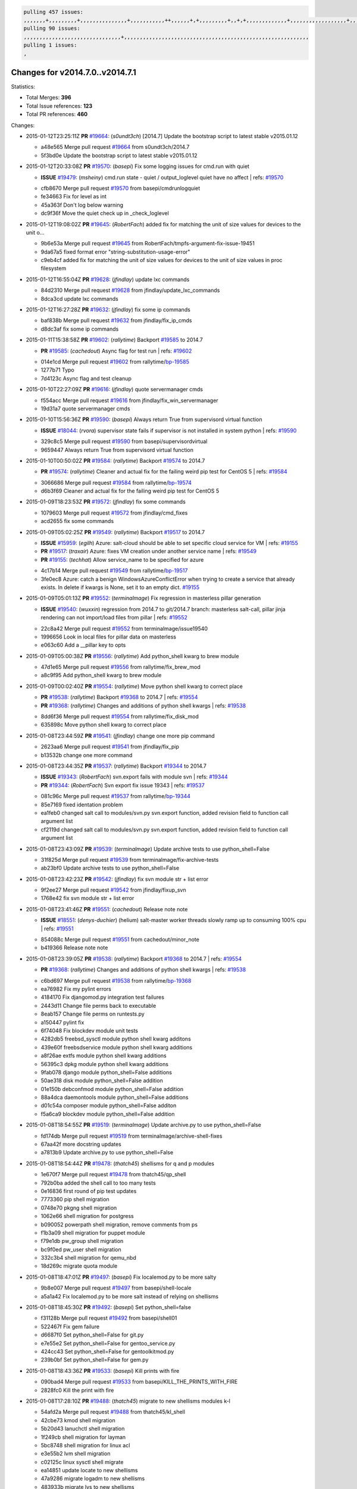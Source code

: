 .. code-block:: bash

    pulling 457 issues:
    ,,,,,,,+,,,,,,,,,+,,,,,,,,,,,,,,,+,,,,,,,,,,,++,,,,,,+,+,,,,,,,,,+,,+,+,,,,,,,,,,,,,+,,,,,,,,,,,,,,,,,,+,,,,,,,+,,+,,,,,,,,,,,,,,,,,,,,,+,,,,,,,,+,,,,,+,,,,,,,,,+,,,,,+,+,,,,,,,+,,,+,,,,,,,,,+,+,+,,+,,+,,+,+,+,,,,,,,,,,+,,+,,+,,,+,,,+,,,,+,,,,,+,,,,,,,+,,+,,,,+,,,+,+,,,,,,,,+,,+,,,+,,+,,,+,,,,+,,+,,,,,,+,,,,,,,,+,+,,,+,,+,+,,,,,,,,,+,,,+,,+,,,+,,+,,+,,+,,,,,,+,,+,,+,,,,+,,,,,,,+,,,,,,,,+,+,+,,,,,,,,+,,,,+,,,,,,,,,,,,+,,+,,,,,,,,,+,,,,,+,+,++,+,,,,,+,,++,,,+,,,,,,,,,,+,,,,,,,,,,,,,,,,,,,,,,,,,,,,,,,,,,,,,,,,,,,,+,,,,,,,,+,+,,,+,,,,,+,,,,,,,,,
    pulling 90 issues:
    ,,,,,,,,,,,,,,,,,,,,,,,,,,,,,,,+,,,,,,,,,,,,,,,,,,,,,,,,,,,,,,,,,,,,,,,,,,,,,,,,,,,,,,,,,,,
    pulling 1 issues:
    ,

Changes for v2014.7.0..v2014.7.1
--------------------------------

Statistics:

- Total Merges: **396**
- Total Issue references: **123**
- Total PR references: **460**

Changes:


- 2015-01-12T23:25:11Z **PR** `#19664`_: (*s0undt3ch*) [2014.7] Update the bootstrap script to latest stable v2015.01.12

  * a48e565 Merge pull request `#19664`_ from s0undt3ch/2014.7
  * 5f3bd0e Update the bootstrap script to latest stable v2015.01.12

- 2015-01-12T20:33:08Z **PR** `#19570`_: (*basepi*) Fix some logging issues for cmd.run with quiet

  - **ISSUE** `#19479`_: (*msheiny*) cmd.run state - quiet / output_loglevel quiet have no affect
    | refs: `#19570`_
  * cfb8670 Merge pull request `#19570`_ from basepi/cmdrunlogquiet
  * fe34663 Fix for level as int

  * 45a363f Don't log below warning

  * dc9f36f Move the quiet check up in _check_loglevel

- 2015-01-12T19:08:02Z **PR** `#19645`_: (*RobertFach*) added fix for matching the unit of size values for devices to the unit o...

  * 9b6e53a Merge pull request `#19645`_ from RobertFach/tmpfs-argument-fix-issue-19451
  * 9da67a5 fixed format error "string-substitution-usage-error"

  * c9eb4cf added fix for matching the unit of size values for devices to the unit of size values in proc filesystem

- 2015-01-12T16:55:04Z **PR** `#19628`_: (*jfindlay*) update lxc commands

  * 84d2310 Merge pull request `#19628`_ from jfindlay/update_lxc_commands
  * 8dca3cd update lxc commands

- 2015-01-12T16:27:28Z **PR** `#19632`_: (*jfindlay*) fix some ip commands

  * baf838b Merge pull request `#19632`_ from jfindlay/fix_ip_cmds
  * d8dc3af fix some ip commands

- 2015-01-11T15:38:58Z **PR** `#19602`_: (*rallytime*) Backport `#19585`_ to 2014.7

  - **PR** `#19585`_: (*cachedout*) Async flag for test run
    | refs: `#19602`_
  * 014e1cd Merge pull request `#19602`_ from rallytime/`bp-19585`_
  * 1277b71 Typo

  * 7d4123c Async flag and test cleanup

- 2015-01-10T22:27:09Z **PR** `#19616`_: (*jfindlay*) quote servermanager cmds

  * f554acc Merge pull request `#19616`_ from jfindlay/fix_win_servermanager
  * 19d31a7 quote servermanager cmds

- 2015-01-10T15:56:36Z **PR** `#19590`_: (*basepi*) Always return True from supervisord virtual function

  - **ISSUE** `#18044`_: (*rvora*) supervisor state fails if supervisor is not installed in system python
    | refs: `#19590`_
  * 329c8c5 Merge pull request `#19590`_ from basepi/supervisordvirtual
  * 9659447 Always return True from supervisord virtual function

- 2015-01-10T00:50:02Z **PR** `#19584`_: (*rallytime*) Backport `#19574`_ to 2014.7

  - **PR** `#19574`_: (*rallytime*) Cleaner and actual fix for the failing weird pip test for CentOS 5
    | refs: `#19584`_
  * 3066686 Merge pull request `#19584`_ from rallytime/`bp-19574`_
  * d6b3f69 Cleaner and actual fix for the failing weird pip test for CentOS 5

- 2015-01-09T18:23:53Z **PR** `#19572`_: (*jfindlay*) fix some commands

  * 1079603 Merge pull request `#19572`_ from jfindlay/cmd_fixes
  * acd2655 fix some commands

- 2015-01-09T05:02:25Z **PR** `#19549`_: (*rallytime*) Backport `#19517`_ to 2014.7

  - **ISSUE** `#15959`_: (*egilh*) Azure: salt-cloud should be able to set specific cloud service for VM
    | refs: `#19155`_
  - **PR** `#19517`_: (*traxair*) Azure: fixes VM creation under another service name
    | refs: `#19549`_
  - **PR** `#19155`_: (*techhat*) Allow service_name to be specified for azure
  * 4c17b14 Merge pull request `#19549`_ from rallytime/`bp-19517`_
  * 3fe0ec8 Azure: catch a benign WindowsAzureConflictError when trying to create a service that already exists. In delete if kwargs is None, set it to an empty dict. `#19155`_

- 2015-01-09T05:01:13Z **PR** `#19552`_: (*terminalmage*) Fix regression in masterless pillar generation

  - **ISSUE** `#19540`_: (*wuxxin*) regression from 2014.7 to git/2014.7 branch: masterless salt-call, pillar jinja rendering can not import/load files from pillar
    | refs: `#19552`_
  * 22c8a42 Merge pull request `#19552`_ from terminalmage/issue19540
  * 1996656 Look in local files for pillar data on masterless

  * e063c60 Add a __pillar key to opts

- 2015-01-09T05:00:38Z **PR** `#19556`_: (*rallytime*) Add python_shell kwarg to brew module

  * 47d1e65 Merge pull request `#19556`_ from rallytime/fix_brew_mod
  * a8c9f95 Add python_shell kwarg to brew module

- 2015-01-09T00:02:40Z **PR** `#19554`_: (*rallytime*) Move python shell kwarg to correct place

  - **PR** `#19538`_: (*rallytime*) Backport `#19368`_ to 2014.7
    | refs: `#19554`_
  - **PR** `#19368`_: (*rallytime*) Changes and additions of python shell kwargs
    | refs: `#19538`_
  * 8dd6f36 Merge pull request `#19554`_ from rallytime/fix_disk_mod
  * 635898c Move python shell kwarg to correct place

- 2015-01-08T23:44:59Z **PR** `#19541`_: (*jfindlay*) change one more pip command

  * 2623aa6 Merge pull request `#19541`_ from jfindlay/fix_pip
  * b13532b change one more command

- 2015-01-08T23:44:35Z **PR** `#19537`_: (*rallytime*) Backport `#19344`_ to 2014.7

  - **ISSUE** `#19343`_: (*RobertFach*) svn.export fails with module svn
    | refs: `#19344`_
  - **PR** `#19344`_: (*RobertFach*) Svn export fix issue 19343
    | refs: `#19537`_
  * 081c96c Merge pull request `#19537`_ from rallytime/`bp-19344`_
  * 85e7169 fixed identation problem

  * ea1feb0 changed salt call to modules/svn.py svn.export function, added revision field to function call argument list

  * cf2119d changed salt call to modules/svn.py svn.export function, added revision field to function call argument list

- 2015-01-08T23:43:09Z **PR** `#19539`_: (*terminalmage*) Update archive tests to use python_shell=False

  * 31f825d Merge pull request `#19539`_ from terminalmage/fix-archive-tests
  * ab23bf0 Update archive tests to use python_shell=False

- 2015-01-08T23:42:23Z **PR** `#19542`_: (*jfindlay*) fix svn module str + list error

  * 9f2ee27 Merge pull request `#19542`_ from jfindlay/fixup_svn
  * 1768e42 fix svn module str + list error

- 2015-01-08T23:41:46Z **PR** `#19551`_: (*cachedout*) Release note note

  - **ISSUE** `#18551`_: (*denys-duchier*) (helium) salt-master worker threads slowly ramp up to consuming 100% cpu
    | refs: `#19551`_
  * 854088c Merge pull request `#19551`_ from cachedout/minor_note
  * b419366 Release note note

- 2015-01-08T23:39:05Z **PR** `#19538`_: (*rallytime*) Backport `#19368`_ to 2014.7
  | refs: `#19554`_

  - **PR** `#19368`_: (*rallytime*) Changes and additions of python shell kwargs
    | refs: `#19538`_
  * c6bd697 Merge pull request `#19538`_ from rallytime/`bp-19368`_
  * ea76982 Fix my pylint errors

  * 4184170 Fix djangomod.py integration test failures

  * 2443d11 Change file perms back to executable

  * 8eab157 Change file perms on runtests.py

  * a150447 pylint fix

  * 6f74048 Fix blockdev module unit tests

  * 4282db5 freebsd_sysctl module python shell kwarg additons

  * 439e60f freebsdservice module python shell kwarg additions

  * a8f26ae extfs module python shell kwarg additions

  * 56395c3 dpkg module python shell kwarg additions

  * 9fab078 django module python_shell=False additions

  * 50ae318 disk module python_shell=False addition

  * 01e150b debconfmod module python_shell=False addition

  * 88a4dca daemontools module python_shell=False additions

  * d01c54a composer module python_shell=False additon

  * f5a6ca9 blockdev module python_shell=False addition

- 2015-01-08T18:54:55Z **PR** `#19519`_: (*terminalmage*) Update archive.py to use python_shell=False

  * fd174db Merge pull request `#19519`_ from terminalmage/archive-shell-fixes
  * 67aa42f more docstring updates

  * a7813b9 Update archive.py to use python_shell=False

- 2015-01-08T18:54:44Z **PR** `#19478`_: (*thatch45*) shellisms for q and p modules

  * 1e670f7 Merge pull request `#19478`_ from thatch45/qp_shell
  * 792b0ba added the shell call to too many tests

  * 0e16836 first round of pip test updates

  * 7773360 pip shell migration

  * 0748e70 pkgng shell migration

  * 1062e66 shell migration for postgress

  * b090052 powerpath shell migration, remove comments from ps

  * f1b3a09 shell migration for puppet module

  * f79e1db pw_group shell migration

  * bc9f0ed pw_user shell migration

  * 332c3b4 shell migration for qemu_nbd

  * 18d269c migrate quota module

- 2015-01-08T18:47:01Z **PR** `#19497`_: (*basepi*) Fix localemod.py to be more salty

  * 9b8e007 Merge pull request `#19497`_ from basepi/shell-locale
  * a5a1a42 Fix localemod.py to be more salt instead of relying on shellisms

- 2015-01-08T18:45:30Z **PR** `#19492`_: (*basepi*) Set python_shell=false

  * f31128b Merge pull request `#19492`_ from basepi/shell01
  * 522467f Fix gem failure

  * d6687f0 Set python_shell=False for git.py

  * e7e55e2 Set python_shell=False for gentoo_service.py

  * 424cc43 Set python_shell=False for gentoolkitmod.py

  * 239b0bf Set python_shell=False for gem.py

- 2015-01-08T18:43:36Z **PR** `#19533`_: (*basepi*) Kill prints with fire

  * 090bad4 Merge pull request `#19533`_ from basepi/KILL_THE_PRINTS_WITH_FIRE
  * 2828fc0 Kill the print with fire

- 2015-01-08T17:28:10Z **PR** `#19488`_: (*thatch45*) migrate to new shellisms modules k-l

  * 54afd2a Merge pull request `#19488`_ from thatch45/kl_shell
  * 42cbe73 kmod shell migration

  * 5b20d43 lanuchctl shell migration

  * 1f249cb shell migration for layman

  * 5bc8748 shell migration for linux acl

  * e3e55b2 lvm shell migration

  * c02125c linux sysctl shell migrate

  * ea14851 update locate to new shellisms

  * 47a9286 migrate logadm to new shellisms

  * 483933b migrate lvs to new shellisms

- 2015-01-08T17:27:52Z **PR** `#19484`_: (*thatch45*) Migrate shellisms for m, n and o modules

  * 5ddd8ab Merge pull request `#19484`_ from thatch45/mno_shell
  * fc9d251 Bah, False!

  * 9d90d9d shell migration for monit

  * e63dc26 We should consider moving this module to be lizardfs @techhat

  * 8cfd17e mount shell migration

  * a4aebb1 munin shell migration

  * 4640628 nagios shell migration

  * 4ece12f shell migration for netbsd

  * feb5fd7 nftables migration

  * a2ae756 npm shell migration

  * 23389cb shell migration for openbsdpkg

  * 4750ee9 opnstack config shell migration

  * 99b4911 osxdektop shell imgration

- 2015-01-08T16:49:53Z **PR** `#19521`_: (*thatch45*) Merge `#19493`_

  - **PR** `#19493`_: (*amendlik*) Chef windows compatibility
    | refs: `#19521`_
  * e94359d Merge pull request `#19521`_ from thatch45/amendlik-chef-windows-compat
  * 54754c3 Merge branch 'chef-windows-compat' of https://github.com/amendlik/salt into amendlik-chef-windows-compat

  * 65707c0 Add stdout to the comments in the Chef state module

  * bf9c4ba Add Windows compatibility to the Chef module

- 2015-01-08T16:44:35Z **PR** `#19491`_: (*thatch45*) Shell migration for g, h and i

  * f81d068 Merge pull request `#19491`_ from thatch45/hi_shell
  * 872c790 xapi python shell migration

  * c9cae84 zcbuildout python shell migration

  * ed81bf7 shell migrate gnomedesktop module

  * e6ea4a9 groupadd shell migration

  * a7249d9 guestfs shell migration

  * 3d49a8b hadoop shell migration

  * a944bca incron shell migration

  * e6ec612 ipset module shell migration

- 2015-01-08T03:43:58Z **PR** `#19503`_: (*terminalmage*) Fix dig tests

  * 392de2a Merge pull request `#19503`_ from terminalmage/fix-dig-tests
  * 5edba8e Add back double-quote

  * 98e2e33 Fix dig tests

- 2015-01-07T23:04:42Z **PR** `#19483`_: (*basepi*) Set python_shell=False

  * 615921b Merge pull request `#19483`_ from basepi/shell02
  * 788b520 Set python_shell=False for file.py

  * 274e206 Set python_shell=False for eselect.py

  * eabab56 Set python_shell=False for ebuild.py

- 2015-01-07T20:55:31Z **PR** `#19476`_: (*thatch45*) s-r modules shell migrate

  * 7550c76 Merge pull request `#19476`_ from thatch45/sr_shell
  * e2d380d migrate rabbitmq

  * 93ae013 rh_service fixes

  * 28ccfde riak shellisms migration

  * 5ef108b migrate to new shellisms for rpm module

  * e310a44 migrate to new shellisms for rsync

  * cbfe89c migrate shellisms for saltcloudmod

  * 2f9db3c shellism migration for selinux

  * 05c0ac3 this cmd should be safe with a shell=False

  * 5149348 migrate for shadow

- 2015-01-07T20:55:19Z **PR** `#19474`_: (*thatch45*) migrate smart_imgadm to new shellisms

  * aaa2c85 Merge pull request `#19474`_ from thatch45/smaimg_shell
  * 83db88f migrate smart_imgadm to new shellisms

- 2015-01-07T20:55:00Z **PR** `#19473`_: (*thatch45*) migrate to new shellisms in smf

  * a3ec160 Merge pull request `#19473`_ from thatch45/smf_shell
  * 7f56d46 migrate to new shellisms in smf

- 2015-01-07T20:54:46Z **PR** `#19469`_: (*thatch45*) migrate to new shellisms for softwareupdate

  * 0e300ac Merge pull request `#19469`_ from thatch45/softup_shell
  * 47b7b8b migrate to new shellisms for softwareupdate

- 2015-01-07T20:54:32Z **PR** `#19468`_: (*thatch45*) migrate to new shellisms for solaris_group

  * 9a7026b Merge pull request `#19468`_ from thatch45/sgroup
  * 50368bd migrate to new shellisms for solaris_group

- 2015-01-07T20:54:19Z **PR** `#19467`_: (*thatch45*) migrate to new shellisms for solarispkg

  * 0aa46e5 Merge pull request `#19467`_ from thatch45/spkg
  * 8d2701f migrate to new shellisms for solarispkg

- 2015-01-07T20:54:01Z **PR** `#19466`_: (*thatch45*) migrate to new shellisms for solaris shadow

  * e74ddc1 Merge pull request `#19466`_ from thatch45/sshadow
  * db7bfd0 migrate to new shellisms for solaris shadow

- 2015-01-07T20:53:36Z **PR** `#19465`_: (*thatch45*) migrate solaris_user to new shellism

  * 10371dd Merge pull request `#19465`_ from thatch45/suser_shell
  * 90d9a09 migrate solaris_user to new shellism

- 2015-01-07T20:53:16Z **PR** `#19463`_: (*thatch45*) Migrate solr to new shellism

  * 38f3b02 Merge pull request `#19463`_ from thatch45/solr_shell
  * 70f3821 Migrate solr to new shellism

- 2015-01-07T20:52:59Z **PR** `#19462`_: (*thatch45*) shellism migration for ssh

  * 84503ab Merge pull request `#19462`_ from thatch45/ssh_shell
  * 531489b shellism migration for ssh

- 2015-01-07T20:52:45Z **PR** `#19461`_: (*thatch45*) shellism migration for supervisord

  * be5d8a2 Merge pull request `#19461`_ from thatch45/svd_shell
  * d6d1e4f shelism migration for supervisord

- 2015-01-07T20:52:14Z **PR** `#19460`_: (*jfindlay*) split svn command

  * 8e775ab Merge pull request `#19460`_ from jfindlay/split_svn
  * 1e01289 split svn command

- 2015-01-07T20:52:08Z **PR** `#19458`_: (*jfindlay*) split system commands

  * 6c5f7e1 Merge pull request `#19458`_ from jfindlay/split_system
  * 89da59d split system commands

- 2015-01-07T20:51:55Z **PR** `#19457`_: (*jfindlay*) split upstart commands

  * 7ec180c Merge pull request `#19457`_ from jfindlay/split_upstart
  * 05a8cc9 split upstart commands

- 2015-01-07T20:51:45Z **PR** `#19455`_: (*jfindlay*) split uwsgi command

  * a60ce30 Merge pull request `#19455`_ from jfindlay/split_uwsgi
  * d8785de fix uwsgi test

  * 7b09d0d split uwsgi command

- 2015-01-07T20:12:51Z **PR** `#19477`_: (*basepi*) Set python_shell=False

  * ae60f32 Merge pull request `#19477`_ from basepi/shell01
  * 22e0b7a Set python_shell=False for dig.py

  * d6ff4ae Set python_shell=False for darwin_sysctl.py

  * 1b239e5 Set python_shell=False for cron.py

  * 3475aca Set python_shell=False for chef.py

  * abbd3d3 Set python_shell=False for bridge.py

  * 247fadd Set python_shell=False for aws_sqs.py

- 2015-01-07T19:17:28Z **PR** `#19475`_: (*rallytime*) Remove unused import

  * 0bc9e98 Merge pull request `#19475`_ from rallytime/pylint_dot_seven
  * c754c4f Remove unused import

- 2015-01-07T17:46:41Z **PR** `#19456`_: (*jfindlay*) split useradd commands

  * 148643d Merge pull request `#19456`_ from jfindlay/split_useradd
  * ee90fd7 split useradd commands

- 2015-01-07T17:45:28Z **PR** `#19454`_: (*jfindlay*) split varnish commands

  * 75d3328 Merge pull request `#19454`_ from jfindlay/split_varnish
  * 7d578da split varnish commands

- 2015-01-07T17:15:32Z **PR** `#19438`_: (*jfindlay*) split znc commands

  * d8a2fca Merge pull request `#19438`_ from jfindlay/split_znc
  * e50d36d split znc commands

- 2015-01-07T17:15:12Z **PR** `#19437`_: (*jfindlay*) Split zpool commands

  * b86cc4a Merge pull request `#19437`_ from jfindlay/split_zpool
  * 160df66 fix some zpool docs and an error message

  * baf7011 split zpool commands

- 2015-01-07T17:14:16Z **PR** `#19430`_: (*rallytime*) Backport `#19073`_ to 2014.7

  - **PR** `#19073`_: (*s0undt3ch*) Enable file permissions lint checker
    | refs: `#19430`_
  * acc54dd Merge pull request `#19430`_ from rallytime/`bp-19073`_
  * 10a7ead Add file perms pylint plugin specific settings

  * 8976d00 Enable file permissions lint checker.

- 2015-01-07T17:11:30Z **PR** `#19420`_: (*jfindlay*) Split windows commands

  * 41c58bf Merge pull request `#19420`_ from jfindlay/split_win
  * d2c8f6a split win_servermanager commands

  * 24ee64c split win_dns_client commands

- 2015-01-07T17:06:30Z **PR** `#19324`_: (*whiteinge*) Added git_pillar branch to environment mapping

  * a022507 Merge pull request `#19324`_ from whiteinge/git_pillar-branch-env-mapping
  * e966547 Added test for git_pillar branch to env mappings

  * 4080fae Allow arbitrary mapping for branch to environment in git ext_pillar

- 2015-01-07T01:22:01Z **PR** `#19425`_: (*s0undt3ch*) Ignore the file perms lint check

  * dbbab28 Merge pull request `#19425`_ from s0undt3ch/2014.7
  * a9eaf18 Ignore the file perms lint check

- 2015-01-06T22:30:20Z **PR** `#19416`_: (*cachedout*) Add debugging to jenkins script

  * 378639f Merge pull request `#19416`_ from cachedout/jenkins_debug_version
  * 75c0674 Add debugging to jenkins script

- 2015-01-06T21:05:36Z **PR** `#19404`_: (*eliasp*) Don't report changes when there aren't any

  * e923ff1 Merge pull request `#19404`_ from eliasp/2014.7-states.service-dont-report-changes
  * 4b1413f Don't report changes when there aren't any

- 2015-01-06T20:24:15Z **PR** `#19401`_: (*rallytime*) Pylint and psutil unit test fixes for 2014.7 branch

  * 83e451d Merge pull request `#19401`_ from rallytime/test_fixes
  * c105867 namedtuple doesn't exist in psutil._compat in psutil 2.2.0

  * 73ef44d Pylint fix for 2014.7 branch

- 2015-01-06T18:23:53Z **PR** `#19397`_: (*rallytime*) Backport `#19396`_ to 2014.7

  - **PR** `#19396`_: (*cachedout*) These were unused and causing weird recursion errors in unit tests
    | refs: `#19397`_
  * ec84d57 Merge pull request `#19397`_ from rallytime/`bp-19396`_
  * 88f3477 These were unused and causing weird recursion errors in unit tests

- 2015-01-06T18:06:55Z **PR** `#19394`_: (*s0undt3ch*) Remove unused script

  * 5452436 Merge pull request `#19394`_ from s0undt3ch/2014.7
  * f377a74 Remove unused script

- 2015-01-06T17:28:11Z **PR** `#19391`_: (*lorengordon*) Update vcredist version, fixes saltstack/salt`#19387`_

  - **ISSUE** `#19387`_: (*lorengordon*) Update version of vcredist in Windows installer
  * 6d3461d Merge pull request `#19391`_ from lorengordon/2014.7
  * 7f7c7bd Update vcredist version, fixes saltstack/salt`#19387`_

- 2015-01-06T17:22:43Z **PR** `#19369`_: (*eliasp*) 2014.7 states.mount invisible options

  - **ISSUE** `#18630`_: (*nvx*) Forced remount because options changed when no options changed (2014.7 regression)
    | refs: `#19319`_ `#19369`_
  * 4566591 Merge pull request `#19369`_ from eliasp/2014.7-states.mount_invisible-options
  * 6979767 Add 'actimeo' to the invisible mount options

  * c653d90 Add 'intr' and 'retry' to the invisible mount options

  * 5ecf4bb Generalize the approach used for 'comment_option' to allow arbitrary key-value options.

  * 69adc58 Sort options alphabetically.

  * 50b817a The 'mount_invisible_options' list grew too long. Split it into 1 option per line.

  * 2966d0e Add '_netdev' to the invisible mount options

  * 739b7c2 Add 'soft' to the invisible mount options

  * 42684fb Add 'bg' to the invisible mount options

- 2015-01-06T17:18:18Z **PR** `#19358`_: (*rallytime*) Backport `#19347`_ to 2014.7

  - **PR** `#19347`_: (*mens*) Update states/augeas.py. Fix index error.
    | refs: `#19358`_
  * f5349e9 Merge pull request `#19358`_ from rallytime/`bp-19347`_
  * aea2188 Update states/augeas.py. Fix index error.

- 2015-01-06T17:18:08Z **PR** `#19357`_: (*rallytime*) Backport `#19278`_ to 2014.7

  - **PR** `#19278`_: (*blueicefield*) Fixed the function user_list of mongodb module to work properly with MongoDB 2.6
    | refs: `#19357`_
  * aec0417 Merge pull request `#19357`_ from rallytime/`bp-19278`_
  * 0c4e2f0 Pylint fix for backport

  * 334bed5 Fixed the function user_list of mongodb module to work properly with MongoDB 2.6

  * 47ecb13 Fixed the function user_list of mongodb module to work properly with MongoDB 2.6

- 2015-01-06T17:17:49Z **PR** `#19356`_: (*rallytime*) Backport `#19340`_ to 2014.7

  - **PR** `#19340`_: (*nmadhok*) Adding unit tests for salt.modules.zpool
    | refs: `#19356`_
  * 41bef77 Merge pull request `#19356`_ from rallytime/`bp-19340`_
  * f20f899 Changing return to match zpool list instead of zfs list

  * 44454a3 Replacing zfs with zpool

  * 8670e39 Adding unit tests for salt.modules.zpool

- 2015-01-06T17:17:27Z **PR** `#19355`_: (*rallytime*) Backport `#19247`_ to 2014.7

  - **ISSUE** `#13312`_: (*KevinTsai*) Out of order the execute sequence when use the 'names' parameters in states.
    | refs: `#19247`_
  - **PR** `#19247`_: (*Nikerabbit*) Fix execution order with "names" in relation to other states
    | refs: `#19355`_
  * 2775737 Merge pull request `#19355`_ from rallytime/`bp-19247`_
  * 9efb07e Fix execution order with "names"

- 2015-01-06T17:17:09Z **PR** `#19354`_: (*cachedout*) Avoid a race between multiple auth requests for a minion key

  - **ISSUE** `#19061`_: (*smithjm*) corrupt keys in Helium
    | refs: `#19354`_
  * c6b3670 Merge pull request `#19354`_ from cachedout/avoid_open_mode_key_race
  * 2e1bfa3 Avoid a race between multiple auth requests for a minion key.

- 2015-01-06T17:16:37Z **PR** `#19353`_: (*rallytime*) Backport `#18323`_ to 2014.7

  - **ISSUE** `#18320`_: (*jmdcal*) cloud client full_query returns min query
    | refs: `#18323`_
  - **PR** `#18323`_: (*techhat*) Use proper query method from CloudClient
    | refs: `#19353`_
  * ce34da5 Merge pull request `#19353`_ from rallytime/`bp-18323`_
  * 92744e9 mapper.opts, not self.opts

  * 473dea4 Use proper query method from CloudClient

- 2015-01-06T17:16:25Z **PR** `#19352`_: (*rallytime*) Backport `#19280`_ to 2014.7

  - **PR** `#19280`_: (*cachedout*) Attempt to fix inconsintent VT test by preventing a spin
    | refs: `#19352`_
  * e31cd42 Merge pull request `#19352`_ from rallytime/`bp-19280`_
  * 0194fbe Attempt to fix inconsintent VT test by preventing a spin

- 2015-01-06T17:01:05Z **PR** `#19378`_: (*llinder*) Fixed undefined data variable in s3 utils

  - **ISSUE** `#19376`_: (*llinder*) Module function s3.get threw an exception
    | refs: `#19378`_
  * 4da0b59 Merge pull request `#19378`_ from llinder/2014.7
  * cf9bc43 Fixed undefined data variable in s3 utils

- 2015-01-06T16:57:19Z **PR** `#19386`_: (*eliasp*) Correct doc

  * 99de56f Merge pull request `#19386`_ from eliasp/2014.7-modules.parted.mkpart-doc
  * febfc17 Correct doc

- 2015-01-06T16:39:47Z **PR** `#19331`_: (*hangxie*) Write to temp file then move to data.p to avoid race condition

  * aa84367 Merge pull request `#19331`_ from Basis/data.p-race-condition
  * 6edc596 Write to temp file then move to data.p to avoid race condition

- 2015-01-05T23:27:55Z **PR** `#19367`_: (*cachedout*) Fix occasional critical error on console

  * bf96eee Merge pull request `#19367`_ from cachedout/msgpack_2014_7
  * fa64450 Fix occasional critical error on console

- 2015-01-05T22:49:13Z **PR** `#19361`_: (*jfindlay*) make some command contexts explicit

  * eb6fd3d Merge pull request `#19361`_ from jfindlay/ensure_cmds
  * 726eb22 ensure archive commands

  * 0927a75 ensure grain commands

- 2015-01-05T22:38:39Z **PR** `#19363`_: (*rallytime*) Fix dot seven test

  * 7ef0de5 Merge pull request `#19363`_ from rallytime/fix_dot_seven_test
  * f6243f0 Fix the test in the correct place...

  * 4a62c2b Fix pip state test failure

- 2015-01-05T20:28:30Z **PR** `#19350`_: (*UtahDave*) Fix thread leak on Windows when using threading.

  - **ISSUE** `#19167`_: (*markuskramerIgitt*) "salt-minion.exe" thread leak in Salt 2014.7.0 on Windows 
    | refs: `#19350`_
  - **ISSUE** `#18515`_: (*ajonesspin*) Multiple Windows Minion 'Established TCP' connections causing master to become unresponsive
    | refs: `#19350`_
  * c43256d Merge pull request `#19350`_ from UtahDave/2014.7local
  * d83858b fix pylint whitespace errors

  * 88fbb8b fix pylint error: extra space after def

  * c26bf54 use unix line endings

  * 473c3ac Don't cache sreq when using threading

- 2015-01-04T04:59:12Z **PR** `#19334`_: (*rallytime*) Fix pylint on 2014.7 branch

  * 0679522 Merge pull request `#19334`_ from rallytime/pylint
  * 57514d8 Fix pylint on 2014.7 branch

- 2015-01-02T17:05:41Z **PR** `#19319`_: (*garethgreenaway*) Fixes to mount module and mount state module

  - **ISSUE** `#19308`_: (*eliasp*) `states.mount.mounted` backtraces in case a device/resource is busy
    | refs: `#19319`_
  - **ISSUE** `#18630`_: (*nvx*) Forced remount because options changed when no options changed (2014.7 regression)
    | refs: `#19319`_ `#19369`_
  * b8dd2af Merge pull request `#19319`_ from garethgreenaway/18630_2014_7_mount_options
  * 547d55b removing unused import

  * 2c7c5d3 merge conflict

- 2015-01-02T17:02:05Z **PR** `#19312`_: (*llinder*) pydsl/pyobjects missing listen and listen_in

  - **ISSUE** `#19311`_: (*llinder*) pyobjects and pydsl renderers don't include new requisites 'listen' and 'listen_in'
    | refs: `#19312`_
  * 908f382 Merge pull request `#19312`_ from llinder/2014.7
  * 5c39c88 pydsl/pyobjects missing listen and listen_in

- 2015-01-02T17:01:54Z **PR** `#19310`_: (*timoguin*) Fix typo in Tomcat module docs

  - **ISSUE** `#19300`_: (*perdurabo93*) Tomcat modules don't work using old or new config style in 2014.7.0
    | refs: `#19310`_
  * e2ed214 Merge pull request `#19310`_ from juiceinc/2014.7
  * b9744c6 merge

    * 598508a fix pylist errors for tomcat module

    * 5691ce6 split win commands in state

    * f14c62e make pillar configuration for tomcat module backwards compatible with 2014.1 and update docs

  * 59bcfe6 fix config format typo in Tomcat module docs

- 2015-01-02T16:58:21Z **PR** `#19299`_: (*terminalmage*) Cleanup pip state when requirements file is used

  * 463974d Merge pull request `#19299`_ from terminalmage/cleanup-pip-requirements
  * 68efa5a Cleanup pip state when requirements file is used

- 2015-01-02T16:40:17Z **PR** `#19321`_: (*cvedel*) Add ssl_match_hostname to deps in thin tarball

  - **ISSUE** `#18083`_: (*Learner11*) salt-ssh commands are mostly broken after SaltStack update
    | refs: `#19321`_
  * 04e22ee Merge pull request `#19321`_ from cvedel/issue-18083
  * 9aeda9b Add ssl_match_hostname to deps in thin tarball

- 2014-12-30T19:30:27Z **PR** `#19295`_: (*belvedere-trading*) [32702] Patch salt to allow scheduling to work properly on Windows

  * 38d4fec Merge pull request `#19295`_ from belvedere-trading/2014.7
  * 019eaf0 [32702] Patch salt to allow scheduling to work properly on Windows

- 2014-12-28T20:28:17Z **PR** `#19238`_: (*jfindlay*) update cmd state and module integration tests

  * cd1239a Merge pull request `#19238`_ from jfindlay/ensure_cmd
  * 00c97ad split _run cmd

  * 1686cd1 update cmdmod state calls

  * 4748156 update cmdmod integration tests

- 2014-12-28T20:08:53Z **PR** `#19228`_: (*rallytime*) Backport `#19154`_ to 2014.7

  - **PR** `#19154`_: (*ryan-lane*) Fix for boto_secgroup state to properly support lists for cidrs, group i...
    | refs: `#19228`_
  * 4f2ecf1 Merge pull request `#19228`_ from rallytime/`bp-19154`_
  * e4460d0 Fix for boto_secgroup state to properly support lists for cidrs, group ids and group names

- 2014-12-28T20:08:08Z **PR** `#19226`_: (*rallytime*) Backport `#19121`_ to 2014.7

  - **ISSUE** `#18991`_: (*atira-skr*) mdadm (state and module) errors
    | refs: `#19051`_ `#19121`_
  - **PR** `#19121`_: (*nmadhok*) Fixing salt.modules.mdadm.create broken functionality
    | refs: `#19226`_
  - **PR** `#19051`_: (*nmadhok*) Fixing salt.modules.mdadm.create and correcting incorrect code.
    | refs: `#19121`_ `#19121`_ `#19139`_
  * 1671b7e Merge pull request `#19226`_ from rallytime/`bp-19121`_
  * 9f60148 Fixing unit tests for mdadm

  * d744fc6 Fixing salt.modules.mdadm.create broken functionality

- 2014-12-23T18:52:53Z **PR** `#19182`_: (*cro*) Add ability for Salt to authenticate against Django's ORM

  * f8f1ee2 Merge pull request `#19182`_ from cro/eauth_in_django2
  * 2e00a81 Pylint fix for the pylint fix

  * 31f5c7a Pylint fix

  * 8c9587e More pylint

  * 9f696a2 Handle initial django setup differently and fix pylint

  * 557d313 Add ability to retrieve authentication from the Django ORM.

  * 0cf56ea More additions to django eauth

  * 98965d6 First cut at eauth via django

- 2014-12-23T17:24:15Z **PR** `#19222`_: (*rallytime*) Add missing import

  * 4c8ee80 Merge pull request `#19222`_ from rallytime/linting
  * 0307304 Add missing import

- 2014-12-23T01:00:00Z **PR** `#19207`_: (*whiteinge*) Added missing versionadded directives for the /key URLs

  * 6a94253 Merge pull request `#19207`_ from whiteinge/doc-key-urls-version
  * f3d936f Added missing versionadded directives for the /key URLs

- 2014-12-23T00:55:01Z **PR** `#19202`_: (*basepi*) Fix for salt-ssh with tty enabled

  * 8c8c547 Merge pull request `#19202`_ from basepi/salt-ssh.tty.scp
  * 586b834 Use faster random filename generation

  * 9700f4a Use NamedTemporaryFile

  * 5ad67a1 Fix typo (cachedir, not cache_dir)

  * 67cff17 Copy the shim to the target system to execute if tty is enabled

- 2014-12-22T23:35:06Z **PR** `#19150`_: (*rallytime*) Backport `#19134`_ to 2014.7

  - **PR** `#19134`_: (*ryan-lane*) Fix issue in boto_secgroup state that caused rules to not be properly up...
    | refs: `#19150`_
  * 334f1f8 Merge pull request `#19150`_ from rallytime/`bp-19134`_
  * 63d0184 Fix issue in boto_secgroup state that caused rules to not be properly updated

- 2014-12-22T23:34:07Z **PR** `#19144`_: (*rallytime*) Backport `#19116`_ to 2014.7

  - **ISSUE** `#19117`_: (*nmadhok*) salt.modules.mdadm.destroy fails if mdadm config file is missing
    | refs: `#19116`_
  - **ISSUE** `#19115`_: (*nmadhok*) salt.modules.mdadm.destroy fails with error
    | refs: `#19116`_
  - **PR** `#19116`_: (*nmadhok*) Access dictionary values correctly in salt.modules.mdadm.destroy
    | refs: `#19144`_
  * 5e2473c Merge pull request `#19144`_ from rallytime/`bp-19116`_
  * a833d89 Redoing some changes

  * 588ffda Correctly convert command list into string and do not error if conf file missing. Fixes `#19117`_

  * 09b11bf Access dictionary values correctly in salt.modules.mdadm.destroy Fixes `#19115`_

- 2014-12-22T23:25:01Z **PR** `#19145`_: (*whiteinge*) Minor Sphinx fixups

  * f2fd892 Merge pull request `#19145`_ from whiteinge/sphinx-fixups
  * a8e8111 Add a cross-ref to the vmbuilder formula repo

  * d2e9378 Switch html_title to empty string instead of None

  * a33ae06 Switch the :formula: extlink to :formula_url:

  * f345188 Set minimum Sphinx version to 1.3

- 2014-12-22T16:24:10Z **PR** `#19153`_: (*rallytime*) Update the windows package to correct one: 2014.7.0 --> 2014.7.0-1

  - **ISSUE** `#19146`_: (*saxonww*) Problem with Salt-Minion Windows installer
    | refs: `#19153`_
  * daf782d Merge pull request `#19153`_ from rallytime/windows_pkg_docs
  * b43519b Update the windows package to correct one: 2014.7.0 --> 2014.7.0-1

- 2014-12-22T16:19:53Z **PR** `#19143`_: (*rallytime*) Backport `#19079`_ to 2014.7

  - **PR** `#19079`_: (*Lendar*) Fix PUT/DELETE in s3.query
    | refs: `#19143`_
  * 052f90e Merge pull request `#19143`_ from rallytime/`bp-19079`_
  * 8a885fc Fix PUT/DELETE in s3.query

- 2014-12-22T16:19:14Z **PR** `#19139`_: (*rallytime*) Backport `#19051`_ to 2014.7

  - **ISSUE** `#18991`_: (*atira-skr*) mdadm (state and module) errors
    | refs: `#19051`_ `#19121`_
  - **PR** `#19051`_: (*nmadhok*) Fixing salt.modules.mdadm.create and correcting incorrect code.
    | refs: `#19121`_ `#19121`_ `#19139`_
  * f0924b6 Merge pull request `#19139`_ from rallytime/`bp-19051`_
  * 16692ad Refactor mdadm tests

  * f1d573c Forgot to end with quotes

  * 210d1d2 Fixing unit tests for mdadm

  * 74b9bf6 Fixing salt.modules.mdadm.create and correcting incorrect code. Fixes `#18991`_

- 2014-12-20T19:57:18Z **PR** `#19158`_: (*eliasp*) Syntax/formatting.

  * d0e2986 Merge pull request `#19158`_ from eliasp/2014.7-modules.win_system-doc
  * a276dc1 Syntax/formatting.

- 2014-12-20T14:53:49Z **PR** `#19155`_: (*techhat*) Allow service_name to be specified for azure

  - **ISSUE** `#15959`_: (*egilh*) Azure: salt-cloud should be able to set specific cloud service for VM
    | refs: `#19155`_
  * 566d477 Merge pull request `#19155`_ from techhat/issue15959
  * d8fc47b Allow service_name to be specified for azure

- 2014-12-19T23:36:36Z **PR** `#19135`_: (*rallytime*) Backport `#18915`_ to 2014.7

  - **ISSUE** `#18909`_: (*babilen*) pkgrepo.managed leaves duplicate entries in apt sources.list
    | refs: `#18915`_
  - **PR** `#18915`_: (*babilen*) Ensure aptpkg._consolidate_repo strips trailing slashes from repo_uri
    | refs: `#19135`_
  * 61c59d8 Merge pull request `#19135`_ from rallytime/`bp-18915`_
  * c2715dc Ensure aptpkg._consolidate_repo strips trailing slashes from repo_uri

- 2014-12-19T21:02:00Z **PR** `#19104`_: (*whiteinge*) Used unused variable; fix highstate output for jobs runner

  - **ISSUE** `#19099`_: (*whiteinge*) Regression in salt-run jobs output for state runs
    | refs: `#19104`_
  * 2fadac5 Merge pull request `#19104`_ from whiteinge/salt-fix-highstate-output-jobs-runner
  * d5ed3f3 Used unused variable; fix highstate output for jobs runner

- 2014-12-19T20:11:20Z **PR** `#19106`_: (*jfindlay*) Split windows commands

  * 91edd75 Merge pull request `#19106`_ from jfindlay/split_win
  * e72cd5a lint fix for win_service module

  * effb6a3 lint fix for win_ntp module

  * 7361d1e chcp is a cmd builtin

  * 093c526 split win_useradd commands

  * e95078f split win_timezone commands

  * fe2ebd4 split win_system commands

  * 866f94f split win_shadow commands

  * 09d1f95 split win_service commands

  * ce5fc58 split win_pkg commands

  * d540637 split win_ntp commands

  * d478217 split win_network commands

  * 4c9fe76 add missing string variable in win_ip mod

  * 53309e4 split win_ip commands

  * 6ceb41c split win_groupadd commands

  * 34e0d51 split win_firewall commands

  * 276a078 split win_autoruns command

- 2014-12-19T18:55:48Z **PR** `#19113`_: (*garethgreenaway*) Fixes for when using bind mounts.

  - **ISSUE** `#19003`_: (*darkvertex*) mount.mounted always remounts for bind mounts
    | refs: `#19113`_
  * 74cbd8f Merge pull request `#19113`_ from garethgreenaway/19003_2014_7_bind_mounts
  * ec90619 Fixes for when using bind mounts.

- 2014-12-19T17:01:08Z **PR** `#19111`_: (*jfindlay*) Split chocolatey commands

  * e919e18 Merge pull request `#19111`_ from jfindlay/split_choc
  * 44de89b chocolatey pylint fix

  * 798eae7 split chocolatey commands

- 2014-12-18T21:20:23Z **PR** `#19107`_: (*basepi*) Add more release notes for 2014.7.1

  * b62f78d Merge pull request `#19107`_ from basepi/2014.7.1.release
  * 9d5e05a Add more release notes for 2014.7.1

- 2014-12-18T20:25:39Z **PR** `#19103`_: (*cachedout*) Remove cruft

  * 23a2cf7 Merge pull request `#19103`_ from cachedout/remove_mine_cruft
  * 1796110 Remove cruft

- 2014-12-18T20:07:55Z **PR** `#19102`_: (*cachedout*) Replaced by pylint check.

  * 5387757 Merge pull request `#19102`_ from cachedout/remove_perm_unit_test
  * 3493cfa Replaced by pylint check.

- 2014-12-18T16:48:46Z **PR** `#19088`_: (*terminalmage*) Fix regression in lxc.update_lxc_conf

  * f69575b Merge pull request `#19088`_ from terminalmage/fix-update_lxc_conf
  * 984fd74 Fix regression in lxc.update_lxc_conf

- 2014-12-18T16:48:09Z **PR** `#19086`_: (*rallytime*) Backport `#19014`_ to 2014.7

  - **ISSUE** `#18966`_: (*bechtoldt*) file.serialize ignores test=True
    | refs: `#19014`_
  - **PR** `#19014`_: (*nmadhok*) Adding ability to do a test run with test=True.
    | refs: `#19086`_
  * 34def7d Merge pull request `#19086`_ from rallytime/`bp-19014`_
  * d585771 Adding ability to do a test run with test=True. `#18966`_

- 2014-12-18T16:35:36Z **PR** `#19065`_: (*basepi*) Fix salt-ssh with sudo and tty enabled

  - **ISSUE** `#16847`_: (*mabroor*) salt-ssh hangs on some remote hosts and does not timeout
    | refs: `#19065`_
  * 716e456 Merge pull request `#19065`_ from basepi/salt-ssh-tty-16847
  * 228b2b6 Discard stderr for salt-ssh with tty

  * 937b805 Don't use -t -t for scp commands when tty enabled in salt-ssh

- 2014-12-18T16:33:34Z **PR** `#19047`_: (*eliasp*) 2014.7 file.replace integration test coverage

  - **ISSUE** `#18841`_: (*DanielZuck*) file.replace -> creates backups and touches the file, even if there are no changes at all
    | refs: `#19047`_
  - **ISSUE** `#18612`_: (*eliasp*) 'file.replace' with 'append_if_not_found=True' grows file infinitely
    | refs: `#18615`_ `#18655`_ `#19047`_
  - **PR** `#18615`_: (*eliasp*) Don't change a file again if it's already been done.
    | refs: `#19047`_
  * f25f92d Merge pull request `#19047`_ from eliasp/2014.7-modules.file.replace-test-coverage
  * e702c79 Pylint.

  * 5a68117 Fix tests for `#18841`_.

  * a2e52dd Fix tests for `#18841`_.

  * e82c6ba Add missing line.

  * 24d6a6a Simplify initial search. Determine 'backup' properly.

  * 31760e3 Fix backup and pre-/append behaviour in modules.file.replace():

  * 6363aa2 Add integration tests for 'modules.file.replace()'.

- 2014-12-18T14:13:48Z **PR** `#19082`_: (*Lendar*) Fix states.schedule examples

  * 8e184b3 Merge pull request `#19082`_ from Lendar/fix-schedule-examples
  * 14fa721 Fix states.schedule examples

- 2014-12-17T21:58:58Z **PR** `#19062`_: (*terminalmage*) Fix traceback for non-string values in lxc config files

  - **ISSUE** `#19055`_: (*achamo*) LXC config wants to strip() everything (even an int value)
    | refs: `#19062`_
  * ca1d2fa Merge pull request `#19062`_ from terminalmage/issue19055
  * 721699d Fix traceback for non-string values in lxc config files

- 2014-12-17T21:53:27Z **PR** `#19042`_: (*JaseFace*) The aptpkg uninstall operation needs to inherit DPKG_ENV_VARS set above as install and upgrade currently do.

  * 6dd3c6e Merge pull request `#19042`_ from JaseFace/aptpkg-uninstall-env-vars
  * 317ff52 The uninstall operation needs to inherit DPKG_ENV_VARS set above as install and upgrade currently do. Without this packages that prompt on removal cause that state to hang. resolvconf in particular prompts you with a warning about rebooting your system after removal.

- 2014-12-17T21:52:35Z **PR** `#19040`_: (*whiteinge*) Updates to the logging docs in the example conf files

  * c362592 Merge pull request `#19040`_ from whiteinge/salt-log-granular-example
  * 7ce1bec Added note about using log_level_logfile with log_granular_levels

  * 90edd21 Removed trailing comma from log_granular_levels example; is invalid YAML

- 2014-12-17T21:41:52Z **PR** `#19008`_: (*timoguin*) Backwards compatibility for Tomcat module Pillar configuration

  * 60f1e36 Merge pull request `#19008`_ from juiceinc/bugfix/tomcat-pillar
  * 1b40981 fix pylist errors for tomcat module

  * 606cef9 make pillar configuration for tomcat module backwards compatible with 2014.1 and update docs

- 2014-12-17T21:39:57Z **PR** `#19004`_: (*jacksontj*) Fix for new threaded reactor

  - **ISSUE** `#16564`_: (*jacksontj*) Reactor is VERY PID hungry
    | refs: `#18254`_
  - **PR** `#18762`_: (*jacksontj*)  Move reactor master-clients to threads
    | refs: `#19004`_
  - **PR** `#18741`_: (*terminalmage*) Revert `#18254`_
    | refs: `#18762`_
  - **PR** `#18254`_: (*jacksontj*) Move reactor master-clients to threads
    | refs: `#18762`_ `#18762`_
  * a261e5b Merge pull request `#19004`_ from jacksontj/2014.7
  * 22019ba Pylint cleanup

  * 0364625 Fix backtraces from runner/wheel modules

  * de3354d Add debug line to threadpool executor

- 2014-12-17T19:15:56Z **PR** `#19059`_: (*rallytime*) Correct master_sign_key_name reference

  - **ISSUE** `#19057`_: (*overquota*) mistype in docs
    | refs: `#19059`_
  * b347e77 Merge pull request `#19059`_ from rallytime/docs_fix
  * 926c486 Correct master_sign_key_name reference

- 2014-12-17T00:04:00Z **PR** `#19033`_: (*rallytime*) Disable zcbuildout tests as they are not running reliably.

  * df4cf1c Merge pull request `#19033`_ from rallytime/disable_tests
  * b76f49b Pylint fix and skip all of the classes

  * 7f258bf Disable zcbuildout tests as they are not running reliably.

- 2014-12-16T23:49:48Z **PR** `#19031`_: (*rallytime*) Fix yumpkg pylint error

  * b93a77f Merge pull request `#19031`_ from rallytime/pylint_fix
  * 6916bde Fix yumpkg pylint error

- 2014-12-16T20:01:55Z **PR** `#19019`_: (*jacksontj*) Backport `#19012`_ to 2014.7

  - **PR** `#19012`_: (*jacksontj*) Fix infinites spinning in minion RemoteFileClient
    | refs: `#19019`_
  * b448a15 Merge pull request `#19019`_ from jacksontj/2014.7-config
  * a86c2e8 Pylint cleanup

  * 44f1448 Remove "init_timeout" in RemoteFileClient.get_file

- 2014-12-16T19:30:26Z **PR** `#19024`_: (*galet*) Fix ini_manage state - equality detection for non-string values

  * f960a87 Merge pull request `#19024`_ from galet/fix-ini-manage-for-nonstrings
  * 782f611 Fix ini_manage state - equality detection for non-string values

- 2014-12-16T17:19:25Z **PR** `#18996`_: (*garethgreenaway*) schedule.list should return an empty dictionary, not None

  - **ISSUE** `#18969`_: (*christianchristensen*) Should modules/schedule.py return and empty list instead of None
    | refs: `#18996`_
  * 31d7c6f Merge pull request `#18996`_ from garethgreenaway/18969_2014_7_schedule_list
  * 67c08f4 schedule.list should return an empty dictionary, not None

- 2014-12-16T15:21:40Z **PR** `#19006`_: (*cro*) Fix typo in os.walk

  * 10b1fd8 Merge pull request `#19006`_ from cro/walkpath
  * 22cd943 Fix typo in os.walk

- 2014-12-16T00:27:29Z **PR** `#19009`_: (*rallytime*) Fix mac_user.py module --> Don't quote integers like uid and gid

  * 79b9198 Merge pull request `#19009`_ from rallytime/dont_quote_ints
  * 44e60ac Fix mac_user.py module --> Don't quote integers like uid and gid

- 2014-12-15T22:47:27Z **PR** `#19000`_: (*jfindlay*) split win commands in state

  * 6933728 Merge pull request `#19000`_ from jfindlay/split_state
  * 4c47b13 split win commands in state

* a6b5011 Typo


- 2014-12-15T19:24:50Z **PR** `#18978`_: (*garethgreenaway*) fixes to mount for nfs share

  - **ISSUE** `#18907`_: (*babilen*) mount.mounted does not completely unmount NFS mounts when options change
    | refs: `#18978`_
  * c2a50ec Merge pull request `#18978`_ from garethgreenaway/nfs_requires_remount_options_changed
  * 1d33fae Rebasing to fix the merge conflict

- 2014-12-15T17:19:05Z **PR** `#18988`_: (*rallytime*) Use lists instead of tuples in modules/zypper.py

  * d5ba92b Merge pull request `#18988`_ from rallytime/zypper_list_not_tuple
  * e6bf243 Use lists instead of tuples in modules/zypper.py

- 2014-12-15T17:15:31Z **PR** `#18976`_: (*amendlik*) Detect a Windows VM on OpenStack and populate the 'virtual' grain

  * 4a98663 Merge pull request `#18976`_ from techhipster/windows-detect-openstack
  * c6946b0 Detect a Windows VM on OpenStack and populate the 'virtual' grain

- 2014-12-15T17:09:29Z **PR** `#18972`_: (*garethgreenaway*) Fixes to mount module

  - **ISSUE** `#18874`_: (*kormoc*) state.mount very broken in current head
    | refs: `#18972`_
  * 34ed8b0 Merge pull request `#18972`_ from garethgreenaway/18874_2014_7_mount_fixes
  * ba38050 Each line can have any number of optional parameters, we use the location of the seperator field to determine the location of the elements after it. On remount, the remount option was ending up in the /etc/fstab. Ensuring that it is removed from the options. Some mount options end up in the superopts so we should look for them there too.

- 2014-12-15T17:08:49Z **PR** `#18971`_: (*whiteinge*) Fixes and additions to the Formula best practices doc

  * 3b89cff Merge pull request `#18971`_ from whiteinge/doc-formula-style-guide
  * 51fa87c Change all state examples to use short-dec format for consistency

  * c0567ba Updated Formula Best Practices doc with several recommendations

  * d0f038e Minor clarification to not pointing directly to formulas repos

  * e792275 Minor rST formatting

- 2014-12-15T16:59:57Z **PR** `#18968`_: (*s0undt3ch*) The `gpgkeys` path should use `salt.syspaths`

  - **ISSUE** `#18877`_: (*cedwards*) GPG renderer is Linux specific
    | refs: `#18968`_
  * 3b780e0 Merge pull request `#18968`_ from s0undt3ch/hotfix/issue-18877-hardcoded-path
  * 6db5f4e The `gpgkeys` path should use `salt.syspaths` for proper  multi-platform support.

- 2014-12-15T16:43:17Z **PR** `#18762`_: (*jacksontj*)  Move reactor master-clients to threads
  | refs: `#19004`_

  - **ISSUE** `#16564`_: (*jacksontj*) Reactor is VERY PID hungry
    | refs: `#18254`_
  - **PR** `#18741`_: (*terminalmage*) Revert `#18254`_
    | refs: `#18762`_
  - **PR** `#18254`_: (*jacksontj*) Move reactor master-clients to threads
    | refs: `#18762`_ `#18762`_
  * 75cc71b Merge pull request `#18762`_ from jacksontj/2014.7
  * 545400e Pylint cleanup

  * 0e6195f Add some tests for ThreadPool

  * 77a7d9a backport tests for process manager

  * 0026b54 Mark the task as done as soon as you pull it. Ff there is an exception while running the func, that doesn't mean we should keep trying

  * 06e9b02 Instantiate the threadpool *after* forking.

  * e19b360 Clarify comment

  * 83ecb5e Add debug logging to threadpool targets

  * eee14db Revert "Revert "Pylint cleanup for threadpool""

  * 616d4a3 Revert "Revert "Remove some un-used variables""

  * 5774c1f Revert "Revert "Remove "fire_event" from AsyncClientMixin, since this was only added to remove infinite recusion in the reactor-- which is now not calling this API""

  * d4b7642 Fix for malformed SLS files crashing reactor

  * c9010fb Revert "Revert "Historically the recator has just called the "async" method of the runner and wheel clients, but this actually creates daemonized processes. In addition to creating a new daemonized process each event, the number of process it creates is unbounded, meaning that the reactor can easily use all available PIDs on a fairly busy master. In addition, there is no bound on the CPU that these are allowed to use (since they can create ALL the pids). This changes the reactor to create a threadpool for executing its master-side clients (runner/wheel). This threadpool has a configurable number of workers (max parallelism) and hwm (max queue size before dropping events).""

- 2014-12-15T15:16:06Z **PR** `#18989`_: (*davidjb*) Avoid double-quoting of group names for yum

  * 79c7dad Merge pull request `#18989`_ from davidjb/fix-yumpkg-groupinfo
  * 89f0f92 Avoid double-quoting of group name for yum

- 2014-12-12T21:30:32Z **PR** `#18963`_: (*cro*) Needed to pass madam command line as an array

  * 52ffd17 Merge pull request `#18963`_ from cro/mdadm_cmdline
  * 92cf0a1 Lint

  * 007d597 Indent error

  * 6df8c23 Fixup one more bad mdadm commandline

- 2014-12-12T02:39:14Z **PR** `#18948`_: (*walgitrus*) fix ec2 instance creation with delete volume enabled (issue `#18315`_)

  - **ISSUE** `#18315`_: (*An42Ma*) salt-cloud fails for ec2 for query without params
  * e4c9c26 Merge pull request `#18948`_ from walgitrus/fix-ec2-toggle-delvol
  * 29776df fix ec2 instance creation with delete volume enabled (issue `#18315`_) - `ec2.query()` requires non-empty `param` argument - replace `param`-less call to `ec2.query()` with `show_delvol_on_destroy()` - TODO: remove `requesturl` as none of the callers of `_toggle_delvol()`   make use of it

- 2014-12-12T00:15:29Z **PR** `#18930`_: (*s0undt3ch*) Update to the latest v2014.12.11 stable release

  * 35eba76 Merge pull request `#18930`_ from s0undt3ch/hotfix/bootstrap-script
  * fc9a1fc Update to the latest v2014.12.11 stable release

- 2014-12-12T00:13:18Z **PR** `#18926`_: (*rallytime*) Backport `#18807`_ to 2014.7

  - **ISSUE** `#18778`_: (*kt97679*) salt-ssh tries to copy file to the filesystem root
    | refs: `#18807`_
  - **PR** `#18807`_: (*kt97679*) fix for `#18778`_ (salt-ssh tries to copy file to the filesystem root)
    | refs: `#18926`_
  * f88de6c Merge pull request `#18926`_ from rallytime/`bp-18807`_
  * 44810f5 fix for `#18778`_ (salt-ssh tries to copy file to the filesystem root)

- 2014-12-11T23:56:27Z **PR** `#18924`_: (*cro*) Fix bad option handling for FreeBSD pkgng.

  - **ISSUE** `#18851`_: (*m87carlson*) FreeBSD pkgng fromrepo problem
    | refs: `#18924`_
  * 8094cff Merge pull request `#18924`_ from cro/pkgng_fromrepo
  * bd35f46 Fix lint errors.

  * 9726db3 Fix option parsing and cmdline construction for pkgng install and fetch on FreeBSD

  * 82c9e3a Fix bad option handling for FreeBSD pkgng and pkg.install fromrepo

- 2014-12-11T20:08:04Z **PR** `#18923`_: (*rallytime*) Add bash codeblock markup to CLI examples in genesis.py

  * e98923b Merge pull request `#18923`_ from rallytime/format_cli_examples
  * 5ddddc9 Add bash codeblock markup to CLI examples in genesis.py

- 2014-12-11T19:10:48Z **PR** `#18899`_: (*amendlik*) Populate the 'virtual' grain on OpenStack FreeBSD systems

  * 37d7ef3 Merge pull request `#18899`_ from techhipster/freebsd-virtual-grain
  * 3be3a77 Populate the 'virtual' grain on OpenStack FreeBSD systems

- 2014-12-11T19:10:17Z **PR** `#18897`_: (*UtahDave*) Use Salt defined exit codes.

  - **ISSUE** `#18244`_: (*soodr*) Minion install ends with a stack trace
    | refs: `#18897`_
  * ad13ee0 Merge pull request `#18897`_ from UtahDave/2014.7local
  * f255e3e Correct comment. Keep in sync with exitcodes.py

  * ff77482 revert changes to shim.

  * a4e0de7 make sure to import salt.exitcodes

  * 24aa2a6 use salt exitcodes everywhere.

  * 55c79cc use salt defined exit codes.

  * 48713ae use salt defined exit codes

  * c903562 use salt exit codes

  * bd25baf use salt exit codes

  * e4dc3fe convert to using salt defined exit codes

  * b2b7db6 add more constants to exitcodes.py

- 2014-12-11T17:17:31Z **PR** `#18894`_: (*cro*) Add support for sockstat on FreeBSD as an alternative to lsof

  - **ISSUE** `#18584`_: (*cedwards*) lsof a new requirement in 2014.7.0?
    | refs: `#18894`_
  * 28075d3 Merge pull request `#18894`_ from cro/fbsd_sockstat
  * 8e691d7 Fix lint

  * dfdbdb0 Add support for sockstat on FreeBSD as an alternative to lsof

- 2014-12-11T17:07:24Z **PR** `#18860`_: (*terminalmage*) Fix jinja search path for local file_client

  - **ISSUE** `#17963`_: (*alexeits*) Loading of Jinja macros from GitFS shouldn't fail with TemplateNotFound in masterless configuration
    | refs: `#18792`_ `#18860`_
  - **PR** `#18792`_: (*terminalmage*) Fix jinja search path for local file_client
    | refs: `#18859`_ `#18860`_
  * 43b307f Merge pull request `#18860`_ from terminalmage/issue17963
  * c1fd180 Fix jinja tests

  * 1e63b69 Fix jinja search path for local file_client

- 2014-12-10T23:40:01Z **PR** `#18892`_: (*rallytime*) Backport `#18213`_ to 2014.7

  - **ISSUE** `#18152`_: (*sumso*) sqlite3 module does not commit writes to database
    | refs: `#18213`_
  - **PR** `#18213`_: (*sumso*) Update sqlite3.py to enable autocommit
    | refs: `#18892`_
  * 4c0504d Merge pull request `#18892`_ from rallytime/`bp-18213`_
  * 61ed91a Update sqlite3.py to enable autocommit

- 2014-12-10T23:39:46Z **PR** `#18893`_: (*rallytime*) Backport `#18706`_ to 2014.7

  - **PR** `#18706`_: (*elvis-macak*) fix the salt.utils.expr_match
    | refs: `#18893`_
  * bdfc61a Merge pull request `#18893`_ from rallytime/`bp-18706`_
  * fed5ece fix the salt.utils.expr_match

- 2014-12-10T23:36:02Z **PR** `#18895`_: (*rallytime*) Backport `#18712`_ to 2014.7

  - **PR** `#18712`_: (*styro*) Explicitly include stdlib csv module in esky build. Fixes missing csv mo...
    | refs: `#18895`_
  * 62fe9c4 Merge pull request `#18895`_ from rallytime/`bp-18712`_
  * e8a50ff Explicitly include stdlib csv module in esky build. Fixes missing csv module in Windows builds.

- 2014-12-10T21:17:59Z **PR** `#18615`_: (*eliasp*) Don't change a file again if it's already been done.
  | refs: `#19047`_

  - **ISSUE** `#18612`_: (*eliasp*) 'file.replace' with 'append_if_not_found=True' grows file infinitely
    | refs: `#18615`_ `#18655`_ `#19047`_
  * 969ecb4 Merge pull request `#18615`_ from eliasp/2014.7-modules.file.replace-issue-18612
  * a4dfb8a Remove dead code - 'search_only' is handled now earlier.

  * 902a577 Use a separate read-only 'fileinput' object for initial check.

  * 965b219 Don't change a file again if it's already been done.

- 2014-12-10T21:13:42Z **PR** `#18876`_: (*garethgreenaway*) fixes to iptables module

  - **ISSUE** `#17185`_: (*viraptor*) Iptables state is unusable with too many existing entries
    | refs: `#18876`_
  * 4757b61 Merge pull request `#18876`_ from garethgreenaway/17185_2014_7_iptables_get_policy_slow_many_rules
  * a53bcdc Moving the call to the parser out of the for loop loop so that it's not re-created for line.

- 2014-12-10T21:12:51Z **PR** `#18889`_: (*thatch45*) Merge `#18871`_

  - **ISSUE** `#18632`_: (*wuxxin*) state rbenv.installed still fails if user= is set (branch 2014.7)
  - **PR** `#18871`_: (*wuxxin*) shlex.split is used with "None" as parameter which makes split wait for stdinput (contributes to `#18632`_)
    | refs: `#18889`_
  * 4c1e78e Merge pull request `#18889`_ from thatch45/wuxxin-fix_18632_in_2014.7
  * e809fa6 make lint happ and python fast :)

  * c9158cb Merge branch 'fix_18632_in_2014.7' of https://github.com/wuxxin/salt into wuxxin-fix_18632_in_2014.7

  * 64f4a1f shlex.split is used with "None" as parameter which makes split wait for stdinput (contributes to `#18632`_)

- 2014-12-10T21:06:44Z **PR** `#18885`_: (*eliasp*) Blank line before '.. deprecated::' required.

  * 2a679dd Merge pull request `#18885`_ from eliasp/2014.7-deprecated-syntax
  * 0636d6e Blank line before '.. deprecated::' required.

- 2014-12-10T17:20:02Z **PR** `#18869`_: (*wuxxin*) change pointtopoint to pointopoint also in template (contributes to `#18331`_ )

  - **ISSUE** `#18331`_: (*wuxxin*) debian/ubuntu: salt 2014.7.0 modules/debian_ip.py has wrong parameter name "pointtopoint" instead of "pointopoint"
  * 1e77fc9 Merge pull request `#18869`_ from wuxxin/2014.7
  * 05cf77b change pointtopoint to pointopoint also in template (contributes to `#18331`_ )

- 2014-12-10T17:19:38Z **PR** `#18865`_: (*jfindlay*) allow lookup of python on system path fix: `#18852`_

  - **ISSUE** `#18852`_: (*gutworth*) virtualenv.create requires a full path for the "python" argument
    | refs: `#18865`_
  * fb1577e Merge pull request `#18865`_ from jfindlay/venv_python
  * 5f2d175 update venv no python msg accordingly

  * 058c031 allow lookup of python on system path fix: `#18852`_

- 2014-12-10T17:19:10Z **PR** `#18864`_: (*techhat*) Run disk.inodeusage in posix mode

  - **ISSUE** `#18862`_: (*Vye*) disk.inodeusage bug on CentOS 6 in 2014.7
    | refs: `#18864`_
  * 6fe4f9a Merge pull request `#18864`_ from techhat/issue18862
  * 15f1fde Run disk.inodeusage in posix mode

- 2014-12-09T21:46:21Z **PR** `#18825`_: (*ryan-lane*) Do not sync grains in grains.setval when using local mode

  * da14f0f Merge pull request `#18825`_ from lyft/backport-grain-masterless-nosync
  * 8e2a9f8 Do not sync grains in grains.setval when using local mode

- 2014-12-09T21:42:27Z **PR** `#18821`_: (*s0undt3ch*) Remove deprecated pylint options

  * da14f32 Merge pull request `#18821`_ from s0undt3ch/2014.7
  * fdc39d0 Remove deprecated options

- 2014-12-09T21:40:04Z **PR** `#18814`_: (*eliasp*) 2014.7 eselect improvements

  - **ISSUE** `#18783`_: (*podshumok*) eselect state can't handle some configurations
    | refs: `#18814`_ `#18814`_
  * 5a7f26c Merge pull request `#18814`_ from eliasp/2014.7-eselect-improvements
  * b9f5c83 Pylint.

  * 9250786 Add missing import of 'salt.utils'.

  * 44e571f Pylint.

  * 0e9d22b No exceptions in execution modules.

  * 2659b0c Documentation improvements for 'set_()'.

  * 203bad4 Don't try to run blindly non-existent modules.

  * 8815232 Documentation improvements for 'exec_action()'.

  * 968d766 Documentation improvements for 'set_target()'.

  * 72e8999 Handle '(unset)' as return value (when no target is set) in get_current_target().

  * fed9f2d Documentation improvements for 'get_current_target()'.

  * eede21b Be a bit more careful with the results of 'exec_action()' and also sanitize them a bit.

  * 0a9e2be Documentation improvements for get_modules() and get_target_list().

  * 10122c3 Handle 'target' + 'action_parameter' in 'set_target()' correctly.

  * 3847652 Deprecate 'parameter' in favour of 'module_parameter'/'action_parameter'.

  * 73999ba Added 'parameter' to CLI examples.

  * 6b67b09 Strip additional output from targets, return only actual targets.

  * 470ebdf Only return cleaned-up module names.

  * d3ca411 Add support for 'parameter' where appropriate.

  * 54d68d9 Don't run 'exec_action' blindly.

- 2014-12-09T21:39:16Z **PR** `#18812`_: (*cro*) Fix logic error introduced sometime in the past 6 months that prevented ...

  - **ISSUE** `#18799`_: (*cro*) Proxy minions not loading modules properly.
    | refs: `#18812`_
  * 7993f5c Merge pull request `#18812`_ from cro/proxy_logic_fix
  * f31afbd Fix pylint, remove unecessary call to pu.db

  * c068c37 Fix logic error introduced sometime in the past 6 months that prevented all modules from being loaded.

- 2014-12-09T21:34:50Z **PR** `#18859`_: (*thatch45*) Revert "Fix jinja search path for local file_client"

  - **ISSUE** `#17963`_: (*alexeits*) Loading of Jinja macros from GitFS shouldn't fail with TemplateNotFound in masterless configuration
    | refs: `#18792`_ `#18860`_
  - **PR** `#18792`_: (*terminalmage*) Fix jinja search path for local file_client
    | refs: `#18859`_ `#18860`_
  * 14459bc Merge pull request `#18859`_ from saltstack/revert-18792-issue17963
  * 1e71344 Revert "Fix jinja search path for local file_client"

- 2014-12-09T21:32:24Z **PR** `#18792`_: (*terminalmage*) Fix jinja search path for local file_client
  | refs: `#18859`_ `#18860`_

  - **ISSUE** `#17963`_: (*alexeits*) Loading of Jinja macros from GitFS shouldn't fail with TemplateNotFound in masterless configuration
    | refs: `#18792`_ `#18860`_
  * e14d524 Merge pull request `#18792`_ from terminalmage/issue17963
  * fd604d1 Fix jinja search path for local file_client

- 2014-12-09T17:55:36Z **PR** `#18845`_: (*thatch45*) Add more paths to syspaths

  * 6368bef Merge pull request `#18845`_ from thatch45/bootstrap_paths
  * 2fad613 Add more paths to syspaths

- 2014-12-09T15:50:32Z **PR** `#18776`_: (*jfindlay*) unquote venv mod commands

  * 48e1df7 Merge pull request `#18776`_ from jfindlay/quote_virtualenv
  * b7467f5 update venv unit tests accordingly

  * 61e92c4 unquote venv mod commands

- 2014-12-08T22:08:39Z **PR** `#18816`_: (*ryan-lane*) Add salt.ext.six to 2014.7 for module backwards compat from develop

  * 8a8d888 Merge pull request `#18816`_ from lyft/six-to-2014-7
  * 70f6ed8 Add salt.ext.six to 2014.7 for module backwards compat from develop

- 2014-12-08T20:40:14Z **PR** `#18798`_: (*s0undt3ch*) Make coverage reports optional

  * 76db5fd Merge pull request `#18798`_ from s0undt3ch/2014.7
  * e4f39ed Fix variable ref

  * 9bf2f77 Make coverage reports optional

- 2014-12-08T20:27:24Z **PR** `#18804`_: (*garethgreenaway*) fixes to debian_ip.py

  - **ISSUE** `#12178`_: (*wyattanderson*) Network interface bridging is a mess on Debian/Ubuntu
    | refs: `#18804`_
  * 521cb2f Merge pull request `#18804`_ from garethgreenaway/12178_debian_briding
  * d102218 Cleaning up the documentation to make it clear that for setting up a network bridge on a Debian or Ubuntu system that the ports argument, specifying what interfaces are part of the bridge, is required.

- 2014-12-08T20:21:00Z **PR** `#18782`_: (*rallytime*) Fix markup so master_tops document will render correctly

  - **ISSUE** `#18723`_: (*steverweber*) doc topics/master_tops can use some cleanup.
    | refs: `#18782`_
  * 0c66555 Merge pull request `#18782`_ from rallytime/master_tops_rendering
  * 9e5350c Fix markup so master_tops document will render correctly

- 2014-12-08T20:18:11Z **PR** `#18780`_: (*rallytime*) Add pymongo requirement notification to mongodb_user state

  - **ISSUE** `#18756`_: (*pykler*) Docs for mongodb_user do not indicate the python-pymongo is required
    | refs: `#18780`_
  * 989a11f Merge pull request `#18780`_ from rallytime/pymongo_note
  * 6fa344c Add pymongo requirement notification to mongodb_user state

- 2014-12-08T20:16:27Z **PR** `#18771`_: (*rallytime*) Use a list instead of a tuple when running dpkg-query command

  - **PR** `#18450`_: (*jfindlay*) quote input in aptpkg mod
    | refs: `#18771`_
  * d0b3b05 Merge pull request `#18771`_ from rallytime/list_not_tuple
  * 5636af6 Use a list instead of a tuple when running dpkg-query command

- 2014-12-08T20:11:23Z **PR** `#18767`_: (*garethgreenaway*) Fixes to mount state.

  - **ISSUE** `#18474`_: (*babilen*) mount.mounted does not update fstab if only mount options have changed
    | refs: `#18767`_
  * 589ce8f Merge pull request `#18767`_ from garethgreenaway/18474_2014_7_not_updating_fstab
  * fd35eaf Fixing an bug that was introduced related to adding new mount options which caused fstab to not be written out.

- 2014-12-08T20:08:12Z **PR** `#18739`_: (*cachedout*) Job to clean pub auth

  - **ISSUE** `#18736`_: (*cachedout*) publish_auth filling up
    | refs: `#18739`_
  * 314a4b0 Merge pull request `#18739`_ from cachedout/clean_pub_auth
  * 20c39ff Job to clean pub auth

- 2014-12-08T17:14:38Z **PR** `#18773`_: (*basepi*) [2014.7] Make publish.full_data wait for returns as well

  * 605b5b6 Merge pull request `#18773`_ from basepi/publish.full_data-wait
  * eaf6d35 Wait for full_data returns as well

- 2014-12-08T17:14:17Z **PR** `#18770`_: (*basepi*) [2014.7] Prevent all `publish.` calls from publish calls

  * 7097cfd Merge pull request `#18770`_ from basepi/publish-prevent-fulldata
  * 0074842 Prevent all `publish.` calls from publish calls

* 00bf5da Add bugfix for `#17963`_ to 2014.7.1 releae notes

  - **ISSUE** `#17963`_: (*alexeits*) Loading of Jinja macros from GitFS shouldn't fail with TemplateNotFound in masterless configuration
    | refs: `#18792`_ `#18860`_

- 2014-12-07T04:03:06Z **PR** `#18779`_: (*sjansen*) Restore salt-cloud ssh_gateway support

  * 2244ec3 Merge pull request `#18779`_ from sjansen/patch-2
  * 29b0825 Restore salt-cloud ssh_gateway support

- 2014-12-06T01:23:00Z **PR** `#18777`_: (*UtahDave*) 2014.7local

  * 346dd0b Merge pull request `#18777`_ from UtahDave/2014.7local
  * b89f0db remove old commented out code

  * 1836ed2 expand user home directory before using.

- 2014-12-04T23:50:49Z **PR** `#18754`_: (*terminalmage*) Fix lint error, uncomment log message

  * 52db8f7 Merge pull request `#18754`_ from terminalmage/issue18710
  * 27c39d4 Re-enable log message

  * c04ef0d Fix lint error

- 2014-12-04T23:50:22Z **PR** `#18753`_: (*basepi*) [2014.7] Move state_output CLI option to Output mixin

  * 2415142 Merge pull request `#18753`_ from basepi/state-output-salt-call
  * 430463d Move state_output CLI option to Output mixin

- 2014-12-04T23:50:11Z **PR** `#18747`_: (*basepi*) [2014.7] Normalize cleanup and return routines for state wrappers in salt-ssh

  * 6874f73 Merge pull request `#18747`_ from basepi/saltssh-state-cleanupfix
  * 01473ea Normalize cleanup and return routines for state wrappers in salt-ssh

- 2014-12-04T23:40:31Z **PR** `#18691`_: (*rallytime*) Change cmd.run to cmd.retcode for selinuxenabled check

  * 6409927 Merge pull request `#18691`_ from rallytime/grains_selinux_change
  * d11ee47 Add return type for cmd.retcode to docs

  * 5f4affe Compare ints not strings

  * d085787 Change cmd.run to cmd.retcode for selinuxenabled check

- 2014-12-04T20:37:03Z **PR** `#18741`_: (*terminalmage*) Revert `#18254`_
  | refs: `#18762`_

  * 00ed074 Merge pull request `#18741`_ from terminalmage/revert-pr18264
  * 8c7d66d Revert "Historically the recator has just called the "async" method of the runner and wheel clients, but this actually creates daemonized processes. In addition to creating a new daemonized process each event, the number of process it creates is unbounded, meaning that the reactor can easily use all available PIDs on a fairly busy master. In addition, there is no bound on the CPU that these are allowed to use (since they can create ALL the pids). This changes the reactor to create a threadpool for executing its master-side clients (runner/wheel). This threadpool has a configurable number of workers (max parallelism) and hwm (max queue size before dropping events)."

  * ba7f08d Revert "Remove "fire_event" from AsyncClientMixin, since this was only added to remove infinite recusion in the reactor-- which is now not calling this API"

  * 82b5567 Revert "Remove some un-used variables"

  * 32d01ee Revert "Pylint cleanup for threadpool"

- 2014-12-04T18:19:43Z **PR** `#18733`_: (*cachedout*) Account for variability in requests module in IAM

  * 6bf6ea0 Merge pull request `#18733`_ from cachedout/fix_iam_for_requests
  * 31b9ec3 Account for variability in requests module

- 2014-12-04T17:53:19Z **PR** `#18728`_: (*rallytime*) Remove space between salt.utils.process. and ThreadPool

  - **ISSUE** `#18707`_: (*dvogt*) Typo in utils/event.py for salt.utils.process. ThreadPool (2014.7 and develop)
    | refs: `#18728`_
  * d3f82b2 Merge pull request `#18728`_ from rallytime/remove_space
  * 5d2bea1 Don't comment out second line!

  * 39b95a3 Remove space between salt.utils.process. and ThreadPool

- 2014-12-04T04:13:03Z **PR** `#18679`_: (*SmithSamuelM*) Fix ValueError message in RAET Transport

  * bf9e72f Merge pull request `#18679`_ from SmithSamuelM/2014.7_murat2
  * f469de2 Fix ValueError message in RAET Transport Revert uncomment  retry transmit

- 2014-12-04T04:12:10Z **PR** `#18672`_: (*whiteinge*) Add docs for mod_aggregate state-level keywords

  * 8a7134e Merge pull request `#18672`_ from whiteinge/mod_aggregate-state-level
  * 54d8760 Added docs for the state-level aggregate keyword

  * aa964e5 Added state_aggregate placeholders to the master/minion conf files

- 2014-12-04T04:08:11Z **PR** `#18666`_: (*garethgreenaway*) Fixed to mount state related to enabling swap

  - **ISSUE** `#18550`_: (*somenick*) mount.swap state doesn't work with /dev symlinks
    | refs: `#18666`_
  * 64bab7c Merge pull request `#18666`_ from garethgreenaway/18550_2014_7_swap_device_symlink
  * 59e0ad7 Fixing a bug if a swap device is specified as one of the special symlinks, eg. the links under /dev/disk/by-uuid

- 2014-12-04T04:06:54Z **PR** `#18663`_: (*terminalmage*) Always run download_packages() after executing buildpackage SLS

  * f17b456 Merge pull request `#18663`_ from terminalmage/buildpackage-jenkins-adjustment
  * 5c864fa Always run download_packages() after executing buildpackage SLS

- 2014-12-04T04:04:53Z **PR** `#18660`_: (*garethgreenaway*) Fixes to mount state.

  - **ISSUE** `#18613`_: (*kormoc*) UUID mounts do not detect device from uuid correctly
    | refs: `#18660`_
  * 85c6395 Merge pull request `#18660`_ from garethgreenaway/18613_2014_7_mount_via_uuid
  * ea3bc1c Fixing a bug when mounting using the UUID but the device is mounted using the actual device.  Results in an attempt to umount and remount.

- 2014-12-04T04:03:41Z **PR** `#18657`_: (*wuxxin*) 2014.7: fix for `#18632`_

  - **ISSUE** `#18632`_: (*wuxxin*) state rbenv.installed still fails if user= is set (branch 2014.7)
  * 09e9148 Merge pull request `#18657`_ from wuxxin/2014.7
  * 164bea7 Merge branch '2014.7' of https://github.com/saltstack/salt into 2014.7

  * f73257a make a functional equivalent patch to fix `#18632`_

  * 331078b fixes `#18632`_ (os.path.expanduser does not expand quoted paths)

- 2014-12-04T04:02:02Z **PR** `#18655`_: (*eliasp*) 2014.7 modules.locale gentoo fixes

  - **ISSUE** `#18612`_: (*eliasp*) 'file.replace' with 'append_if_not_found=True' grows file infinitely
    | refs: `#18615`_ `#18655`_ `#19047`_
  * b798f33 Merge pull request `#18655`_ from eliasp/2014.7-modules.locale-gentoo_fixes
  * ea65712 Improve locale._normalize_locale() by dropping the charmap.

  * efeed3e Improve/fix locale.gen_locale() on Debian and Gentoo.

- 2014-12-04T03:57:41Z **PR** `#18654`_: (*thatch45*) Add retcode and success to function not found

  - **ISSUE** `#18512`_: (*amendlik*) salt.function returns success when the function is unavailable
    | refs: `#18654`_
  * 23259e5 Merge pull request `#18654`_ from thatch45/func_fail
  * b156cdd Add retcode and success to function not found

- 2014-12-04T03:55:11Z **PR** `#18644`_: (*rallytime*) If the asg does not exist in the region provided, don't return True.

  - **ISSUE** `#18566`_: (*vladislav-jomedia*) /modules/boto_asg.py missing if
    | refs: `#18644`_
  * 0bed869 Merge pull request `#18644`_ from rallytime/boto_asg_fix
  * c64a542 Also add some logic and debug logs to launch_configuration_exists

  * 883cf36 If the asg does not exist in the region provided, don't return True.

- 2014-12-04T03:53:32Z **PR** `#18682`_: (*eliasp*) Don't empty the file when it is supposed to be only read.

  - **ISSUE** `#18680`_: (*eliasp*) 'file.replace' wipes file content
    | refs: `#18682`_
  * 68a8909 Merge pull request `#18682`_ from eliasp/2014.7-modules.file.replace-issue-18680
  * 8736399 Don't empty the file when it is supposed to be only read.

- 2014-12-03T17:26:59Z **PR** `#18634`_: (*jacksontj*) Add JID to scheduled jobs names as well

  * c17335b Merge pull request `#18634`_ from jacksontj/2014.7
  * d977eb2 Add JID to scheduled jobs names as well

- 2014-12-03T17:24:57Z **PR** `#18629`_: (*terminalmage*) Remove quotes from s3fs ETag entries

  * ec5d380 Merge pull request `#18629`_ from terminalmage/issue18571
  * daf7f94 Remove quotes from s3fs ETag entries

- 2014-12-03T17:06:35Z **PR** `#18601`_: (*krak3n*) Docker pulled - compare against images correctly

  * cee5d5b Merge pull request `#18601`_ from krak3n/2014.7
  * 50b3655 If pulling a specific image tag check images locally with that tag otherwise changes will be recorded even though there may not be any

- 2014-12-03T17:02:15Z **PR** `#18592`_: (*nazgul5*) salt.utils.network._interfaces_ifconfig: SunOS fix

  - **ISSUE** `#18591`_: (*nazgul5*) salt-minion 2014.7.0 fails to start on Solaris system with tunnel interface
    | refs: `#18592`_
  * b1b7700 Merge pull request `#18592`_ from nazgul5/utils.network
  * 8f9af68 Lint fixes: unused import, tabs

  * 8ff9e7f salt.utils.network._interfaces_ifconfig: SunOS fix

- 2014-12-03T00:54:43Z **PR** `#18638`_: (*s0undt3ch*) Some 2014.7 test fixes

  * 60b9d47 Merge pull request `#18638`_ from s0undt3ch/2014.7
  * a964a21 Switch imports and revert the assert to what it was.

  * 6a259dc Proper minion config initialization. Fix test.

  * c6eab06 Add required imports

  * f720fc1 Proper minion config initialization

  * 0dd8180 Proper minion config setup

- 2014-12-02T23:00:14Z **PR** `#18651`_: (*basepi*) Add fix from `#16413`_

  - **ISSUE** `#16413`_: (*kt97679*)  salt-ssh and pillars 
    | refs: `#18651`_
  * 712a9f4 Merge pull request `#18651`_ from basepi/issue-16413
  * 5846524 Add fix from `#16413`_

- 2014-12-02T17:04:38Z **PR** `#18620`_: (*cro*) jids can't be ints anymore, because we can now set jid names.

  * 19022ff Merge pull request `#18620`_ from cro/pg_jid_doc8
  * fa2d698 jids can't be ints anymore, because we can now set jid names.

- 2014-12-02T17:04:16Z **PR** `#18610`_: (*rallytime*) Make ZMQ 4 installation docs for ubuntu more clear

  - **ISSUE** `#18476`_: (*Auha*) Upgrading salt on my master caused dependency issues
    | refs: `#18610`_
  * dbcc98e Merge pull request `#18610`_ from rallytime/update_zmq4_docs
  * 9fe67a3 Make ZMQ 4 installation docs for ubuntu more clear

- 2014-12-02T15:54:57Z **PR** `#18585`_: (*rallytime*) Added some more cmdmod unittests

  * 04fe938 Merge pull request `#18585`_ from rallytime/cmd_unittests
  * a26cd37 More cmdmod unittests

  * c3d90c9 If umask=0 is provided, enter the umask if statement

  * 98b06be Added some more cmdmod unittests

  * e7cdd75 Add another cmdmod.py unittest

- 2014-12-02T15:53:55Z **PR** `#18608`_: (*jfindlay*) fix typos in states.user.present `#18590`_

  - **ISSUE** `#18590`_: (*wangyang616*) user set maxdays failed
    | refs: `#18608`_
  * 8773dd3 Merge pull request `#18608`_ from jfindlay/user_typos
  * 4f8f957 fix typos in states.user.present `#18590`_

* 8315335 Remove PyLint disable rule in 2014.7


* 2396568 Remove unused import


* 74110d8 Don't assume the `PATH` env var is set


* 6530a79 Disable the false import error


- 2014-12-01T21:45:03Z **PR** `#18617`_: (*rallytime*) Skip test_max_open_files test until we can find the real problem

  * 3ea390f Merge pull request `#18617`_ from rallytime/disable_max_files_test
  * 3760915 Skip test_max_open_files test until we can find the real problem

- 2014-12-01T20:53:35Z **PR** `#18618`_: (*timoguin*) Fixed allocate_new_eip typo in AWS cloud docs

  * a5a92db Merge pull request `#18618`_ from juiceinc/2014.7
  * 39fb372 fixed allocate_new_eip typo in AWS cloud docs

- 2014-12-01T17:26:18Z **PR** `#18577`_: (*garethgreenaway*) Fixes to scheduler in 2014.7

  - **ISSUE** `#18534`_: (*bigg01*) minion schedule highstate makes infinity loop 100% cpu allt the time
    | refs: `#18577`_
  * bf29504 Merge pull request `#18577`_ from garethgreenaway/18534_2014_7_schedule_cpu_spike
  * f5de037 Fixing a bug in the scheduler that caused a runaway job and CPU spikes when using the 'when' paramter.  Also some cleanup of redundant calls to time.time and the comparison used to see when a job should run.

- 2014-12-01T17:25:05Z **PR** `#18568`_: (*terminalmage*) Fix yum pkg holding when doing version pinning with "pkgs" arg

  - **ISSUE** `#18468`_: (*syndicut*) hold: True from salt.states.pkg doesn't work with yum when specifying versions for multiple packages
    | refs: `#18568`_
  * 804fbf9 Merge pull request `#18568`_ from terminalmage/issue18468
  * 55dac6f Fix yum pkg holding when doing version pinning with "pkgs" arg

- 2014-12-01T17:23:04Z **PR** `#18557`_: (*eliasp*) Move the log message in case no results were returned into the right block

  * e9733ec Merge pull request `#18557`_ from eliasp/2014.7-pillar.pillar_ldap-no-results-logging
  * 6a5b2f6 Move the log message in case no results were returned into the right block

- 2014-12-01T17:22:15Z **PR** `#18556`_: (*eliasp*) Prevent 'DSID-0C0906E8' error when binding to ActiveDirectory.

  * e7f3be3 Merge pull request `#18556`_ from eliasp/2014.7-pillar.pillar_ldap-anonymous_bind
  * 68de0b3 Prevent 'DSID-0C0906E8' error when binding to ActiveDirectory.

- 2014-12-01T17:16:46Z **PR** `#18543`_: (*whiteinge*) Switch to RAET-compatible event listener

  * e2a0c0c Merge pull request `#18543`_ from whiteinge/raet-compat-event-listen
  * c92cded Switch to RAET-compatible event listener

- 2014-12-01T17:07:12Z **PR** `#18526`_: (*amendlik*) Saltmod cmd all output

  - **ISSUE** `#18511`_: (*amendlik*) salt.function fails when the result is a dictionary
    | refs: `#18526`_
  * 2976932 Merge pull request `#18526`_ from techhipster/saltmod-cmd-all-output
  * 295db0c Properly output the results of salt.function states

  * 0e2e4b9 Handle highstate output when the result is a dict

- 2014-12-01T17:05:13Z **PR** `#18498`_: (*jfindlay*) quote strs in virtualenv mod

  * 36a4bf2 Merge pull request `#18498`_ from jfindlay/quote_virtualenv
  * a3c02e1 quote strs in virtualenv mod

- 2014-12-01T03:25:54Z **PR** `#18586`_: (*s0undt3ch*) 2014.7 Lint disable rules

  * 641c119 Merge pull request `#18586`_ from s0undt3ch/2014.7
  * e09750e Ignore the locally enabled/disabled pylint checks

  * be18e8b Disable some Pylint errors

  * bdf3a3e Disable some Pylint errors

  * fd9377f Disable some Pylint errors

  * a985f0a Disable some Pylint errors

  * 4dcb20e Disable some Pylint errors

  * 38b9595 Disable some Pylint errors

  * d7a4fde Disable some Pylint errors

- 2014-11-30T03:38:08Z **PR** `#18524`_: (*garethgreenaway*) scheduler docs

  * 1e989d0 Merge pull request `#18524`_ from garethgreenaway/missing_scheduler_cron_docs
  * a0b0603 Adding missing docs for using cron like format for scheduler

- 2014-11-29T21:33:20Z **PR** `#18575`_: (*eliasp*) Fix typo (agregate → aggregate).

  * 9798f89 Merge pull request `#18575`_ from eliasp/2014.7_doc_aggregate_typo
  * 6a7662c Fix typo (agregate â aggregate).

* b11542d Update 2014.7.1 release notes


- 2014-11-28T10:41:20Z **PR** `#18528`_: (*s0undt3ch*) Update 'doc/.tx/config' - Build `#213`_

  - **PR** `#213`_: (*whiteinge*) Move modules/states/renderers/returners docs to autosummary
  * cc4afe8 Merge pull request `#18528`_ from s0undt3ch/hotfix/transifex-updates
  * f5794f8 Update 'doc/.tx/config' - Build `#213`_

- 2014-11-27T02:40:38Z **PR** `#18525`_: (*s0undt3ch*) Switch `open()` for `salt.utils.fopen()`

  * 968ec62 Merge pull request `#18525`_ from s0undt3ch/2014.7
  * 33ee04d Switch `open()` for `salt.utils.fopen()`

  * 3c31fce Switch `open()` for `salt.utils.fopen()`

  * f28d134 Switch `open()` for `salt.utils.fopen()`

  * 78bc510 Switch `open()` for `salt.utils.fopen()`

  * 62ec46d Switch `open()` for `salt.utils.fopen()`

  * d957d2e Switch `open()` for `salt.utils.fopen()`

  * bea345e Switch `open()` for `salt.utils.fopen()`

  * 1857a0d Switch `open()` for `salt.utils.fopen()`

  * 8735242 We need to call `read()`!

  * b8b4158 Remove unused import

  * aaf0f4a Fix imports

  * 1eeb02d Add a missed `with`

  * 47edf6f Fix the `with` context

  * 491d251 Fix invalid syntax

  * d3f419c Fix undefined variable

  * edb1687 Switch `open()` for `salt.utils.fopen()`

  * 71bc0b7 Switch `open()` for `salt.utils.fopen()`

  * 10124b5 Switch `open()` for `salt.utils.fopen()`

  * c7a6b59 Switch `open()` for `salt.utils.fopen()`

  * 0c5b32f Switch `open()` for `salt.utils.fopen()`

  * fad1b1c Switch `open()` for `salt.utils.fopen()`

  * 6aa2340 Switch `open()` for `salt.utils.fopen()`

  * d523a08 Switch `open()` for `salt.utils.fopen()`

  * b2e0c99 Switch `open()` for `salt.utils.fopen()`

  * 405e564 Switch `open()` for `salt.utils.fopen()`

  * 6ba41c9 Switch `open()` for `salt.utils.fopen()`

  * 1d5e283 Switch `open()` for `salt.utils.fopen()`

  * 68e9b21 Switch `open()` for `salt.utils.fopen()`

  * 0f53576 Switch `open()` for `salt.utils.fopen()`

  * 4db7003 Switch `open()` for `salt.utils.fopen()`

  * f7d9c81 Switch `open()` for `salt.utils.fopen()`

  * d447cea Switch `open()` for `salt.utils.fopen()`

  * 8b4539d Switch `open()` for `salt.utils.fopen()`

  * 4930516 Switch `open()` for `salt.utils.fopen()`

  * dd92b09 Switch `open()` for `salt.utils.fopen()`

  * 730fd6d Switch `open()` for `salt.utils.fopen()`

  * 9c2bb1c Switch `open()` for `salt.utils.fopen()`

  * 24f9c8f Switch `open()` for `salt.utils.fopen()`

  * 33066c5 Switch `open()` for `salt.utils.fopen()`

  * 7870adf Switch `open()` for `salt.utils.fopen()`

  * 8771d1a Switch `open()` for `salt.utils.fopen()`

  * 5f51444 Switch `open()` for `salt.utils.fopen()`

  * 2a58c2f Switch `open()` for `salt.utils.fopen()`

  * 2d210b9 Switch `open()` for `salt.utils.fopen()`

  * 9f60901 Switch `open()` for `salt.utils.fopen()`

  * 737bd84 Switch `open()` for `salt.utils.fopen()`

  * 53f5544 Switch `open()` for `salt.utils.fopen()`

  * 91af550 Switch `open()` for `salt.utils.fopen()`

  * c4d0686 Switch `open()` for `salt.utils.fopen()`

  * 89befb8 Switch `open()` for `salt.utils.fopen()`

  * b5cda75 Switch `open()` for `salt.utils.fopen()`

  * ea717d2 Switch `open()` for `salt.utils.fopen()`

  * d27c38d Switch `open()` for `salt.utils.fopen()`

  * 70b657a Switch `open()` for `salt.utils.fopen()`

  * 46ea34b Switch `open()` for `salt.utils.fopen()`

  * 32b2f2e Switch `open()` for `salt.utils.fopen()`

  * 2127a98 Switch `open()` for `salt.utils.fopen()`

  * 9230f5b Switch `open()` for `salt.utils.fopen()`

  * 753338e Switch `open()` for `salt.utils.fopen()`

  * 2a597da Switch `open()` for `salt.utils.fopen()`

  * 6b72255 Switch `open()` for `salt.utils.fopen()`

  * 5dfddc8 Switch `open()` for `salt.utils.fopen()`

  * 0723b24 Switch `open()` for `salt.utils.fopen()`

- 2014-11-27T01:45:24Z **PR** `#18532`_: (*cro*) Upgrade nssm but switch back to 32 bit

  * bb53bc3 Merge pull request `#18532`_ from cro/nssm32bit_20147
  * f41cc45 Switch nssm back to 32-bit

- 2014-11-27T01:41:25Z **PR** `#18539`_: (*wt*) Handle errors while unpickling.

  * c085a23 Merge pull request `#18539`_ from wt/fix_s3fs_2014.7_exception
  * 18a5851 Handle errors while unpickling.

- 2014-11-26T03:54:44Z **PR** `#18499`_: (*whiteinge*) Start listening for events when RunnerClient is instantiated

  * 1c76db6 Merge pull request `#18499`_ from whiteinge/runner-sync-eventlisten
  * c03288a Start listening for events when RunnerClient is instantiated

- 2014-11-25T22:56:29Z **PR** `#18494`_: (*rallytime*) Clean up doc build so it doesn't stacktrace

  - **ISSUE** `#18471`_: (*nmadhok*) make html on docs complains about no module named eventloop in zmq
    | refs: `#18494`_
  * 5c08ba4 Merge pull request `#18494`_ from rallytime/cleanup_doc_build
  * 73f3c00 Clean up doc build so it doesn't stacktrace

- 2014-11-25T21:50:13Z **PR** `#18491`_: (*jfindlay*) quote strs in genesis mod

  * 876b8ca Merge pull request `#18491`_ from jfindlay/quote_genesis
  * d0d2f3f quote strs in genesis mod

- 2014-11-25T21:48:59Z **PR** `#18489`_: (*rallytime*) Skip tornado tests if we can't import ZMQIOLoop

  * 965a68d Merge pull request `#18489`_ from rallytime/cleanup_tornado_tests
  * eeab98c Skip tornado tests if we can't import ZMQIOLoop

- 2014-11-25T21:48:29Z **PR** `#18486`_: (*jfindlay*) validate block devices in parted mod

  * 2e44c6b Merge pull request `#18486`_ from jfindlay/quote_parted
  * dfc44cc validate block devices in parted mod

- 2014-11-25T21:47:37Z **PR** `#18485`_: (*cachedout*) Do not log

  - **ISSUE** `#18453`_: (*hal58th*) State mysql_user shows cleartext password in highstate log at INFO level.
    | refs: `#18485`_
  * 592a65c Merge pull request `#18485`_ from cachedout/mysql_no_log
  * a3ef002 Do not log

- 2014-11-25T21:46:32Z **PR** `#18484`_: (*garethgreenaway*) Fixes to scheduler in 2014.7

  * d0b17de Merge pull request `#18484`_ from garethgreenaway/scheduler_fixes
  * ed0211b Adding some fixes to the schedule when splay is specified but the seconds option is not.  Also allowing splay start and end flags to be equal to lock down splay to a specific number of seconds.

- 2014-11-25T17:32:59Z **PR** `#18473`_: (*johnccfm*) Fix bug `#18129`_ in win_service.status.

  * 45cf5b9 Merge pull request `#18473`_ from fastmarkets/2014.7
  * 202d17c Fix bug in win_service.status. Make all sc calls use list2cmdline for constistency.

- 2014-11-25T16:36:26Z **PR** `#18467`_: (*rallytime*) Remove encoding kwarg from ustring

  - **ISSUE** `#18458`_: (*cvrebert*) output.nested.NestDisplay.ustring ignores encoding argument
    | refs: `#18467`_
  - **ISSUE** `#18053`_: (*myg0v*) 'utf8' codec can't decode byte 0x81 in position 29: invalid start byte after upgrade to 2014.1.13 or 2014.7.0
    | refs: `#18374`_
  - **PR** `#18374`_: (*thatch45*) Add new sdecode to nested outputter
    | refs: `#18467`_
  * ccaaa9f Merge pull request `#18467`_ from rallytime/remove_encoding_arg
  * b943a3e Remove encoding kwarg from ustring

- 2014-11-25T16:35:40Z **PR** `#18454`_: (*rallytime*) Started some unit tests for the cmdmod.py module

  * 93ddc68 Merge pull request `#18454`_ from rallytime/cmd_unittests
  * dc3c8f9 Pylint fix

  * 792433f Started some unit tests for the cmdmod.py module

- 2014-11-25T16:34:50Z **PR** `#18450`_: (*jfindlay*) quote input in aptpkg mod
  | refs: `#18771`_

  * 31d8043 Merge pull request `#18450`_ from jfindlay/quote_apt
  * 68fa2ab quote input in aptpkg mod

- 2014-11-25T16:34:28Z **PR** `#18449`_: (*cachedout*) Friendly message if name arg is none/false

  - **ISSUE** `#18432`_: (*Mrten*) empty names:  entry weird error
    | refs: `#18449`_
  * 10964ed Merge pull request `#18449`_ from cachedout/require_name_in_file_state
  * 51b866f Friendly message if name arg is none/false

- 2014-11-25T16:33:49Z **PR** `#18452`_: (*cachedout*) Pass loglevel in zcbuildout

  - **ISSUE** `#18380`_: (*cvrebert*) states.zcbuildout.installed() ignores loglevel argument
    | refs: `#18452`_
  * 9e6572f Merge pull request `#18452`_ from cachedout/issue_18380
  * d339832 Pass loglevel in zcbuildout

- 2014-11-25T16:16:16Z **PR** `#18446`_: (*basepi*) Force contents to a string in file.managed

  * 456c4d6 Merge pull request `#18446`_ from basepi/filemanagecontentsstring
  * 2402d10 Force contents to a string in file.managed

- 2014-11-25T16:11:19Z **PR** `#18442`_: (*jfindlay*) quote input in rbenv mod

  * 9bfc40c Merge pull request `#18442`_ from jfindlay/quote_rbenv
  * 98c5813 pylint fix for quote rbenv mod

  * a9f5eee quote input in rbenv mod

- 2014-11-25T03:35:21Z **PR** `#18464`_: (*rallytime*) Fix OrderedDict import in runners/lxc.py

  * 4d12e8f Merge pull request `#18464`_ from rallytime/pylinting
  * 0909269 Fix OrderedDict import in runners/lxc.py

- 2014-11-24T22:13:35Z **PR** `#18439`_: (*rallytime*) Jenkins argparse

  - **PR** `#18393`_: (*s0undt3ch*) Use requests instead of github package. Also output the PR incoming branch
    | refs: `#18439`_
  * 817a0a4 Merge pull request `#18439`_ from rallytime/jenkins_argparse
  * 022d2db Remove unused import

  * 512f073 Put the parser variable in the correct place

  * d2e5443 Add parser to jenkins.py

- 2014-11-24T21:36:53Z **PR** `#18443`_: (*basepi*) Add warning to docs about topfile compilation

  - **ISSUE** `#12483`_: (*driskell*) Top SLS compilation does not behave the same as Docs describe
    | refs: `#18443`_
  * 0bea194 Merge pull request `#18443`_ from basepi/issue-12483-docs
  * 4222356 Add warning to docs about topfile compilation

- 2014-11-24T19:01:04Z **PR** `#18438`_: (*thatch45*) Fix `#18428`_

  - **ISSUE** `#18428`_: (*arthurlogilab*) lxc.OrderedDict appears in documentation of lxc runner
  * 0f6e314 Merge pull request `#18438`_ from thatch45/odict_clense
  * 4fc90e8 Fix `#18428`_

- 2014-11-24T18:57:32Z **PR** `#18435`_: (*terminalmage*) Add 2014.7.0 release to release notes toctree

  * 4e2ec16 Merge pull request `#18435`_ from terminalmage/release_notes
  * 55b8085 Add new release notes file for 2014.7.1

  * 22962d0 Fix wording in 2014.1.1 release notes

  * c0d9b84 Add 2014.7.0 to toctree

- 2014-11-24T18:57:08Z **PR** `#18434`_: (*eduherraiz*) Solve problem with special mercurial repos in pip module

  * e5cbf57 Merge pull request `#18434`_ from APSL/apslmaster
  * 9f85e68 Merge remote-tracking branch 'upstream/2014.7' into apslmaster

  * bf23bd7 Fix problem pip with hg + not trust

- 2014-11-24T18:45:41Z **PR** `#18411`_: (*opdude*) Fixed installation of packages via macports on OS X

  * 6e5fd0a Merge pull request `#18411`_ from Unity-Technologies/osx-fix-macports
  * b75e059 Fixed installation of packages via macports on OS X

- 2014-11-24T18:44:13Z **PR** `#18408`_: (*opdude*) Filter out IPv6 localhost on OS X

  * 84511d7 Merge pull request `#18408`_ from Unity-Technologies/osx-fix-ip6-localhost
  * 7b67c45 Filter out IPv6 localhost on OS X

- 2014-11-24T18:22:01Z **PR** `#18382`_: (*thatch45*) Add verification of unicode data in windows data sets

  - **ISSUE** `#12255`_: (*eliasp*) 'system.set_computer_desc' fails with non-ASCII chars
    | refs: `#18382`_
  * ed6bc7b Merge pull request `#18382`_ from thatch45/12255
  * 89f9bca Add verification of unicode data in windows data sets

- 2014-11-24T18:21:46Z **PR** `#18379`_: (*thatch45*) Fixes `#15690`_

  - **ISSUE** `#15690`_: (*rominf*) salt-call and salt treat unicode differently
    | refs: `#18379`_
  * a813f3b Merge pull request `#18379`_ from thatch45/15690
  * 7d20891 try with string cast

  * a1f060c Fixes `#15690`_

* 6e0f4da Fix syntax errors


- 2014-11-22T02:01:13Z **PR** `#18392`_: (*thatch45*) Check for listen data struct validity

  - **ISSUE** `#18360`_: (*anonymouzz*) 'listen' variable in template context overweite 'listen' trigger
    | refs: `#18392`_
  * 360949c Merge pull request `#18392`_ from thatch45/listen_fix
  * 00b2848 Add data structure check to listen flag

- 2014-11-22T00:16:46Z **PR** `#18389`_: (*rallytime*) Fix unused args in modules/cloud.py

  - **ISSUE** `#18387`_: (*cvrebert*) ignored query_type args in cloud module
    | refs: `#18389`_
  * 240c8f2 Merge pull request `#18389`_ from rallytime/fix_unused_arg
  * dd47871 Fix unused args in modules/cloud.py

- 2014-11-22T00:16:34Z **PR** `#18377`_: (*thatch45*) Use the sdecode routine

  * 60a1483 Merge pull request `#18377`_ from thatch45/usr_fix
  * a679d71 Only run if it is a string, change in develop for six compat

  * a7892cc Use the sdecode routine

- 2014-11-22T00:11:57Z **PR** `#18385`_: (*rallytime*) Add information about salt-cloud events to master events doc

  - **ISSUE** `#16755`_: (*SVQTQ*) salt-cloud doesn't work with reactors
    | refs: `#18385`_
  * 9a38c51 Merge pull request `#18385`_ from rallytime/cloud_events_doc
  * 91538d7 Add information about salt-cloud events to master events doc

- 2014-11-21T23:37:13Z **PR** `#18393`_: (*s0undt3ch*) Use requests instead of github package. Also output the PR incoming branch
  | refs: `#18439`_

  * 49e3878 Merge pull request `#18393`_ from s0undt3ch/2014.7
  * 74e23b9 And also the base branch of the incoming PR's branch

  * 672e98c Use requests instead of github package. Also output the PR incoming branch.

- 2014-11-21T23:13:57Z **PR** `#18378`_: (*rallytime*) Backport `#18105`_ to 2014.7

  - **PR** `#18105`_: (*thatch45*) Merge `#18079`_
    | refs: `#18378`_
  - **PR** `#18079`_: (*oldmantaiter*) Fix for cross-platform sysctl with test and custom config location when using systemd >= 207
    | refs: `#18105`_
  * 864ad4b Merge pull request `#18378`_ from rallytime/`bp-18079`_
  * ec94a46 more lint

  * c4a07fa Fix for cross-platform sysctl with test and custom config location when using systemd >= 207

- 2014-11-21T23:13:07Z **PR** `#18375`_: (*rallytime*) Remove 'repo' argument as it isn't used by function

  - **ISSUE** `#18371`_: (*cvrebert*) modules.dockerio._parse_image_multilogs_string: Unused arg 'repo'
    | refs: `#18375`_
  * 681fe94 Merge pull request `#18375`_ from rallytime/remove_unused_arg
  * 0d2e6a0 Remove 'repo' argument as it isn't used by function

- 2014-11-21T23:12:52Z **PR** `#18363`_: (*jacksontj*) Fix for `#8670`_

  - **ISSUE** `#8670`_: (*wari*) Events API should provide a proper wait when given a tag filter argument.
  * 0b4c8b9 Merge pull request `#18363`_ from jacksontj/2014.7
  * 44f91a1 Add regression test for `#8670`_

  * f525937 Fix for `#8670`_

- 2014-11-21T23:04:00Z **PR** `#18343`_: (*thatch45*) Fix `#18131`_

  - **ISSUE** `#18131`_: (*nvx*) fileclient.py#get_url ignores HTTP Auth (2014.1 -> 2014.7 regression)
    | refs: `#18343`_
  * 644f69e Merge pull request `#18343`_ from thatch45/requests_crazy
  * 4fc0ea9 Fix `#18131`_

- 2014-11-21T23:03:35Z **PR** `#18376`_: (*thatch45*) Add sdecode for highstate

  - **ISSUE** `#18361`_: (*gpkvt*) German umlauts in files managed by file.managed breaks salt
    | refs: `#18376`_
  * 1b68371 Merge pull request `#18376`_ from thatch45/18361
  * 69e2a2d remove unused imports

  * f4ddb52 Use sdecode in highstate

- 2014-11-21T23:00:53Z **PR** `#18365`_: (*jacksontj*) Better output on requisite failure

  - **ISSUE** `#15663`_: (*basepi*) Add failed test=True output to prereq failure
    | refs: `#18365`_
  * c858e43 Merge pull request `#18365`_ from jacksontj/2014.7-config
  * 347d68a More comments, and a more specific key for the comment_dict (so you can know which SLS it was)

  * 6118590 Fix for `#15663`_

- 2014-11-21T22:54:33Z **PR** `#18374`_: (*thatch45*) Add new sdecode to nested outputter
  | refs: `#18467`_

  - **ISSUE** `#18053`_: (*myg0v*) 'utf8' codec can't decode byte 0x81 in position 29: invalid start byte after upgrade to 2014.1.13 or 2014.7.0
    | refs: `#18374`_
  * be494c9 Merge pull request `#18374`_ from thatch45/18053
  * 789ad7b Add new sdecode to nested outputter

- 2014-11-21T22:48:46Z **PR** `#18383`_: (*thatch45*) remove stray print

  * e3716ab Merge pull request `#18383`_ from thatch45/stray_print
  * 590b5a3 iremove stray print

- 2014-11-21T20:58:55Z **PR** `#18366`_: (*thatch45*) Get non standard saltfile opts into opts

  - **ISSUE** `#18353`_: (*davidjb*) Extrafile_refs are ignored when specified in a Saltfile
  * b1e2d28 Merge pull request `#18366`_ from thatch45/saltfile_parser
  * 1bfc9c6 Add extra_filerefs to salt-ssh options

  * 6fd2389 Add non standard opts into saltfile

  * 481a52c Fix part 1 of `#18353`_

- 2014-11-21T20:21:04Z **PR** `#18367`_: (*thatch45*) initial sdicode function

  * be35e1c Merge pull request `#18367`_ from thatch45/sdecode
  * 5a895fb disable lint error

  * bc2f0f8 unicide, prevent returning None

  * f59f193 get the right locale

  * 38b1ca0 make the encodings list more robust

  * a9577b2 initial sdicode function

- 2014-11-21T17:14:09Z **PR** `#18281`_: (*cro*) Properly quote parameters to mdadm

  * c02e2e9 Merge pull request `#18281`_ from cro/mdadm_update
  * ae2b506 Properly quote some parameters to mdadm

  * 8741d8d Properly quote some parameters to sed

  * a369c88 Properly quote some parameters to sed

- 2014-11-21T16:50:33Z **PR** `#18364`_: (*thatch45*) check for the OSError that libnacl might throw if libsodium is no here

  * 3b91d96 Merge pull request `#18364`_ from thatch45/nacl_check
  * 59feb4d check for the OSError that libnacl might throw if libsodium is no here

- 2014-11-21T16:40:42Z **PR** `#18350`_: (*thatch45*) Fix key gen race condition, fix `#17289`_

  - **ISSUE** `#17289`_: (*hal58th*) Minion and salt commands generating two minion keys under race conditions
    | refs: `#18350`_
  * 1af1492 Merge pull request `#18350`_ from thatch45/key_race
  * beb85d3 Fix key gen race condition, fix `#17289`_

- 2014-11-21T16:40:21Z **PR** `#18349`_: (*rallytime*) Backport `#18049`_ to 2014.7

  - **PR** `#18049`_: (*ze42*) bugfixes: netbsd_sysctl
    | refs: `#18349`_
  * 5e41adf Merge pull request `#18349`_ from rallytime/`bp-18049`_
  * 8e3e2d0 fix: (netbsd)sysctl.persist (state was broken)

  * 07a2a58 fix: netbsd_sysctl.persist with new key

- 2014-11-21T16:40:07Z **PR** `#18348`_: (*thatch45*) Fix error with perm denial on unpriv job lookups

  - **ISSUE** `#17958`_: (*Supermathie*) unpriv salt.client.LocalClient.get_cache_returns spins forever
    | refs: `#18348`_
  * dc672d9 Merge pull request `#18348`_ from thatch45/unpriv_jid
  * c5d3d42 don't need the pass

  * baeff7e Fix error with perm denial on unpriv job lookups

- 2014-11-21T16:38:55Z **PR** `#18347`_: (*rallytime*) Backport `#17706`_ to 2014.7

  - **PR** `#17706`_: (*aletourneau*) Fixed namespace issue in cloud/clouds/cloudstack.py which was breaking i...
    | refs: `#18347`_
  * b235088 Merge pull request `#18347`_ from rallytime/`bp-17706`_
  * 7e5da8e Fixed namespace issue in cloud/clouds/cloudstack.py which was breaking its destroy method

- 2014-11-21T16:38:49Z **PR** `#18346`_: (*jfindlay*) quote shell strs in rvm mod

  * c7b9af2 Merge pull request `#18346`_ from jfindlay/quote_rvm
  * 1756902 quote shell strs in rvm mod

- 2014-11-21T16:38:24Z **PR** `#18344`_: (*cachedout*) quote pyenv

  * b55fe1b Merge pull request `#18344`_ from cachedout/pyenv_quote
  * 956c509 quote pyenv

- 2014-11-21T16:37:09Z **PR** `#18340`_: (*cachedout*) quote pecl

  * ed3851c Merge pull request `#18340`_ from cachedout/pecl_quote
  * 5bedb3b set shell

  * f0fcfcd quote pecl

- 2014-11-21T16:36:31Z **PR** `#18336`_: (*wuxxin*) fixes `#18331`_

  - **ISSUE** `#18331`_: (*wuxxin*) debian/ubuntu: salt 2014.7.0 modules/debian_ip.py has wrong parameter name "pointtopoint" instead of "pointopoint"
  * fafe2f4 Merge pull request `#18336`_ from wuxxin/2014.7
  * 016056c fixes `#18331`_

- 2014-11-21T16:36:21Z **PR** `#18332`_: (*cachedout*) fix args

  * 8b2787b Merge pull request `#18332`_ from cachedout/vmadm_quote
  * 63289ea fix args

- 2014-11-21T03:27:19Z **PR** `#18328`_: (*jacksontj*) Change all saltnado asserts to unittest asserts.

  * bc5f4c3 Merge pull request `#18328`_ from jacksontj/2014.7
  * 75bf7bd pylint fix

  * 0a1b88e Change all saltnado asserts to unittest asserts. This way when there is a failure you get nice pretty printouts!

- 2014-11-21T00:48:23Z **PR** `#18345`_: (*thatch45*) Always extract when extracting

  - **ISSUE** `#18052`_: (*deuscapturus*) 2014.7 archive.extracted now requires x in tar_options for tar files
    | refs: `#18345`_
  * 6a530e7 Merge pull request `#18345`_ from thatch45/tar_fix
  * 8a674cf Always extract when extracting

- 2014-11-20T22:13:46Z **PR** `#18339`_: (*rallytime*) Fix pylint issue in mac_user.py

  * 180abab Merge pull request `#18339`_ from rallytime/moar_pylint
  * cf0c570 Fix pylint issue in mac_user.py

- 2014-11-20T21:32:55Z **PR** `#18338`_: (*thatch45*) Fix `#18168`_

  - **ISSUE** `#18168`_: (*aleksmm*) states/network.py managed() - no way to manage IP aliases in 2014.7
    | refs: `#18338`_
  * 49fd6d8 Merge pull request `#18338`_ from thatch45/net_fix
  * 34be401 Fix `#18168`_

- 2014-11-20T20:41:29Z **PR** `#18333`_: (*whiteinge*) Fix missing space after colon in architecture doc

  - **ISSUE** `#18134`_: (*tjyang*) Documentation error: WARNING: unusable reference target found: TCP:4506
    | refs: `#18333`_
  * c7cdc40 Merge pull request `#18333`_ from whiteinge/doc-arch-rst-fix
  * 898f1a7 Fix missing space after colon in architecture doc

- 2014-11-20T20:00:00Z **PR** `#18334`_: (*thatch45*) fall back to utf-8 if we get a unicode error

  - **ISSUE** `#18203`_: (*rschaeuble*) state.user fails on non-ascii characters
    | refs: `#18334`_
  * 8b5b5af Merge pull request `#18334`_ from thatch45/uni_usr
  * 7133c89 fall back to utf-8 if we get a unicode error

- 2014-11-20T16:38:44Z **PR** `#18301`_: (*jacksontj*) Pass timeout for pub() down to channel

  * 005faed Merge pull request `#18301`_ from jacksontj/2014.7-config
  * c68066d Decrease timeout to fit into "long", before this timeout wasn't passed anywhere, but now that it is it has to fit into a C long otherwise you get errors like:

  * 7e6078d Pass timeout for pub() down to channel

- 2014-11-20T16:38:03Z **PR** `#18324`_: (*llamallama*) Bug fix. _grant_to_tokens not constructing full table name.

  * 5342072 Merge pull request `#18324`_ from llamallama/2014.7
  * ebe8338 Bug fix. _grant_to_tokens not constructing full table name.

- 2014-11-20T16:17:40Z **PR** `#18300`_: (*cro*) Change status.pid to use Python regular expressions

  * b91d51c Merge pull request `#18300`_ from cro/status_module_update
  * 37e5f82 Change status.pid to use Python regular expressions instead of shelling out to grep

- 2014-11-20T16:13:23Z **PR** `#18277`_: (*thatch45*) fix error where file.recurse would mess up names on salt-ssh

  - **ISSUE** `#17266`_: (*pille*) file.recurse over salt-ssh strips first letter of filename
    | refs: `#18277`_
  * 217cd9f Merge pull request `#18277`_ from thatch45/ssh_recurse_fix
  * 44981be fix error where file.recurse would mess up names on salt-ssh

- 2014-11-20T16:12:36Z **PR** `#18275`_: (*cachedout*) Use native file.write

  * 2593c96 Merge pull request `#18275`_ from cachedout/iptables_native
  * c36674c Use native file.write

- 2014-11-20T16:12:03Z **PR** `#18272`_: (*cachedout*) Switch to native file.find

  * 4a748b6 Merge pull request `#18272`_ from cachedout/freebsdkmod_native
  * daa8cdf Switch to native file.file

- 2014-11-20T16:05:45Z **PR** `#18254`_: (*jacksontj*) Move reactor master-clients to threads
  | refs: `#18762`_ `#18762`_

  - **ISSUE** `#16564`_: (*jacksontj*) Reactor is VERY PID hungry
    | refs: `#18254`_
  * 82ac851 Merge pull request `#18254`_ from jacksontj/2014.7
  * c93ca9a Pylint cleanup for threadpool

  * 22ed101 Remove some un-used variables

  * 0b19ec7 Remove "fire_event" from AsyncClientMixin, since this was only added to remove infinite recusion in the reactor-- which is now not calling this API

  * 2a8d2a4 Historically the recator has just called the "async" method of the runner and wheel clients, but this actually creates daemonized processes. In addition to creating a new daemonized process each event, the number of process it creates is unbounded, meaning that the reactor can easily use all available PIDs on a fairly busy master. In addition, there is no bound on the CPU that these are allowed to use (since they can create ALL the pids). This changes the reactor to create a threadpool for executing its master-side clients (runner/wheel). This threadpool has a configurable number of workers (max parallelism) and hwm (max queue size before dropping events).

- 2014-11-20T16:03:27Z **PR** `#18243`_: (*cro*) Update macports package manager to behave a little better.

  * b96dcdf Merge pull request `#18243`_ from cro/macports_update
  * 37378b5 Fix pylint

  * 6235388 Properly quote some parameters to MacOS dscl

  * 7feb29e Update macports package manager to behave a little better.

- 2014-11-20T12:12:37Z **PR** `#18313`_: (*ronnix*) Fix typo in 2014.7.0 release notes

  * c78948a Merge pull request `#18313`_ from ronnix/patch-2
  * 3d2b44a Fix typo in 2014.7.0 release notes

- 2014-11-20T07:34:27Z **PR** `#18296`_: (*cachedout*) Switch to salt calls

  * 96bf364 Merge pull request `#18296`_ from cachedout/saltify_poudriere
  * 0bb52f1 Fix typo

  * 5882eb9 Add some salt

- 2014-11-20T00:53:52Z **PR** `#18297`_: (*cachedout*) Use file.append

  * f421d1f Merge pull request `#18297`_ from cachedout/rh_ip_salty
  * 74e2ac3 Use file.append

- 2014-11-20T00:52:57Z **PR** `#18298`_: (*cachedout*) Just have curl do the writing

  * fe79ca9 Merge pull request `#18298`_ from cachedout/serverdensity_curl
  * 33a3747 Just have curl do the writing

- 2014-11-20T00:21:51Z **PR** `#18266`_: (*whiteinge*) Fixed invalid syntax in zypper module

  * 45fc00d Merge pull request `#18266`_ from whiteinge/zypper-invalid-syntax
  * e5b5284 Fixed invalid syntax in zypper module

- 2014-11-20T00:21:43Z **PR** `#18274`_: (*cachedout*) Use environ.get

  * f2f2939 Merge pull request `#18274`_ from cachedout/freebsdpkg_environ
  * 012a69f Use environ.get

- 2014-11-20T00:19:51Z **PR** `#18282`_: (*thatch45*) Only gen the thin tarball on the top of the salt-ssh call

  - **ISSUE** `#18248`_: (*bernieke*) salt-ssh sometimes throws a traceback and then hangs
    | refs: `#18282`_
  * 8dcd60f Merge pull request `#18282`_ from thatch45/race_thin
  * 76b8a41 doh! Need the thin var, no can haz self.thin yet!

  * d63aaf4 Fix for `#18248`_

- 2014-11-20T00:19:31Z **PR** `#18288`_: (*cro*) Beware device references without shell escaping

  * 90a339b Merge pull request `#18288`_ from cro/mdadm_update3
  * 0b9cb8b Properly quote some parameters to mdadm

  * 635db22 Properly quote some parameters to mdadm

- 2014-11-20T00:19:13Z **PR** `#18291`_: (*thatch45*) Add certifi to the deps in thin tarball

  - **ISSUE** `#16773`_: (*davidjb*) Salt-driven HTTPS requests fail with SSLError x509 certificate errors
    | refs: `#18291`_
  * b6c88a1 Merge pull request `#18291`_ from thatch45/certifi
  * 4321220 Add certifi to the deps in thin tarball

- 2014-11-19T23:59:40Z **PR** `#18294`_: (*s0undt3ch*) Add missing comma

  * f5102a3 Merge pull request `#18294`_ from s0undt3ch/2014.7
  * 253fc45 Add missing comma

- 2014-11-19T19:50:15Z **PR** `#18278`_: (*eliasp*) Typo in 2014.7.0 release notes (documentaiton → documentation).

  * 5149dd7 Merge pull request `#18278`_ from eliasp/2014.7-release-typo
  * b0ead3f Typo in 2014.7.0 release notes (documentaiton â documentation).

- 2014-11-19T19:33:38Z **PR** `#18276`_: (*cachedout*) Provide nbopen poller default and increase interval in jenkins

  * b25a798 Merge pull request `#18276`_ from cachedout/nbopen_2014_7
  * 6b0e9c4 Provide nbopen poller default and increase interval in jenkins

- 2014-11-19T18:47:30Z **PR** `#18269`_: (*cachedout*) Fix typo

  * 5700f7d Merge pull request `#18269`_ from cachedout/zypper_typo
  * 9123448 Fix typo

- 2014-11-19T17:01:39Z **PR** `#18255`_: (*rallytime*) Fix pylint on 2014.7 branch

  * 6b6d970 Merge pull request `#18255`_ from rallytime/more_pylint
  * c36b9d8 Fix pylint on 2014.7 branch

- 2014-11-19T17:01:28Z **PR** `#18225`_: (*jfindlay*) revised (better) fix of sh stuff in zypper mod

  * c72c6ea Merge pull request `#18225`_ from jfindlay/zypper_shellisms
  * 2b49890 revised (better) fix of sh stuff in zypper mod

- 2014-11-19T00:25:55Z **PR** `#18239`_: (*cachedout*) Quote args in seed

  * b505c4b Merge pull request `#18239`_ from cachedout/seed_fix
  * 48c4ab8 Quote args in seed

- 2014-11-19T00:25:03Z **PR** `#18237`_: (*cachedout*) No need to handle stderr/stdout when cmdmod will do it for you

  * e7823ce Merge pull request `#18237`_ from cachedout/pkgutil_stderr
  * 6923415 No need to handle stderr/stdout when cmdmod will do it for you

- 2014-11-19T00:24:41Z **PR** `#18234`_: (*cachedout*) Use salty way to get environ

  * 6a645e8 Merge pull request `#18234`_ from cachedout/pkgin_fix
  * 5f2d6bb Use salty way to get environ

- 2014-11-18T23:42:05Z **PR** `#18241`_: (*basepi*) Reorganize orchestration docs for state.over deprecation

  * 388ecbd Merge pull request `#18241`_ from basepi/deprecate_overstate
  * 87abfd3 Don't need the additional print, it will log to the CLI

  * 426c972 Deprecating for Boron, not Beryllium

  * 453944d Add more deprecation stuff to the state.over runner itself

  * c0f7756 Reorganize orchestration doc and deprecate overstate runner

- 2014-11-18T22:32:57Z **PR** `#18232`_: (*cachedout*) Call shell with pacman

  * 3858b3d Merge pull request `#18232`_ from cachedout/pacman_fix
  * 8a2e95e Call shell with pacman

- 2014-11-18T22:32:41Z **PR** `#18231`_: (*cachedout*) fix openbsdservice

  * 027a6bd Merge pull request `#18231`_ from cachedout/openbsd_fixing
  * f59da23 fix openbsdservice

- 2014-11-18T22:32:07Z **PR** `#18228`_: (*jfindlay*) more better sh handling in yumpkg mod

  * fdf3ef2 Merge pull request `#18228`_ from jfindlay/quote_yum
  * 896406c more better sh handling in yumpkg mod

- 2014-11-18T22:28:47Z **PR** `#18224`_: (*cvedel*) Fix for `#18136`_

  - **ISSUE** `#18136`_: (*cvedel*) salt-ssh implementation of grains.filter_by does not work when nothing is matched
  * bb972c7 Merge pull request `#18224`_ from cvedel/issue-18136
  * efa994e Fix for `#18136`_

- 2014-11-18T22:25:27Z **PR** `#18220`_: (*cachedout*) Network cleanup

  * 378a939 Merge pull request `#18220`_ from cachedout/network_cleanup
  * cd8c568 Remove cmd_quote

  * 8565314 Cleanup on network mod

- 2014-11-18T22:25:14Z **PR** `#18236`_: (*basepi*) Fix comment location

  * 2622d95 Merge pull request `#18236`_ from basepi/publishcommentfix
  * 499a87e Fix comment location

- 2014-11-18T22:24:58Z **PR** `#18218`_: (*cachedout*) Native python searching instead of grep

  * eea2ded Merge pull request `#18218`_ from cachedout/makeconf_python_grep
  * 89734a5 Native python searching instead of grep

- 2014-11-18T22:24:32Z **PR** `#18215`_: (*cachedout*) Gluster quote

  * 28f46d1 Merge pull request `#18215`_ from cachedout/gluster_quote_7
  * 34c835d Lint

  * 7291424 quote glusterfs mod

- 2014-11-18T22:19:46Z **PR** `#18217`_: (*jfindlay*) normalize systemd commands in systemd execution module

  * 4e6f7d6 Merge pull request `#18217`_ from jfindlay/normalize_systemd
  * e6bc8a9 normalize systemd module commands

- 2014-11-18T22:13:35Z **PR** `#18222`_: (*cachedout*) Replace a pint of sed with a pinch of salt

  * 1547427 Merge pull request `#18222`_ from cachedout/netbsdservice_salty
  * f323875 Replace a pint of sed with a pinch of salt

- 2014-11-18T22:04:32Z **PR** `#18227`_: (*jfindlay*) don't hack to ignore retcode

  * d680388 Merge pull request `#18227`_ from jfindlay/quote_zfs
  * 90c81ec don't hack to ignore retcode

- 2014-11-18T21:59:01Z **PR** `#18226`_: (*ianare*) set the keyboard using systemd when available (fixes bug in CentOS7)

  * 345120d Merge pull request `#18226`_ from ianare/fix_keyboard_module_centos7
  * 80ca974 set the keyboard using systemd when available (fixes bug in CentOS7)

- 2014-11-18T20:25:41Z **PR** `#18216`_: (*rallytime*) Disable pylint errors for shlex quote import

  * 09d4581 Merge pull request `#18216`_ from rallytime/fix_pylint
  * 9b15489 Disable pylint errors for shlex quote import

- 2014-11-18T18:04:48Z **PR** `#18210`_: (*jacksontj*) 2014.7

  * 17e6bfef Merge pull request `#18210`_ from jacksontj/2014.7
  * aa1faeb Merge branch '2014.7' of github.com:jacksontj/salt into 2014.7

  * 8c06556 De-dupe imports

  * fbc48e6 Move exception over to format_call

- 2014-11-18T17:10:32Z **PR** `#18207`_: (*thatch45*) Merge `#18196`_ with fixes

  - **ISSUE** `#18088`_: (*kostko*) pyobjects renderer fails with salt-ssh
    | refs: `#18196`_
  - **PR** `#18196`_: (*kostko*) Fix for pyobjects __salt__ wrapper (SaltObject)
    | refs: `#18207`_
  * 38bd744 Merge pull request `#18207`_ from thatch45/kostko-pyobjects-salt-call
  * 6a987f2 lint fixes

  * b13c5ce Merge branch 'pyobjects-salt-call' of https://github.com/kostko/salt into kostko-pyobjects-salt-call

    * 0e8e75c Changed the way pyobjects __salt__ wrapper works.

- 2014-11-18T16:34:41Z **PR** `#18204`_: (*whiteinge*) Add a few improvements and fixes to the state.event shell script example

  * 2ca4c9f Merge pull request `#18204`_ from whiteinge/doc-state.event-sh-ex
  * 69448ef Add a few improvements and fixes to the state.event shell script example

- 2014-11-18T16:34:13Z **PR** `#18205`_: (*eliasp*) Add 'lib64' to .gitignore which might be created by 'virtualenv'.

  * 5993011 Merge pull request `#18205`_ from eliasp/2014.7-.gitignore-add-lib64
  * a39dfb9 Add 'lib64' to .gitignore which might be created by 'virtualenv'.

- 2014-11-18T04:13:26Z **PR** `#18188`_: (*whiteinge*) Added several Orchestrate cross-references and details

  * 89f8490 Merge pull request `#18188`_ from whiteinge/doc-orchesrtate-crossref
  * 2364ba2 Added several Orchestrate cross-references and details

- 2014-11-18T04:12:39Z **PR** `#18187`_: (*whiteinge*) Added documentation for key events

  * 10d1d49 Merge pull request `#18187`_ from whiteinge/doc-key-events
  * 0a55e39 Added documentation for key events

- 2014-11-18T04:12:33Z **PR** `#18186`_: (*whiteinge*) Added nohup example to the FAQ about restarting Salt with Salt

  - **ISSUE** `#7997`_: (*shantanub*) Proper way to upgrade salt-minions / salt-master packages without losing minion connectivity
    | refs: `#18186`_
  * 6d87d65 Merge pull request `#18186`_ from whiteinge/faq-nohup-restart
  * daf0fe9 Added nohup example to the FAQ about restarting Salt with Salt

- 2014-11-18T04:10:20Z **PR** `#18169`_: (*jfindlay*) update timezone.py shell cmds

  * d890f87 Merge pull request `#18169`_ from jfindlay/recmd_timezone
  * e16da09 update timezone.py shell cmds

- 2014-11-18T04:09:52Z **PR** `#18191`_: (*thatch45*) Jfindlay quote yum

  * c12a900 Merge pull request `#18191`_ from thatch45/jfindlay-quote_yum
  * 845cf68 lint

  * 281f020 don't load stdlib

  * d9a7025 Merge branch 'quote_yum' of https://github.com/jfindlay/salt into jfindlay-quote_yum

  * c384dfa handle missed cmd.retcode statement

  * 9c19014 quotify yumpkg.py

- 2014-11-18T04:05:37Z **PR** `#18164`_: (*cachedout*) pass shell arg

  * 9e3bd9e Merge pull request `#18164`_ from cachedout/mac_group_quote
  * 264b977 pass shell arg

- 2014-11-18T04:05:28Z **PR** `#18163`_: (*cachedout*) Set shell on keyboard module calls

  * 7c18669 Merge pull request `#18163`_ from cachedout/keyboard_quote
  * cfce29a Set shell on keyboard module calls

- 2014-11-18T04:05:08Z **PR** `#18190`_: (*thatch45*) Cachedout debian ip quote

  * acf2728 Merge pull request `#18190`_ from thatch45/cachedout-debian_ip_quote
  * 24e3b12 don't load stdlib

  * 60c3f6f Merge branch 'debian_ip_quote' of https://github.com/cachedout/salt into cachedout-debian_ip_quote

  * c51b96f quote debian_ip

- 2014-11-18T00:52:32Z **PR** `#18161`_: (*cachedout*) Use re to search for jails/services

  * fa43db5 Merge pull request `#18161`_ from cachedout/freebsdjail_quote
  * f49e205 Use re to search for jails/services

- 2014-11-18T00:51:15Z **PR** `#18158`_: (*jfindlay*) quotify zfs

  * ad0a597 Merge pull request `#18158`_ from jfindlay/quote_zfs
  * 3acd6f7 quotify zfs

- 2014-11-18T00:37:46Z **PR** `#18178`_: (*thatch45*) Jfindlay zypper shellisms

  * 79ae0b3 Merge pull request `#18178`_ from thatch45/jfindlay-zypper_shellisms
  * f71674a holy one space batman!

  * fe11fba Merge branch 'zypper_shellisms' of https://github.com/jfindlay/salt into jfindlay-zypper_shellisms

    * eca1250 python_shell=True and shlex quotes

- 2014-11-18T00:27:22Z **PR** `#18151`_: (*wt*) Fix an exception in s3fs.

  * c98aa15 Merge pull request `#18151`_ from wt/fix_s3fs_2014.7
  * dde993e Fix an exception in s3fs.

- 2014-11-18T00:26:57Z **PR** `#18150`_: (*cachedout*) Use file.append to write

  * 81b818e Merge pull request `#18150`_ from cachedout/debian_append
  * 246434e Use file.append to write

- 2014-11-18T00:26:33Z **PR** `#18177`_: (*thatch45*) Cachedout bsd shadow quote

  * 6d4a2ef Merge pull request `#18177`_ from thatch45/cachedout-bsd_shadow_quote
  * 625a83f don't load stdlib

  * 12f6408 Merge branch 'bsd_shadow_quote' of https://github.com/cachedout/salt into cachedout-bsd_shadow_quote

  * f68a163 quote bsd_shadow

- 2014-11-18T00:23:44Z **PR** `#18175`_: (*thatch45*) Cachedout bluez quote

  * bac6992 Merge pull request `#18175`_ from thatch45/cachedout-bluez_quote
  * 212d592 don't load stdlib

  * b60e33b Merge branch 'bluez_quote' of https://github.com/cachedout/salt into cachedout-bluez_quote

  * 9671430 Quote for bluez

- 2014-11-18T00:20:44Z **PR** `#18174`_: (*thatch45*) Cachedout at quote2

  * 97607d2 Merge pull request `#18174`_ from thatch45/cachedout-at_quote2
  * baea249 remove cmd_quote from salt loader namespace

  * f5b4476 Merge branch 'at_quote' of https://github.com/cachedout/salt into cachedout-at_quote

    * 7cc16c9 Quotes for at mod

- 2014-11-18T00:14:44Z **PR** `#18144`_: (*ekristen*) Fixing docker.absent to match its documentation

  * 5ea754a Merge pull request `#18144`_ from ekristen/fix_docker_absent
  * 261ab7f fixing docker.absent, docs says it will stop and destroy, when in fact it only stops

- 2014-11-17T23:41:13Z **PR** `#18119`_: (*kshenk1*) Adds param to def create_attach_volume (wait_to_finish), default to true...

  - **ISSUE** `#18118`_: (*kshenk1*) salt-cloud: ec2: (since 2014.7) unable to create & attach volumes to instance
    | refs: `#18119`_
  * 22335c2 Merge pull request `#18119`_ from kshenk1/cloud_wait_for_volume
  * bf43f26 Adds param to def create_attach_volume (wait_to_finish), default to true, as you can't attach a newly created volume unless it's available

- 2014-11-17T22:49:22Z **PR** `#18159`_: (*jacksontj*) Change log line to trace

  * 0104abc Merge pull request `#18159`_ from jacksontj/2014.7
  * f8c9508 Change log line to trace

- 2014-11-17T18:02:33Z **PR** `#18141`_: (*jacksontj*) Move EventListener over to ZMQStreams

  * f3fdb17 Merge pull request `#18141`_ from jacksontj/saltnado
  * 1dc4b36 Remove unused imports

  * 837a8ed Move EventListener over to ZMQStreams

- 2014-11-17T15:58:39Z **PR** `#18056`_: (*jacksontj*) Saltnado

  * ab6c8c4 Merge pull request `#18056`_ from jacksontj/saltnado
  * f7adfb4 Increase timeout from 5s to 10s, since jenkins seems to have issues calling runners in 5s

  * 87f318d Remove timeout from runner disbatch

  * ea8b4bb Make sure to only cleanup the tag_map in the case that you timeout the future

  * 4a74446 Only set exception if the future is incomplete.

  * e2102fc Pylint cleanup

  * 6f0552c Pylint fixes

  * 58d9edd Add some docs about exception cases

  * 6d2fbc8 Documentation for saltnado

  * 699a4bc Fix doc whitespacing

  * 9e61037 Cleanup, and fix exp_form override-- we need to do it after the ping to minions

  * ce22427 Remove timeout test since that no longer valid

  * 31b5476 Add tests for multi-post and multi-token

  * b32a253 Make sure we have a token in each lowstate

  * 0a5c65e Change batch to use list instead of glob

  * fdf611b Remove unecessary comment

  * d6c0e3f Remove unecessary comment

  * a259f21 Move syndic_wait_done into base class (more than one func need it) Change local_batch to just call local to get the minion list

  * 522090a Rework local to ping minions, and wait a min of syndic_wait (if a syndic)

  * ebfee14 Add test for using a Future in multiple "Any" futures

  * 9d4784f Update todo marker

  * 8cd7b06 Change disbatch to handle different clients per lowstate chunk

  * 1131522 Update TODO marker

  * b99e189 Add tests for WebhookSaltAPIHandler

  * 2d9b1df Add tests for EventsSaltAPIHandler

  * 847df0f Add RunSaltAPIHandler tests

  * bd58ca8 Add Jobs api endpoint tests

  * f0f9b14 Add tests for MinionSaltAPIHandler

  * cd01c9a Add check for the redirect location

  * 8bd72ae Add test for unauthorized access

  * 7ef2537 Finished basic tests for base SaltAPIHandler

  * 26afdd3 Re-factor test cases

  * 4b8ac6a Add tests for auth handler break unit tests for handlers into a separate file Misc error handling fixes in Login handler

  * 6245c27 Add tests for deserialize (and fix a few bugs in there) More cleanup of websockets separation

  * ecbd269 Move future testing out of event listener test class

  * ecefbb9 Add tests for Any Futures move eventlistener callbacks into the class

  * 3816236 Add test for event you don't want

  * 23b8cd1 Change all IOLoop getters to "current" to work with testing etc.

  * 257a73f Add first tests for rest_tornado!

- 2014-11-14T21:37:20Z **PR** `#18096`_: (*gtmanfred*) add ability to configure config_drive

  * 2ed4417 Merge pull request `#18096`_ from gtmanfred/2014.7
  * 65a23c8 add ability to configure config_drive

- 2014-11-14T21:36:48Z **PR** `#18101`_: (*eliasp*) Fix YAML syntax in mine_functions example.

  * 792358c Merge pull request `#18101`_ from eliasp/2014.7-doc.topics.mine-mine_functions_example
  * 5580c71 Fix YAML syntax in mine_functions example.

- 2014-11-14T21:34:47Z **PR** `#18092`_: (*nevins-b*) fixing insert statement

  * 408df5a Merge pull request `#18092`_ from CashStar/2014.7
  * 9cf30df fixing insert statement

- 2014-11-14T21:24:22Z **PR** `#18075`_: (*whiteinge*) Added note to file.replace about avoiding quoting and escaping in YAML

  * 8ba7f49 Merge pull request `#18075`_ from whiteinge/doc-file.replace-escaping
  * 33255a8 Added note to file.replace about avoiding quoting and escaping in YAML

- 2014-11-14T21:23:09Z **PR** `#18062`_: (*jacksontj*) An additional fix for `#17080`_

  - **PR** `#17080`_: (*jacksontj*) 2014.7: misc dict usage cleanup
  * a9cfb31 Merge pull request `#18062`_ from jacksontj/2014.7
  * 1454e8a An additional fix for `#17080`_

- 2014-11-14T21:18:18Z **PR** `#18043`_: (*jfindlay*) Update unit test docs

  * 4e850f9 Merge pull request `#18043`_ from jfindlay/update_unit_test_docs
  * 9158661 expand unittest docs: formal style, more examples

  * 217217f wrap unittest doc at 80 chars

- 2014-11-14T21:07:30Z **PR** `#17952`_: (*opdude*) Cherry picked: Fix salt.utils.chugid group_list filtering on OS X

  - **ISSUE** `#16839`_: (*opdude*) Passing -user: to any state causes a python traceback on OS X
    | refs: `#17952`_
  * 616d7d0 Merge pull request `#17952`_ from Unity-Technologies/osx-fix-run-as-user
  * e3d9ce4 Fix salt.utils.chugid group_list filtering on OS X

- 2014-11-14T20:07:26Z **PR** `#17941`_: (*whiteinge*) Return a changes dictionary for file.managed in test=true mode

  * 3286bc0 Merge pull request `#17941`_ from whiteinge/salt-file.managed-changes
  * 71bb822 Return a changes dictionary for file.managed in test=true mode

  * df8ca7d Add function like check_managed() but that returns the changes

- 2014-11-14T16:47:05Z **PR** `#17712`_: (*timoguin*) Updated aptpkg.mod_repo() module to properly add new PPAs

  - **ISSUE** `#17709`_: (*timoguin*) aptpkg.mod_repo() not properly determining if a PPA is installed
    | refs: `#17712`_
  * 447d696 Merge pull request `#17712`_ from juiceinc/bugfix/adding-ppas
  * 88a015b Updated aptpkg.mod_repo() module to properly add new PPAs. To determine if the PPA needs to be added, parse the return of get_repo() rather than trying to catch its exceptions.

- 2014-11-13T19:29:22Z **PR** `#18061`_: (*terminalmage*) Add explanation of "refresh" arg to saltutil.sync_all

  * 21bf2ef Merge pull request `#18061`_ from terminalmage/sync_all-docstring
  * 6a7570c Add explanation of "refresh" arg to saltutil.sync_all

- 2014-11-13T01:55:41Z **PR** `#17968`_: (*basepi*) Only read first line of minion_id

  - **ISSUE** `#17687`_: (*tjyang*) No syntax checking of id in /etc/salt/minion_id 
    | refs: `#17968`_
  * 600c4d5 Merge pull request `#17968`_ from basepi/issue_17687
  * c2237d1 Only read first line of minion_id, Fixes `#17687`_

- 2014-11-12T20:14:09Z **PR** `#17953`_: (*rallytime*) Fix spelling in raet doc

  - **ISSUE** `#17950`_: (*tjyang*) typo correction: proff->proof
    | refs: `#17953`_
  * da893d2 Merge pull request `#17953`_ from rallytime/spelling_fix
  * 07e8c39 Fix spelling in raet doc

- 2014-11-11T21:43:39Z **PR** `#17682`_: (*fessoga5*) Fix error in lvcreate (pv=None)

  * c31bcb3 Merge pull request `#17682`_ from fessoga5/2014.7
  * 86b7afa Fix error in lvcreate (pv=None)

- 2014-11-11T21:09:13Z **PR** `#17305`_: (*jacksontj*) 2014.7

  - **PR** `#17299`_: (*terminalmage*) Revert "Remove redundant keys() since dict is an iterator of keys"
    | refs: `#17305`_
  - **PR** `#17080`_: (*jacksontj*) 2014.7: misc dict usage cleanup
  * 88b4e94 Merge pull request `#17305`_ from jacksontj/2014.7
  * f24c94d Pylint fixes

  * c43ac0a remove comment from local debugging

  * e862642 Add tests for SREQ class

  * 4cdd0ac Merge branch '2014.7' of github.com:saltstack/salt into 2014.7

  * 81bdc9f Revert a few dict usage cleanups from `#17080`_

- 2014-11-11T17:23:33Z **PR** `#17691`_: (*kiorky*) factorize call

  * 26d6bd8 Merge pull request `#17691`_ from makinacorpus/7
  * dafb765 factorize call

* f1d2fd8 Re-enable setuptools `console_scripts`


- 2014-11-10T23:29:30Z **PR** `#17379`_: (*cro*) Add breaking change notice for module.run in 2014.1.0

  * 41f8539 Merge pull request `#17379`_ from cro/breaking_change4
  * 25f7bf1 Add breaking change notice for module.run in 2014.1.0

- 2014-11-10T21:29:32Z **PR** `#17311`_: (*terminalmage*) Restore old warnings.formatwarning after workaround

  * 3185387 Merge pull request `#17311`_ from terminalmage/warn_until
  * ee306e1 Restore old warnings.formatwarning after workaround

- 2014-11-10T19:33:00Z **PR** `#17310`_: (*rallytime*) Add 2014.7.0 release to windows installation doc

  * 1fd9983 Merge pull request `#17310`_ from rallytime/update_windows_pkg_doc
  * 4cbeebd Add 2014.7.0 release to windows installation doc

- 2014-11-10T18:03:15Z **PR** `#17243`_: (*basepi*) Enable pillar/compound matching in mine/publish, with no pillar globbing support

  * 57ddc2d Merge pull request `#17243`_ from basepi/minepublishpillar17194
  * 9d41b1f Validate exact pillar matches for publishes master-side

  * 2d284fa Another silly typo

  * bbd5da2 Apparently I forgot how to write Python

  * 6bef5dd Fix typo, forgot the self.

  * 84c250e Add note to publish.publish about pillar matches

  * 6b83414 Re-enable pillar and compound maching for publish minion-side

  * ab1f23e Re-enable pillar and compound matching for publish calls master-side

  * 0485609 Re-enable compound and pillar matching minion-side for mine

  * 59a3924 Re-enable mine compound/pillar matching master-side

  * 3afd209 Add pillar_exact and compound_pillar_exact matchers

  * b50b8fc Add function to match pillar without globbing

- 2014-11-10T18:00:20Z **PR** `#17304`_: (*thatch45*) Merge `#17225`_

  - **PR** `#17225`_: (*hvnsweeting*) Fix rabbitmq user state
    | refs: `#17304`_
  * 6143cf3 Merge pull request `#17304`_ from thatch45/hvnsweeting-fix-rabbitmq-user-state
  * 5b8ea79 fix lint

  * 12fdf1d Merge branch 'fix-rabbitmq-user-state' of https://github.com/hvnsweeting/salt into hvnsweeting-fix-rabbitmq-user-state

    * 4a9457c refactor

    * 50a417b return soon and remove part of code that would never be reached

    * fe9f90d pep8

    * 455e744 refactor

    * cd0e00b enhance output

    * 2f8abcc bugfix: tags is already a string

- 2014-11-10T16:52:00Z **PR** `#17306`_: (*basepi*) Fix the release notes note

  * 23f7310 Merge pull request `#17306`_ from basepi/releasenotesoops
  * 69fa6b2 Fix the release notes note

- 2014-11-10T16:18:16Z **PR** `#17279`_: (*amendlik*) Updates to chef execution module and new chef state module

  * 755400e Merge pull request `#17279`_ from skweezbox/chef
  * f0fddef Clean up lint errors

  * 09999f1 New Chef state module

  * d346b27 Rewrite Chef execution module

- 2014-11-10T16:17:29Z **PR** `#17271`_: (*hvnsweeting*) remove runas in rabbitmq

  * 6d16071 Merge pull request `#17271`_ from hvnsweeting/hvn/remove-runas-rabbitmq
  * 91b8336 pep8

  * eee2867 add runas parameter for all functions

  * db8b68a Revert "default run as root user because ``erlexec`` needs HOME env to be set"

  * 6a69641 rabbitmq needs HOME env to be set, always set runas to set that var.

- 2014-11-10T10:12:19Z **PR** `#17298`_: (*terminalmage*) Suppress echoing of line in deprecation warnings

  * edd95d6 Merge pull request `#17298`_ from terminalmage/warn_until
  * d509ac1 Suppress echoing of line in deprecation warnings

- 2014-11-09T14:18:33Z **PR** `#17295`_: (*s0undt3ch*) Don't reset the template registry

  * fffc90c Merge pull request `#17295`_ from s0undt3ch/hotfix/dont-reset-template-registry
  * ed321a4 Don't reset the template registry

- 2014-11-08T09:39:01Z **PR** `#17287`_: (*jfindlay*) unit tests for the cp execution module

  * 0401ebf Merge pull request `#17287`_ from jfindlay/jmoney/cp_test
  * ba1ce3d pylint fixes

  * 9e9903c add unit tests for salt/modules/cp.py

  * 0baad45 adding docstrs to _render_filenames

- 2014-11-07T21:56:06Z **PR** `#17277`_: (*s0undt3ch*) Pass the right environ to VT's env.

  - **ISSUE** `#17262`_: (*kiorky*) VT is badly damaged since a while
    | refs: `#17277`_ `#17263`_
  - **PR** `#17263`_: (*kiorky*) Fix VT execution environment
    | refs: `#17277`_
  * 5911b3b Merge pull request `#17277`_ from s0undt3ch/hotfix/pass-the-right-env-to-vt
  * 366a3c7 Pass the right environ to VT's env.

- 2014-11-07T21:31:13Z **PR** `#17276`_: (*s0undt3ch*) Revert "Freeze the testing runtime configs at a latter stage"

  * cc92d63 Merge pull request `#17276`_ from s0undt3ch/2014.7
  * 31d3b7b Revert "Freeze the testing runtime configs at a latter stage"

- 2014-11-07T16:42:01Z **PR** `#17268`_: (*rallytime*) Remove release candidate message from docs sidebar

  * d75472b Merge pull request `#17268`_ from rallytime/remove_rc_version
  * 2396392 Remove release candidate message from docs sidebar

- 2014-11-07T16:32:28Z **PR** `#16664`_: (*cachedout*) Unicode fixes in file.append and highstate outputter

  * 597a5c0 Merge pull request `#16664`_ from cachedout/issue_16651
  * c9e0180 Simplify decoding

  * 7e09155 Handle unicode in highstate outputter

  * 24cbe7d Fix problem with file.append and unicode input

- 2014-11-07T16:23:44Z **PR** `#17253`_: (*s0undt3ch*) 2 of 500000

  * 9408504 Merge pull request `#17253`_ from s0undt3ch/2014.7
  * ea89edf Switch `run_ssh` with `run_function`

  * b425c20 2 of 500000

- 2014-11-07T13:20:41Z **PR** `#17257`_: (*garethgreenaway*) Fixes to iptables state

  * 995b266 Merge pull request `#17257`_ from garethgreenaway/iptables_fixing_iptables_save
  * 6b707d3 Fixing a bug that was introduced while fixing another bug related to saving the current iptables when a rule was being managed but already existed.  This fixed caused the iptables.save to run *all* the time, regardless of the state of rules had changed.  This fix ensures that the save only happens when the saved rules differs from those that are in memory, and only if the save option is included.

- 2014-11-06T23:58:06Z **PR** `#17247`_: (*rallytime*) Backport `#17188`_ to 2014.7

  - **PR** `#17188`_: (*piquadrat*) fixed fileclient.Client.get_url with older requests versions
    | refs: `#17247`_
  * 1845145 Merge pull request `#17247`_ from rallytime/`bp-17188`_
  * 1f9a44d fixed fileclient.Client.get_url with older requests versions

- 2014-11-06T23:38:16Z **PR** `#17254`_: (*thatch45*) Lint fix for bp

  - **PR** `#17231`_: (*thatch45*) Merge `#17169`_
  - **PR** `#17169`_: (*brunson*) Implement the missing utils.find exec function
    | refs: `#17231`_
  * a01b799 Merge pull request `#17254`_ from thatch45/rallytime-`bp-17231`_
  * 33bcfc8 add missing shutil import

  * 085afcd Merge branch '`bp-17231`_' of https://github.com/rallytime/salt into rallytime-`bp-17231`_

  * 031f76c Fix error on python 2.6, those need to have indexes

  * d0866b8 Improve {} substitution

  * a692bff Fix changes from rebase

  * c4a4205 implement the missing files.find exec function

- 2014-11-06T23:05:03Z **PR** `#17246`_: (*rallytime*) Backport `#17172`_ to 2014.7

  - **PR** `#17172`_: (*isbm*) Bugfix: crash on highstate population when empty path is passed
    | refs: `#17246`_
  * 1a67397 Merge pull request `#17246`_ from rallytime/`bp-17172`_
  * 4f508eb Bugfix: crash on highstate population when empty path is passed

- 2014-11-06T22:02:01Z **PR** `#17242`_: (*rallytime*) PPAShortcutHandler only applies to Ubuntu 14

  - **ISSUE** `#17105`_: (*pkruithof*) pkgrepo is broken on Ubuntu 14.10
    | refs: `#17156`_ `#17242`_
  - **PR** `#17156`_: (*cachedout*) Update to new softwareproperties.ppa upstream changes
    | refs: `#17242`_
  * 0821409 Merge pull request `#17242`_ from rallytime/ppa_shortcut
  * ef4cc0c Fix stacktrace: PPAShortcutHandler only applies to Ubuntu 14

- 2014-11-06T21:46:33Z **PR** `#17226`_: (*hvnsweeting*) default run as root user because ``erlexec`` need HOME env to be set

  * 4e9adeb Merge pull request `#17226`_ from hvnsweeting/bugfix-rabbitmq-runas
  * ce91c65 default run as root user because ``erlexec`` needs HOME env to be set

- 2014-11-06T21:36:54Z **PR** `#17221`_: (*jacksontj*) Fix to allow for module.run to fail state execution

  * f8e0da9 Merge pull request `#17221`_ from jacksontj/2014.7
  * c76ab76 Fix to allow for module.run to fail state execution

- 2014-11-06T21:33:55Z **PR** `#17216`_: (*rallytime*) Update windows installer links to include 2014.1.13 pkgs

  * 124fbba Merge pull request `#17216`_ from rallytime/update_windows_links
  * 6f10b96 Update windows installer links to include 2014.1.13 pkgs

- 2014-11-06T21:27:50Z **PR** `#17212`_: (*rallytime*) Backport `#17183`_ to 2014.7

  - **PR** `#17183`_: (*sparsick*) fix syntax error in writing grains code snippet
    | refs: `#17212`_
  * aab13de Merge pull request `#17212`_ from rallytime/`bp-17183`_
  * 2096f2c fix syntax error in writing grains code snippet

- 2014-11-06T21:22:15Z **PR** `#17207`_: (*s0undt3ch*) Reduce loader load iterations and log shadowed modules

  * c710427 Merge pull request `#17207`_ from s0undt3ch/hotfix/custom-modules-shaddowing
  * 07580e4 Reduce loader load iterations and log shadowed modules

  * f11636e Make PyLint ignore the import errors

- 2014-11-05T22:45:24Z **PR** `#17213`_: (*s0undt3ch*) Freeze the testing runtime configs at a latter stage

  * f26fa79 Merge pull request `#17213`_ from s0undt3ch/hotfix/freeze-configs-delayed
  * 5da3ad3 Freeze the testing runtime configs at a latter stage

- 2014-11-05T18:27:54Z **PR** `#17195`_: (*basepi*) Add note to release notes about pillar/compound matching in mine/publish

  * a4736d5 Merge pull request `#17195`_ from basepi/2014.7releasenotes
  * 4149716 Add note to release notes about pillar/compound matching in mine/publish

- 2014-11-04T22:35:36Z **PR** `#17174`_: (*cro*) Document that pkg.* on openSUSE needs python-zypp

  * af09c42 Merge pull request `#17174`_ from cro/zypp_doc
  * 64fa479 pkg.* on openSUSE needs python-zypp installed

- 2014-11-04T22:33:21Z **PR** `#17167`_: (*s0undt3ch*) Update 'doc/.tx/config' - Build `#196`_

  - **PR** `#196`_: (*markusgattol*) parenthesis are more pythonic
  * 1bcaa1f Merge pull request `#17167`_ from s0undt3ch/hotfix/transifex-updates
  * a114dab Update 'doc/.tx/config' - Build `#196`_

- 2014-11-04T22:21:41Z **PR** `#17170`_: (*cro*) Document that pkg.* on openSUSE needs python-zypp

  * fd683a5 Merge pull request `#17170`_ from cro/zypp_doc
  * b51a821 pkg.* on openSUSE needs python-zypp installed

- 2014-11-04T22:04:38Z **PR** `#17156`_: (*cachedout*) Update to new softwareproperties.ppa upstream changes
  | refs: `#17242`_

  - **ISSUE** `#17105`_: (*pkruithof*) pkgrepo is broken on Ubuntu 14.10
    | refs: `#17156`_ `#17242`_
  * 6e49163 Merge pull request `#17156`_ from cachedout/issue_17105
  * ded8a02 Update to new softwareproperties.ppa changes

- 2014-11-04T22:02:42Z **PR** `#17154`_: (*cachedout*) Add deprecation warning to state.over

  * b2b1740 Merge pull request `#17154`_ from cachedout/overstate_dep
  * 2b08c75 Add deprecation warning to state.over

- 2014-11-04T18:39:48Z **PR** `#17157`_: (*basepi*) We evaluate a prereq, we don't call it. Fixes `#17086`_

  - **ISSUE** `#17086`_: (*crocket*) The description for "prereq" needs more clarification.
    | refs: `#17157`_
  * 5c93de6 Merge pull request `#17157`_ from basepi/prereqdocs17086
  * df05479 We evaluate a prereq, we don't call it. Fixes `#17086`_

- 2014-11-04T04:05:31Z **PR** `#17119`_: (*rallytime*) Fix ec2 cloud test

  * 4d36227 Merge pull request `#17119`_ from rallytime/fix_ec2_cloud_test
  * 92fc466 Don't use HVM image type.

  * e272c41 Use Ubuntu 14 image for ec2 cloud tests instead of RHEL 6

- 2014-11-04T04:04:58Z **PR** `#17118`_: (*jacksontj*) Fix for an issue where re-started sub-processes would inherit

  * e713723 Merge pull request `#17118`_ from jacksontj/2014.7-config
  * 896a2cc Pylint cleanup

  * 35b110f Fix for an issue where re-started sub-processes would inherit the signal handlers from the process manager. Then you would end up with stack traces like:

- 2014-11-04T03:43:36Z **PR** `#17104`_: (*avdhoot*) Fix `#16085`_ pam auth module was not closeing PamHandle hence there was memory leak.

  - **ISSUE** `#16085`_: (*avdhoot*) memoey leak or else?
    | refs: `#17104`_
  * 715c434 Merge pull request `#17104`_ from avdhoot/fix_`#16085`_
  * 265e5c5 Fix `#16085`_ pam auth module was not closeing PamHandle. moreinfo: http://pubs.opengroup.org/onlinepubs/8329799/pam_end.htm

- 2014-11-04T03:31:03Z **PR** `#17080`_: (*jacksontj*) 2014.7: misc dict usage cleanup

  * 01c1d73 Merge pull request `#17080`_ from jacksontj/2014.7
  * ce01b7b Change IndexError to StopIteration

  * 74067e1 Change IndexError to StopIteration

  * fe1266e Change from indexerror to stopiteration

  * df92546 Another pylint fix

  * 0f97141 Fix typo

  * b4afb8c More dict cleanup

  * 0a1b494 More dict cleanup

  * a650a5d More dict cleanup

  * c4af0fc More dict cleanup

  * d81bca7 More dict cleanup

  * 52d0df3 Redundant check

  * 5930bbd Utils/wheel cleanup of dicts

  * 2bb27d3 More dict cleanup in state/states

  * 8e02c08 keys() cleanup in returners

  * 7821b2d Keys() cleanup in renderers

  * 1615c0f Cleanup pillar modules with dicts

  * d686479 more cleanup no need to caste keys() to a list since it returns a list

  * 1ef0b85 Remove redundant keys() since dict is an iterator of keys

  * 1d4444d More dict cleanup

  * 847659b more dict cleanup

  * 6f3f322 More keys() removal

  * fbc14be No need to create a copy of the keys

  * 3d871c9 No reason to create a copy of the dict in memory, we can just get the key from the key iterator

  * 152154d Don't need keys() dicts are iterators of their keys

  * 27b5bbe Dicts are already iterators over their keys

- 2014-11-04T03:22:56Z **PR** `#16996`_: (*ryepup*) Win service stop reliably

  * d0dbb7c Merge pull request `#16996`_ from AccelerationNet/win-service-stop-reliably
  * 480ee85 only sleep after `sc` reports we're still waiting

  * 0afbe2c pep8

  * eab9ac3 account for stop failures when restarting services

  * 86ff552 log when we stop waiting for a service to stop

  * e91ee7f `net stop` return code is misleading, check stdout

  * 500cb70 reliably stop windows services

- 2014-11-03T23:30:41Z **PR** `#16937`_: (*terminalmage*) Force VCS fileserver backend config values to be loaded as strings

  - **ISSUE** `#16285`_: (*Vye*) Nested gitfs_* options are not always strings
    | refs: `#16937`_
  * 0bbe01b Merge pull request `#16937`_ from terminalmage/issue16285
  * 94c9340 Don't try to use text_type to force saltenv to be unicode

  * 2a88e29 Load svnfs config values as strings

  * 4410416 Load hgfs config values as strings

  * d20a803 Load gitfs config values as strings

  * 947262d Force saltenv to be a string when passed to state compiler

- 2014-11-03T21:47:39Z **PR** `#16393`_: (*s0undt3ch*) READ BEFORE MERGE

  * 072ec79 Merge pull request `#16393`_ from s0undt3ch/features/ssh-packaging
  * 096347e Greatly simplify Salt's setup.py script logic

- 2014-11-02T09:08:24Z **PR** `#17084`_: (*terminalmage*) Update RC version in docs sidebar

  * 58f3575 Merge pull request `#17084`_ from terminalmage/docs
  * dfc10ef Update RC version in docs sidebar


.. _`#12178`: https://github.com/saltstack/salt/issues/12178
.. _`#12255`: https://github.com/saltstack/salt/issues/12255
.. _`#12483`: https://github.com/saltstack/salt/issues/12483
.. _`#13312`: https://github.com/saltstack/salt/issues/13312
.. _`#15663`: https://github.com/saltstack/salt/issues/15663
.. _`#15690`: https://github.com/saltstack/salt/issues/15690
.. _`#15959`: https://github.com/saltstack/salt/issues/15959
.. _`#16085`: https://github.com/saltstack/salt/issues/16085
.. _`#16285`: https://github.com/saltstack/salt/issues/16285
.. _`#16393`: https://github.com/saltstack/salt/pull/16393
.. _`#16413`: https://github.com/saltstack/salt/issues/16413
.. _`#16564`: https://github.com/saltstack/salt/issues/16564
.. _`#16664`: https://github.com/saltstack/salt/pull/16664
.. _`#16755`: https://github.com/saltstack/salt/issues/16755
.. _`#16773`: https://github.com/saltstack/salt/issues/16773
.. _`#16839`: https://github.com/saltstack/salt/issues/16839
.. _`#16847`: https://github.com/saltstack/salt/issues/16847
.. _`#16937`: https://github.com/saltstack/salt/pull/16937
.. _`#16996`: https://github.com/saltstack/salt/pull/16996
.. _`#17080`: https://github.com/saltstack/salt/pull/17080
.. _`#17084`: https://github.com/saltstack/salt/pull/17084
.. _`#17086`: https://github.com/saltstack/salt/issues/17086
.. _`#17104`: https://github.com/saltstack/salt/pull/17104
.. _`#17105`: https://github.com/saltstack/salt/issues/17105
.. _`#17118`: https://github.com/saltstack/salt/pull/17118
.. _`#17119`: https://github.com/saltstack/salt/pull/17119
.. _`#17154`: https://github.com/saltstack/salt/pull/17154
.. _`#17156`: https://github.com/saltstack/salt/pull/17156
.. _`#17157`: https://github.com/saltstack/salt/pull/17157
.. _`#17167`: https://github.com/saltstack/salt/pull/17167
.. _`#17169`: https://github.com/saltstack/salt/pull/17169
.. _`#17170`: https://github.com/saltstack/salt/pull/17170
.. _`#17172`: https://github.com/saltstack/salt/pull/17172
.. _`#17174`: https://github.com/saltstack/salt/pull/17174
.. _`#17183`: https://github.com/saltstack/salt/pull/17183
.. _`#17185`: https://github.com/saltstack/salt/issues/17185
.. _`#17188`: https://github.com/saltstack/salt/pull/17188
.. _`#17195`: https://github.com/saltstack/salt/pull/17195
.. _`#17207`: https://github.com/saltstack/salt/pull/17207
.. _`#17212`: https://github.com/saltstack/salt/pull/17212
.. _`#17213`: https://github.com/saltstack/salt/pull/17213
.. _`#17216`: https://github.com/saltstack/salt/pull/17216
.. _`#17221`: https://github.com/saltstack/salt/pull/17221
.. _`#17225`: https://github.com/saltstack/salt/pull/17225
.. _`#17226`: https://github.com/saltstack/salt/pull/17226
.. _`#17231`: https://github.com/saltstack/salt/pull/17231
.. _`#17242`: https://github.com/saltstack/salt/pull/17242
.. _`#17243`: https://github.com/saltstack/salt/pull/17243
.. _`#17246`: https://github.com/saltstack/salt/pull/17246
.. _`#17247`: https://github.com/saltstack/salt/pull/17247
.. _`#17253`: https://github.com/saltstack/salt/pull/17253
.. _`#17254`: https://github.com/saltstack/salt/pull/17254
.. _`#17257`: https://github.com/saltstack/salt/pull/17257
.. _`#17262`: https://github.com/saltstack/salt/issues/17262
.. _`#17263`: https://github.com/saltstack/salt/pull/17263
.. _`#17266`: https://github.com/saltstack/salt/issues/17266
.. _`#17268`: https://github.com/saltstack/salt/pull/17268
.. _`#17271`: https://github.com/saltstack/salt/pull/17271
.. _`#17276`: https://github.com/saltstack/salt/pull/17276
.. _`#17277`: https://github.com/saltstack/salt/pull/17277
.. _`#17279`: https://github.com/saltstack/salt/pull/17279
.. _`#17287`: https://github.com/saltstack/salt/pull/17287
.. _`#17289`: https://github.com/saltstack/salt/issues/17289
.. _`#17295`: https://github.com/saltstack/salt/pull/17295
.. _`#17298`: https://github.com/saltstack/salt/pull/17298
.. _`#17299`: https://github.com/saltstack/salt/pull/17299
.. _`#17304`: https://github.com/saltstack/salt/pull/17304
.. _`#17305`: https://github.com/saltstack/salt/pull/17305
.. _`#17306`: https://github.com/saltstack/salt/pull/17306
.. _`#17310`: https://github.com/saltstack/salt/pull/17310
.. _`#17311`: https://github.com/saltstack/salt/pull/17311
.. _`#17379`: https://github.com/saltstack/salt/pull/17379
.. _`#17682`: https://github.com/saltstack/salt/pull/17682
.. _`#17687`: https://github.com/saltstack/salt/issues/17687
.. _`#17691`: https://github.com/saltstack/salt/pull/17691
.. _`#17706`: https://github.com/saltstack/salt/pull/17706
.. _`#17709`: https://github.com/saltstack/salt/issues/17709
.. _`#17712`: https://github.com/saltstack/salt/pull/17712
.. _`#17941`: https://github.com/saltstack/salt/pull/17941
.. _`#17950`: https://github.com/saltstack/salt/issues/17950
.. _`#17952`: https://github.com/saltstack/salt/pull/17952
.. _`#17953`: https://github.com/saltstack/salt/pull/17953
.. _`#17958`: https://github.com/saltstack/salt/issues/17958
.. _`#17963`: https://github.com/saltstack/salt/issues/17963
.. _`#17968`: https://github.com/saltstack/salt/pull/17968
.. _`#18043`: https://github.com/saltstack/salt/pull/18043
.. _`#18044`: https://github.com/saltstack/salt/issues/18044
.. _`#18049`: https://github.com/saltstack/salt/pull/18049
.. _`#18052`: https://github.com/saltstack/salt/issues/18052
.. _`#18053`: https://github.com/saltstack/salt/issues/18053
.. _`#18056`: https://github.com/saltstack/salt/pull/18056
.. _`#18061`: https://github.com/saltstack/salt/pull/18061
.. _`#18062`: https://github.com/saltstack/salt/pull/18062
.. _`#18075`: https://github.com/saltstack/salt/pull/18075
.. _`#18079`: https://github.com/saltstack/salt/pull/18079
.. _`#18083`: https://github.com/saltstack/salt/issues/18083
.. _`#18088`: https://github.com/saltstack/salt/issues/18088
.. _`#18092`: https://github.com/saltstack/salt/pull/18092
.. _`#18096`: https://github.com/saltstack/salt/pull/18096
.. _`#18101`: https://github.com/saltstack/salt/pull/18101
.. _`#18105`: https://github.com/saltstack/salt/pull/18105
.. _`#18118`: https://github.com/saltstack/salt/issues/18118
.. _`#18119`: https://github.com/saltstack/salt/pull/18119
.. _`#18129`: https://github.com/saltstack/salt/issues/18129
.. _`#18131`: https://github.com/saltstack/salt/issues/18131
.. _`#18134`: https://github.com/saltstack/salt/issues/18134
.. _`#18136`: https://github.com/saltstack/salt/issues/18136
.. _`#18141`: https://github.com/saltstack/salt/pull/18141
.. _`#18144`: https://github.com/saltstack/salt/pull/18144
.. _`#18150`: https://github.com/saltstack/salt/pull/18150
.. _`#18151`: https://github.com/saltstack/salt/pull/18151
.. _`#18152`: https://github.com/saltstack/salt/issues/18152
.. _`#18158`: https://github.com/saltstack/salt/pull/18158
.. _`#18159`: https://github.com/saltstack/salt/pull/18159
.. _`#18161`: https://github.com/saltstack/salt/pull/18161
.. _`#18163`: https://github.com/saltstack/salt/pull/18163
.. _`#18164`: https://github.com/saltstack/salt/pull/18164
.. _`#18168`: https://github.com/saltstack/salt/issues/18168
.. _`#18169`: https://github.com/saltstack/salt/pull/18169
.. _`#18174`: https://github.com/saltstack/salt/pull/18174
.. _`#18175`: https://github.com/saltstack/salt/pull/18175
.. _`#18177`: https://github.com/saltstack/salt/pull/18177
.. _`#18178`: https://github.com/saltstack/salt/pull/18178
.. _`#18186`: https://github.com/saltstack/salt/pull/18186
.. _`#18187`: https://github.com/saltstack/salt/pull/18187
.. _`#18188`: https://github.com/saltstack/salt/pull/18188
.. _`#18190`: https://github.com/saltstack/salt/pull/18190
.. _`#18191`: https://github.com/saltstack/salt/pull/18191
.. _`#18196`: https://github.com/saltstack/salt/pull/18196
.. _`#18203`: https://github.com/saltstack/salt/issues/18203
.. _`#18204`: https://github.com/saltstack/salt/pull/18204
.. _`#18205`: https://github.com/saltstack/salt/pull/18205
.. _`#18207`: https://github.com/saltstack/salt/pull/18207
.. _`#18210`: https://github.com/saltstack/salt/pull/18210
.. _`#18213`: https://github.com/saltstack/salt/pull/18213
.. _`#18215`: https://github.com/saltstack/salt/pull/18215
.. _`#18216`: https://github.com/saltstack/salt/pull/18216
.. _`#18217`: https://github.com/saltstack/salt/pull/18217
.. _`#18218`: https://github.com/saltstack/salt/pull/18218
.. _`#18220`: https://github.com/saltstack/salt/pull/18220
.. _`#18222`: https://github.com/saltstack/salt/pull/18222
.. _`#18224`: https://github.com/saltstack/salt/pull/18224
.. _`#18225`: https://github.com/saltstack/salt/pull/18225
.. _`#18226`: https://github.com/saltstack/salt/pull/18226
.. _`#18227`: https://github.com/saltstack/salt/pull/18227
.. _`#18228`: https://github.com/saltstack/salt/pull/18228
.. _`#18231`: https://github.com/saltstack/salt/pull/18231
.. _`#18232`: https://github.com/saltstack/salt/pull/18232
.. _`#18234`: https://github.com/saltstack/salt/pull/18234
.. _`#18236`: https://github.com/saltstack/salt/pull/18236
.. _`#18237`: https://github.com/saltstack/salt/pull/18237
.. _`#18239`: https://github.com/saltstack/salt/pull/18239
.. _`#18241`: https://github.com/saltstack/salt/pull/18241
.. _`#18243`: https://github.com/saltstack/salt/pull/18243
.. _`#18244`: https://github.com/saltstack/salt/issues/18244
.. _`#18248`: https://github.com/saltstack/salt/issues/18248
.. _`#18254`: https://github.com/saltstack/salt/pull/18254
.. _`#18255`: https://github.com/saltstack/salt/pull/18255
.. _`#18266`: https://github.com/saltstack/salt/pull/18266
.. _`#18269`: https://github.com/saltstack/salt/pull/18269
.. _`#18272`: https://github.com/saltstack/salt/pull/18272
.. _`#18274`: https://github.com/saltstack/salt/pull/18274
.. _`#18275`: https://github.com/saltstack/salt/pull/18275
.. _`#18276`: https://github.com/saltstack/salt/pull/18276
.. _`#18277`: https://github.com/saltstack/salt/pull/18277
.. _`#18278`: https://github.com/saltstack/salt/pull/18278
.. _`#18281`: https://github.com/saltstack/salt/pull/18281
.. _`#18282`: https://github.com/saltstack/salt/pull/18282
.. _`#18288`: https://github.com/saltstack/salt/pull/18288
.. _`#18291`: https://github.com/saltstack/salt/pull/18291
.. _`#18294`: https://github.com/saltstack/salt/pull/18294
.. _`#18296`: https://github.com/saltstack/salt/pull/18296
.. _`#18297`: https://github.com/saltstack/salt/pull/18297
.. _`#18298`: https://github.com/saltstack/salt/pull/18298
.. _`#18300`: https://github.com/saltstack/salt/pull/18300
.. _`#18301`: https://github.com/saltstack/salt/pull/18301
.. _`#18313`: https://github.com/saltstack/salt/pull/18313
.. _`#18315`: https://github.com/saltstack/salt/issues/18315
.. _`#18320`: https://github.com/saltstack/salt/issues/18320
.. _`#18323`: https://github.com/saltstack/salt/pull/18323
.. _`#18324`: https://github.com/saltstack/salt/pull/18324
.. _`#18328`: https://github.com/saltstack/salt/pull/18328
.. _`#18331`: https://github.com/saltstack/salt/issues/18331
.. _`#18332`: https://github.com/saltstack/salt/pull/18332
.. _`#18333`: https://github.com/saltstack/salt/pull/18333
.. _`#18334`: https://github.com/saltstack/salt/pull/18334
.. _`#18336`: https://github.com/saltstack/salt/pull/18336
.. _`#18338`: https://github.com/saltstack/salt/pull/18338
.. _`#18339`: https://github.com/saltstack/salt/pull/18339
.. _`#18340`: https://github.com/saltstack/salt/pull/18340
.. _`#18343`: https://github.com/saltstack/salt/pull/18343
.. _`#18344`: https://github.com/saltstack/salt/pull/18344
.. _`#18345`: https://github.com/saltstack/salt/pull/18345
.. _`#18346`: https://github.com/saltstack/salt/pull/18346
.. _`#18347`: https://github.com/saltstack/salt/pull/18347
.. _`#18348`: https://github.com/saltstack/salt/pull/18348
.. _`#18349`: https://github.com/saltstack/salt/pull/18349
.. _`#18350`: https://github.com/saltstack/salt/pull/18350
.. _`#18353`: https://github.com/saltstack/salt/issues/18353
.. _`#18360`: https://github.com/saltstack/salt/issues/18360
.. _`#18361`: https://github.com/saltstack/salt/issues/18361
.. _`#18363`: https://github.com/saltstack/salt/pull/18363
.. _`#18364`: https://github.com/saltstack/salt/pull/18364
.. _`#18365`: https://github.com/saltstack/salt/pull/18365
.. _`#18366`: https://github.com/saltstack/salt/pull/18366
.. _`#18367`: https://github.com/saltstack/salt/pull/18367
.. _`#18371`: https://github.com/saltstack/salt/issues/18371
.. _`#18374`: https://github.com/saltstack/salt/pull/18374
.. _`#18375`: https://github.com/saltstack/salt/pull/18375
.. _`#18376`: https://github.com/saltstack/salt/pull/18376
.. _`#18377`: https://github.com/saltstack/salt/pull/18377
.. _`#18378`: https://github.com/saltstack/salt/pull/18378
.. _`#18379`: https://github.com/saltstack/salt/pull/18379
.. _`#18380`: https://github.com/saltstack/salt/issues/18380
.. _`#18382`: https://github.com/saltstack/salt/pull/18382
.. _`#18383`: https://github.com/saltstack/salt/pull/18383
.. _`#18385`: https://github.com/saltstack/salt/pull/18385
.. _`#18387`: https://github.com/saltstack/salt/issues/18387
.. _`#18389`: https://github.com/saltstack/salt/pull/18389
.. _`#18392`: https://github.com/saltstack/salt/pull/18392
.. _`#18393`: https://github.com/saltstack/salt/pull/18393
.. _`#18408`: https://github.com/saltstack/salt/pull/18408
.. _`#18411`: https://github.com/saltstack/salt/pull/18411
.. _`#18428`: https://github.com/saltstack/salt/issues/18428
.. _`#18432`: https://github.com/saltstack/salt/issues/18432
.. _`#18434`: https://github.com/saltstack/salt/pull/18434
.. _`#18435`: https://github.com/saltstack/salt/pull/18435
.. _`#18438`: https://github.com/saltstack/salt/pull/18438
.. _`#18439`: https://github.com/saltstack/salt/pull/18439
.. _`#18442`: https://github.com/saltstack/salt/pull/18442
.. _`#18443`: https://github.com/saltstack/salt/pull/18443
.. _`#18446`: https://github.com/saltstack/salt/pull/18446
.. _`#18449`: https://github.com/saltstack/salt/pull/18449
.. _`#18450`: https://github.com/saltstack/salt/pull/18450
.. _`#18452`: https://github.com/saltstack/salt/pull/18452
.. _`#18453`: https://github.com/saltstack/salt/issues/18453
.. _`#18454`: https://github.com/saltstack/salt/pull/18454
.. _`#18458`: https://github.com/saltstack/salt/issues/18458
.. _`#18464`: https://github.com/saltstack/salt/pull/18464
.. _`#18467`: https://github.com/saltstack/salt/pull/18467
.. _`#18468`: https://github.com/saltstack/salt/issues/18468
.. _`#18471`: https://github.com/saltstack/salt/issues/18471
.. _`#18473`: https://github.com/saltstack/salt/pull/18473
.. _`#18474`: https://github.com/saltstack/salt/issues/18474
.. _`#18476`: https://github.com/saltstack/salt/issues/18476
.. _`#18484`: https://github.com/saltstack/salt/pull/18484
.. _`#18485`: https://github.com/saltstack/salt/pull/18485
.. _`#18486`: https://github.com/saltstack/salt/pull/18486
.. _`#18489`: https://github.com/saltstack/salt/pull/18489
.. _`#18491`: https://github.com/saltstack/salt/pull/18491
.. _`#18494`: https://github.com/saltstack/salt/pull/18494
.. _`#18498`: https://github.com/saltstack/salt/pull/18498
.. _`#18499`: https://github.com/saltstack/salt/pull/18499
.. _`#18511`: https://github.com/saltstack/salt/issues/18511
.. _`#18512`: https://github.com/saltstack/salt/issues/18512
.. _`#18515`: https://github.com/saltstack/salt/issues/18515
.. _`#18524`: https://github.com/saltstack/salt/pull/18524
.. _`#18525`: https://github.com/saltstack/salt/pull/18525
.. _`#18526`: https://github.com/saltstack/salt/pull/18526
.. _`#18528`: https://github.com/saltstack/salt/pull/18528
.. _`#18532`: https://github.com/saltstack/salt/pull/18532
.. _`#18534`: https://github.com/saltstack/salt/issues/18534
.. _`#18539`: https://github.com/saltstack/salt/pull/18539
.. _`#18543`: https://github.com/saltstack/salt/pull/18543
.. _`#18550`: https://github.com/saltstack/salt/issues/18550
.. _`#18551`: https://github.com/saltstack/salt/issues/18551
.. _`#18556`: https://github.com/saltstack/salt/pull/18556
.. _`#18557`: https://github.com/saltstack/salt/pull/18557
.. _`#18566`: https://github.com/saltstack/salt/issues/18566
.. _`#18568`: https://github.com/saltstack/salt/pull/18568
.. _`#18575`: https://github.com/saltstack/salt/pull/18575
.. _`#18577`: https://github.com/saltstack/salt/pull/18577
.. _`#18584`: https://github.com/saltstack/salt/issues/18584
.. _`#18585`: https://github.com/saltstack/salt/pull/18585
.. _`#18586`: https://github.com/saltstack/salt/pull/18586
.. _`#18590`: https://github.com/saltstack/salt/issues/18590
.. _`#18591`: https://github.com/saltstack/salt/issues/18591
.. _`#18592`: https://github.com/saltstack/salt/pull/18592
.. _`#18601`: https://github.com/saltstack/salt/pull/18601
.. _`#18608`: https://github.com/saltstack/salt/pull/18608
.. _`#18610`: https://github.com/saltstack/salt/pull/18610
.. _`#18612`: https://github.com/saltstack/salt/issues/18612
.. _`#18613`: https://github.com/saltstack/salt/issues/18613
.. _`#18615`: https://github.com/saltstack/salt/pull/18615
.. _`#18617`: https://github.com/saltstack/salt/pull/18617
.. _`#18618`: https://github.com/saltstack/salt/pull/18618
.. _`#18620`: https://github.com/saltstack/salt/pull/18620
.. _`#18629`: https://github.com/saltstack/salt/pull/18629
.. _`#18630`: https://github.com/saltstack/salt/issues/18630
.. _`#18632`: https://github.com/saltstack/salt/issues/18632
.. _`#18634`: https://github.com/saltstack/salt/pull/18634
.. _`#18638`: https://github.com/saltstack/salt/pull/18638
.. _`#18644`: https://github.com/saltstack/salt/pull/18644
.. _`#18651`: https://github.com/saltstack/salt/pull/18651
.. _`#18654`: https://github.com/saltstack/salt/pull/18654
.. _`#18655`: https://github.com/saltstack/salt/pull/18655
.. _`#18657`: https://github.com/saltstack/salt/pull/18657
.. _`#18660`: https://github.com/saltstack/salt/pull/18660
.. _`#18663`: https://github.com/saltstack/salt/pull/18663
.. _`#18666`: https://github.com/saltstack/salt/pull/18666
.. _`#18672`: https://github.com/saltstack/salt/pull/18672
.. _`#18679`: https://github.com/saltstack/salt/pull/18679
.. _`#18680`: https://github.com/saltstack/salt/issues/18680
.. _`#18682`: https://github.com/saltstack/salt/pull/18682
.. _`#18691`: https://github.com/saltstack/salt/pull/18691
.. _`#18706`: https://github.com/saltstack/salt/pull/18706
.. _`#18707`: https://github.com/saltstack/salt/issues/18707
.. _`#18712`: https://github.com/saltstack/salt/pull/18712
.. _`#18723`: https://github.com/saltstack/salt/issues/18723
.. _`#18728`: https://github.com/saltstack/salt/pull/18728
.. _`#18733`: https://github.com/saltstack/salt/pull/18733
.. _`#18736`: https://github.com/saltstack/salt/issues/18736
.. _`#18739`: https://github.com/saltstack/salt/pull/18739
.. _`#18741`: https://github.com/saltstack/salt/pull/18741
.. _`#18747`: https://github.com/saltstack/salt/pull/18747
.. _`#18753`: https://github.com/saltstack/salt/pull/18753
.. _`#18754`: https://github.com/saltstack/salt/pull/18754
.. _`#18756`: https://github.com/saltstack/salt/issues/18756
.. _`#18762`: https://github.com/saltstack/salt/pull/18762
.. _`#18767`: https://github.com/saltstack/salt/pull/18767
.. _`#18770`: https://github.com/saltstack/salt/pull/18770
.. _`#18771`: https://github.com/saltstack/salt/pull/18771
.. _`#18773`: https://github.com/saltstack/salt/pull/18773
.. _`#18776`: https://github.com/saltstack/salt/pull/18776
.. _`#18777`: https://github.com/saltstack/salt/pull/18777
.. _`#18778`: https://github.com/saltstack/salt/issues/18778
.. _`#18779`: https://github.com/saltstack/salt/pull/18779
.. _`#18780`: https://github.com/saltstack/salt/pull/18780
.. _`#18782`: https://github.com/saltstack/salt/pull/18782
.. _`#18783`: https://github.com/saltstack/salt/issues/18783
.. _`#18792`: https://github.com/saltstack/salt/pull/18792
.. _`#18798`: https://github.com/saltstack/salt/pull/18798
.. _`#18799`: https://github.com/saltstack/salt/issues/18799
.. _`#18804`: https://github.com/saltstack/salt/pull/18804
.. _`#18807`: https://github.com/saltstack/salt/pull/18807
.. _`#18812`: https://github.com/saltstack/salt/pull/18812
.. _`#18814`: https://github.com/saltstack/salt/pull/18814
.. _`#18816`: https://github.com/saltstack/salt/pull/18816
.. _`#18821`: https://github.com/saltstack/salt/pull/18821
.. _`#18825`: https://github.com/saltstack/salt/pull/18825
.. _`#18841`: https://github.com/saltstack/salt/issues/18841
.. _`#18845`: https://github.com/saltstack/salt/pull/18845
.. _`#18851`: https://github.com/saltstack/salt/issues/18851
.. _`#18852`: https://github.com/saltstack/salt/issues/18852
.. _`#18859`: https://github.com/saltstack/salt/pull/18859
.. _`#18860`: https://github.com/saltstack/salt/pull/18860
.. _`#18862`: https://github.com/saltstack/salt/issues/18862
.. _`#18864`: https://github.com/saltstack/salt/pull/18864
.. _`#18865`: https://github.com/saltstack/salt/pull/18865
.. _`#18869`: https://github.com/saltstack/salt/pull/18869
.. _`#18871`: https://github.com/saltstack/salt/pull/18871
.. _`#18874`: https://github.com/saltstack/salt/issues/18874
.. _`#18876`: https://github.com/saltstack/salt/pull/18876
.. _`#18877`: https://github.com/saltstack/salt/issues/18877
.. _`#18885`: https://github.com/saltstack/salt/pull/18885
.. _`#18889`: https://github.com/saltstack/salt/pull/18889
.. _`#18892`: https://github.com/saltstack/salt/pull/18892
.. _`#18893`: https://github.com/saltstack/salt/pull/18893
.. _`#18894`: https://github.com/saltstack/salt/pull/18894
.. _`#18895`: https://github.com/saltstack/salt/pull/18895
.. _`#18897`: https://github.com/saltstack/salt/pull/18897
.. _`#18899`: https://github.com/saltstack/salt/pull/18899
.. _`#18907`: https://github.com/saltstack/salt/issues/18907
.. _`#18909`: https://github.com/saltstack/salt/issues/18909
.. _`#18915`: https://github.com/saltstack/salt/pull/18915
.. _`#18923`: https://github.com/saltstack/salt/pull/18923
.. _`#18924`: https://github.com/saltstack/salt/pull/18924
.. _`#18926`: https://github.com/saltstack/salt/pull/18926
.. _`#18930`: https://github.com/saltstack/salt/pull/18930
.. _`#18948`: https://github.com/saltstack/salt/pull/18948
.. _`#18963`: https://github.com/saltstack/salt/pull/18963
.. _`#18966`: https://github.com/saltstack/salt/issues/18966
.. _`#18968`: https://github.com/saltstack/salt/pull/18968
.. _`#18969`: https://github.com/saltstack/salt/issues/18969
.. _`#18971`: https://github.com/saltstack/salt/pull/18971
.. _`#18972`: https://github.com/saltstack/salt/pull/18972
.. _`#18976`: https://github.com/saltstack/salt/pull/18976
.. _`#18978`: https://github.com/saltstack/salt/pull/18978
.. _`#18988`: https://github.com/saltstack/salt/pull/18988
.. _`#18989`: https://github.com/saltstack/salt/pull/18989
.. _`#18991`: https://github.com/saltstack/salt/issues/18991
.. _`#18996`: https://github.com/saltstack/salt/pull/18996
.. _`#19000`: https://github.com/saltstack/salt/pull/19000
.. _`#19003`: https://github.com/saltstack/salt/issues/19003
.. _`#19004`: https://github.com/saltstack/salt/pull/19004
.. _`#19006`: https://github.com/saltstack/salt/pull/19006
.. _`#19008`: https://github.com/saltstack/salt/pull/19008
.. _`#19009`: https://github.com/saltstack/salt/pull/19009
.. _`#19012`: https://github.com/saltstack/salt/pull/19012
.. _`#19014`: https://github.com/saltstack/salt/pull/19014
.. _`#19019`: https://github.com/saltstack/salt/pull/19019
.. _`#19024`: https://github.com/saltstack/salt/pull/19024
.. _`#19031`: https://github.com/saltstack/salt/pull/19031
.. _`#19033`: https://github.com/saltstack/salt/pull/19033
.. _`#19040`: https://github.com/saltstack/salt/pull/19040
.. _`#19042`: https://github.com/saltstack/salt/pull/19042
.. _`#19047`: https://github.com/saltstack/salt/pull/19047
.. _`#19051`: https://github.com/saltstack/salt/pull/19051
.. _`#19055`: https://github.com/saltstack/salt/issues/19055
.. _`#19057`: https://github.com/saltstack/salt/issues/19057
.. _`#19059`: https://github.com/saltstack/salt/pull/19059
.. _`#19061`: https://github.com/saltstack/salt/issues/19061
.. _`#19062`: https://github.com/saltstack/salt/pull/19062
.. _`#19065`: https://github.com/saltstack/salt/pull/19065
.. _`#19073`: https://github.com/saltstack/salt/pull/19073
.. _`#19079`: https://github.com/saltstack/salt/pull/19079
.. _`#19082`: https://github.com/saltstack/salt/pull/19082
.. _`#19086`: https://github.com/saltstack/salt/pull/19086
.. _`#19088`: https://github.com/saltstack/salt/pull/19088
.. _`#19099`: https://github.com/saltstack/salt/issues/19099
.. _`#19102`: https://github.com/saltstack/salt/pull/19102
.. _`#19103`: https://github.com/saltstack/salt/pull/19103
.. _`#19104`: https://github.com/saltstack/salt/pull/19104
.. _`#19106`: https://github.com/saltstack/salt/pull/19106
.. _`#19107`: https://github.com/saltstack/salt/pull/19107
.. _`#19111`: https://github.com/saltstack/salt/pull/19111
.. _`#19113`: https://github.com/saltstack/salt/pull/19113
.. _`#19115`: https://github.com/saltstack/salt/issues/19115
.. _`#19116`: https://github.com/saltstack/salt/pull/19116
.. _`#19117`: https://github.com/saltstack/salt/issues/19117
.. _`#19121`: https://github.com/saltstack/salt/pull/19121
.. _`#19134`: https://github.com/saltstack/salt/pull/19134
.. _`#19135`: https://github.com/saltstack/salt/pull/19135
.. _`#19139`: https://github.com/saltstack/salt/pull/19139
.. _`#19143`: https://github.com/saltstack/salt/pull/19143
.. _`#19144`: https://github.com/saltstack/salt/pull/19144
.. _`#19145`: https://github.com/saltstack/salt/pull/19145
.. _`#19146`: https://github.com/saltstack/salt/issues/19146
.. _`#19150`: https://github.com/saltstack/salt/pull/19150
.. _`#19153`: https://github.com/saltstack/salt/pull/19153
.. _`#19154`: https://github.com/saltstack/salt/pull/19154
.. _`#19155`: https://github.com/saltstack/salt/pull/19155
.. _`#19158`: https://github.com/saltstack/salt/pull/19158
.. _`#19167`: https://github.com/saltstack/salt/issues/19167
.. _`#19182`: https://github.com/saltstack/salt/pull/19182
.. _`#19202`: https://github.com/saltstack/salt/pull/19202
.. _`#19207`: https://github.com/saltstack/salt/pull/19207
.. _`#19222`: https://github.com/saltstack/salt/pull/19222
.. _`#19226`: https://github.com/saltstack/salt/pull/19226
.. _`#19228`: https://github.com/saltstack/salt/pull/19228
.. _`#19238`: https://github.com/saltstack/salt/pull/19238
.. _`#19247`: https://github.com/saltstack/salt/pull/19247
.. _`#19278`: https://github.com/saltstack/salt/pull/19278
.. _`#19280`: https://github.com/saltstack/salt/pull/19280
.. _`#19295`: https://github.com/saltstack/salt/pull/19295
.. _`#19299`: https://github.com/saltstack/salt/pull/19299
.. _`#19300`: https://github.com/saltstack/salt/issues/19300
.. _`#19308`: https://github.com/saltstack/salt/issues/19308
.. _`#19310`: https://github.com/saltstack/salt/pull/19310
.. _`#19311`: https://github.com/saltstack/salt/issues/19311
.. _`#19312`: https://github.com/saltstack/salt/pull/19312
.. _`#19319`: https://github.com/saltstack/salt/pull/19319
.. _`#19321`: https://github.com/saltstack/salt/pull/19321
.. _`#19324`: https://github.com/saltstack/salt/pull/19324
.. _`#19331`: https://github.com/saltstack/salt/pull/19331
.. _`#19334`: https://github.com/saltstack/salt/pull/19334
.. _`#19340`: https://github.com/saltstack/salt/pull/19340
.. _`#19343`: https://github.com/saltstack/salt/issues/19343
.. _`#19344`: https://github.com/saltstack/salt/pull/19344
.. _`#19347`: https://github.com/saltstack/salt/pull/19347
.. _`#19350`: https://github.com/saltstack/salt/pull/19350
.. _`#19352`: https://github.com/saltstack/salt/pull/19352
.. _`#19353`: https://github.com/saltstack/salt/pull/19353
.. _`#19354`: https://github.com/saltstack/salt/pull/19354
.. _`#19355`: https://github.com/saltstack/salt/pull/19355
.. _`#19356`: https://github.com/saltstack/salt/pull/19356
.. _`#19357`: https://github.com/saltstack/salt/pull/19357
.. _`#19358`: https://github.com/saltstack/salt/pull/19358
.. _`#19361`: https://github.com/saltstack/salt/pull/19361
.. _`#19363`: https://github.com/saltstack/salt/pull/19363
.. _`#19367`: https://github.com/saltstack/salt/pull/19367
.. _`#19368`: https://github.com/saltstack/salt/pull/19368
.. _`#19369`: https://github.com/saltstack/salt/pull/19369
.. _`#19376`: https://github.com/saltstack/salt/issues/19376
.. _`#19378`: https://github.com/saltstack/salt/pull/19378
.. _`#19386`: https://github.com/saltstack/salt/pull/19386
.. _`#19387`: https://github.com/saltstack/salt/issues/19387
.. _`#19391`: https://github.com/saltstack/salt/pull/19391
.. _`#19394`: https://github.com/saltstack/salt/pull/19394
.. _`#19396`: https://github.com/saltstack/salt/pull/19396
.. _`#19397`: https://github.com/saltstack/salt/pull/19397
.. _`#19401`: https://github.com/saltstack/salt/pull/19401
.. _`#19404`: https://github.com/saltstack/salt/pull/19404
.. _`#19416`: https://github.com/saltstack/salt/pull/19416
.. _`#19420`: https://github.com/saltstack/salt/pull/19420
.. _`#19425`: https://github.com/saltstack/salt/pull/19425
.. _`#19430`: https://github.com/saltstack/salt/pull/19430
.. _`#19437`: https://github.com/saltstack/salt/pull/19437
.. _`#19438`: https://github.com/saltstack/salt/pull/19438
.. _`#19454`: https://github.com/saltstack/salt/pull/19454
.. _`#19455`: https://github.com/saltstack/salt/pull/19455
.. _`#19456`: https://github.com/saltstack/salt/pull/19456
.. _`#19457`: https://github.com/saltstack/salt/pull/19457
.. _`#19458`: https://github.com/saltstack/salt/pull/19458
.. _`#19460`: https://github.com/saltstack/salt/pull/19460
.. _`#19461`: https://github.com/saltstack/salt/pull/19461
.. _`#19462`: https://github.com/saltstack/salt/pull/19462
.. _`#19463`: https://github.com/saltstack/salt/pull/19463
.. _`#19465`: https://github.com/saltstack/salt/pull/19465
.. _`#19466`: https://github.com/saltstack/salt/pull/19466
.. _`#19467`: https://github.com/saltstack/salt/pull/19467
.. _`#19468`: https://github.com/saltstack/salt/pull/19468
.. _`#19469`: https://github.com/saltstack/salt/pull/19469
.. _`#19473`: https://github.com/saltstack/salt/pull/19473
.. _`#19474`: https://github.com/saltstack/salt/pull/19474
.. _`#19475`: https://github.com/saltstack/salt/pull/19475
.. _`#19476`: https://github.com/saltstack/salt/pull/19476
.. _`#19477`: https://github.com/saltstack/salt/pull/19477
.. _`#19478`: https://github.com/saltstack/salt/pull/19478
.. _`#19479`: https://github.com/saltstack/salt/issues/19479
.. _`#19483`: https://github.com/saltstack/salt/pull/19483
.. _`#19484`: https://github.com/saltstack/salt/pull/19484
.. _`#19488`: https://github.com/saltstack/salt/pull/19488
.. _`#19491`: https://github.com/saltstack/salt/pull/19491
.. _`#19492`: https://github.com/saltstack/salt/pull/19492
.. _`#19493`: https://github.com/saltstack/salt/pull/19493
.. _`#19497`: https://github.com/saltstack/salt/pull/19497
.. _`#19503`: https://github.com/saltstack/salt/pull/19503
.. _`#19517`: https://github.com/saltstack/salt/pull/19517
.. _`#19519`: https://github.com/saltstack/salt/pull/19519
.. _`#19521`: https://github.com/saltstack/salt/pull/19521
.. _`#19533`: https://github.com/saltstack/salt/pull/19533
.. _`#19537`: https://github.com/saltstack/salt/pull/19537
.. _`#19538`: https://github.com/saltstack/salt/pull/19538
.. _`#19539`: https://github.com/saltstack/salt/pull/19539
.. _`#19540`: https://github.com/saltstack/salt/issues/19540
.. _`#19541`: https://github.com/saltstack/salt/pull/19541
.. _`#19542`: https://github.com/saltstack/salt/pull/19542
.. _`#19549`: https://github.com/saltstack/salt/pull/19549
.. _`#19551`: https://github.com/saltstack/salt/pull/19551
.. _`#19552`: https://github.com/saltstack/salt/pull/19552
.. _`#19554`: https://github.com/saltstack/salt/pull/19554
.. _`#19556`: https://github.com/saltstack/salt/pull/19556
.. _`#19570`: https://github.com/saltstack/salt/pull/19570
.. _`#19572`: https://github.com/saltstack/salt/pull/19572
.. _`#19574`: https://github.com/saltstack/salt/pull/19574
.. _`#19584`: https://github.com/saltstack/salt/pull/19584
.. _`#19585`: https://github.com/saltstack/salt/pull/19585
.. _`#19590`: https://github.com/saltstack/salt/pull/19590
.. _`#196`: https://github.com/saltstack/salt/pull/196
.. _`#19602`: https://github.com/saltstack/salt/pull/19602
.. _`#19616`: https://github.com/saltstack/salt/pull/19616
.. _`#19628`: https://github.com/saltstack/salt/pull/19628
.. _`#19632`: https://github.com/saltstack/salt/pull/19632
.. _`#19645`: https://github.com/saltstack/salt/pull/19645
.. _`#19664`: https://github.com/saltstack/salt/pull/19664
.. _`#213`: https://github.com/saltstack/salt/pull/213
.. _`#7997`: https://github.com/saltstack/salt/issues/7997
.. _`#8670`: https://github.com/saltstack/salt/issues/8670
.. _`bp-17172`: https://github.com/saltstack/salt/pull/17172
.. _`bp-17183`: https://github.com/saltstack/salt/pull/17183
.. _`bp-17188`: https://github.com/saltstack/salt/pull/17188
.. _`bp-17231`: https://github.com/saltstack/salt/pull/17231
.. _`bp-17706`: https://github.com/saltstack/salt/pull/17706
.. _`bp-18049`: https://github.com/saltstack/salt/pull/18049
.. _`bp-18079`: https://github.com/saltstack/salt/pull/18079
.. _`bp-18213`: https://github.com/saltstack/salt/pull/18213
.. _`bp-18323`: https://github.com/saltstack/salt/pull/18323
.. _`bp-18706`: https://github.com/saltstack/salt/pull/18706
.. _`bp-18712`: https://github.com/saltstack/salt/pull/18712
.. _`bp-18807`: https://github.com/saltstack/salt/pull/18807
.. _`bp-18915`: https://github.com/saltstack/salt/pull/18915
.. _`bp-19014`: https://github.com/saltstack/salt/pull/19014
.. _`bp-19051`: https://github.com/saltstack/salt/pull/19051
.. _`bp-19073`: https://github.com/saltstack/salt/pull/19073
.. _`bp-19079`: https://github.com/saltstack/salt/pull/19079
.. _`bp-19116`: https://github.com/saltstack/salt/pull/19116
.. _`bp-19121`: https://github.com/saltstack/salt/pull/19121
.. _`bp-19134`: https://github.com/saltstack/salt/pull/19134
.. _`bp-19154`: https://github.com/saltstack/salt/pull/19154
.. _`bp-19247`: https://github.com/saltstack/salt/pull/19247
.. _`bp-19278`: https://github.com/saltstack/salt/pull/19278
.. _`bp-19280`: https://github.com/saltstack/salt/pull/19280
.. _`bp-19340`: https://github.com/saltstack/salt/pull/19340
.. _`bp-19344`: https://github.com/saltstack/salt/pull/19344
.. _`bp-19347`: https://github.com/saltstack/salt/pull/19347
.. _`bp-19368`: https://github.com/saltstack/salt/pull/19368
.. _`bp-19396`: https://github.com/saltstack/salt/pull/19396
.. _`bp-19517`: https://github.com/saltstack/salt/pull/19517
.. _`bp-19574`: https://github.com/saltstack/salt/pull/19574
.. _`bp-19585`: https://github.com/saltstack/salt/pull/19585
